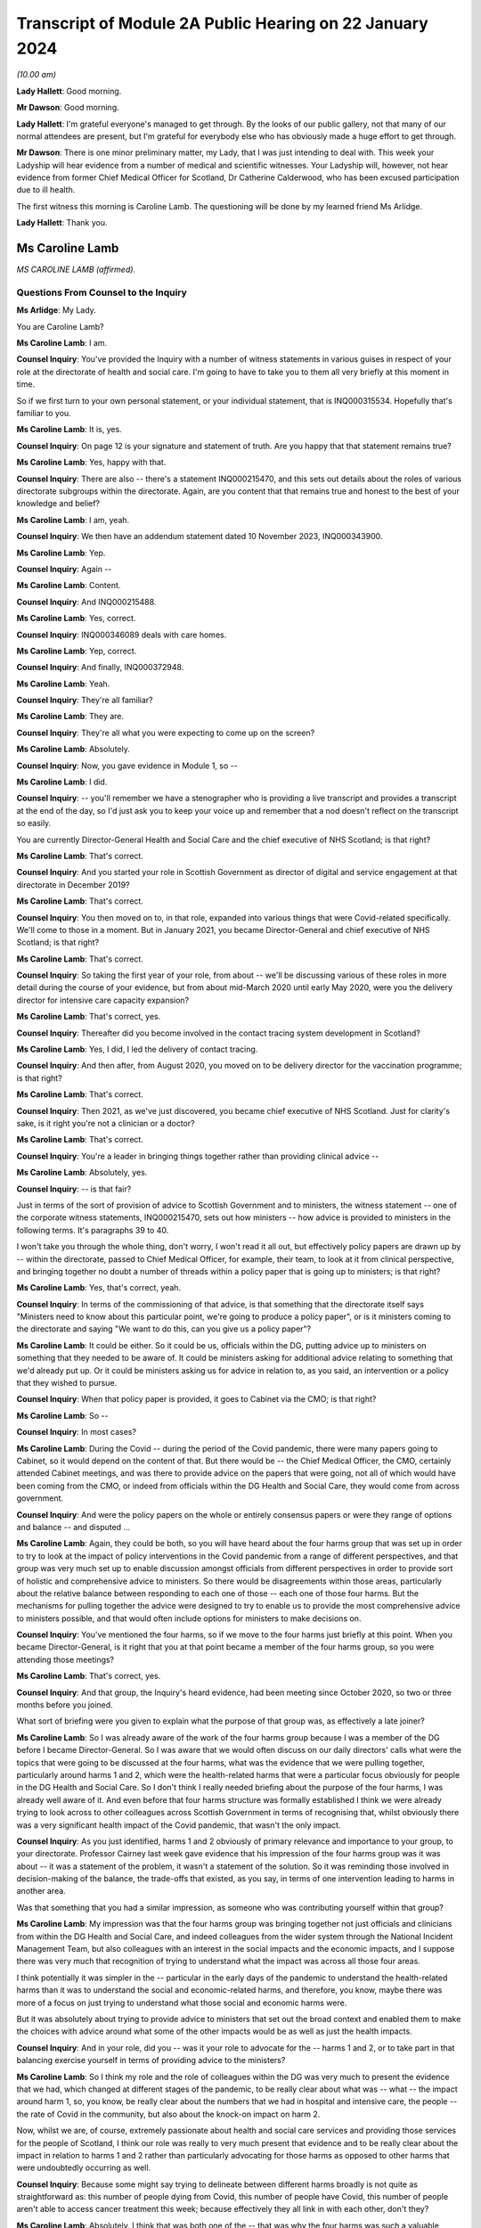 Transcript of Module 2A Public Hearing on 22 January 2024
=========================================================

*(10.00 am)*

**Lady Hallett**: Good morning.

**Mr Dawson**: Good morning.

**Lady Hallett**: I'm grateful everyone's managed to get through. By the looks of our public gallery, not that many of our normal attendees are present, but I'm grateful for everybody else who has obviously made a huge effort to get through.

**Mr Dawson**: There is one minor preliminary matter, my Lady, that I was just intending to deal with. This week your Ladyship will hear evidence from a number of medical and scientific witnesses. Your Ladyship will, however, not hear evidence from former Chief Medical Officer for Scotland, Dr Catherine Calderwood, who has been excused participation due to ill health.

The first witness this morning is Caroline Lamb. The questioning will be done by my learned friend Ms Arlidge.

**Lady Hallett**: Thank you.

Ms Caroline Lamb
----------------

*MS CAROLINE LAMB (affirmed).*

Questions From Counsel to the Inquiry
^^^^^^^^^^^^^^^^^^^^^^^^^^^^^^^^^^^^^

**Ms Arlidge**: My Lady.

You are Caroline Lamb?

**Ms Caroline Lamb**: I am.

**Counsel Inquiry**: You've provided the Inquiry with a number of witness statements in various guises in respect of your role at the directorate of health and social care. I'm going to have to take you to them all very briefly at this moment in time.

So if we first turn to your own personal statement, or your individual statement, that is INQ000315534. Hopefully that's familiar to you.

**Ms Caroline Lamb**: It is, yes.

**Counsel Inquiry**: On page 12 is your signature and statement of truth. Are you happy that that statement remains true?

**Ms Caroline Lamb**: Yes, happy with that.

**Counsel Inquiry**: There are also -- there's a statement INQ000215470, and this sets out details about the roles of various directorate subgroups within the directorate. Again, are you content that that remains true and honest to the best of your knowledge and belief?

**Ms Caroline Lamb**: I am, yeah.

**Counsel Inquiry**: We then have an addendum statement dated 10 November 2023, INQ000343900.

**Ms Caroline Lamb**: Yep.

**Counsel Inquiry**: Again --

**Ms Caroline Lamb**: Content.

**Counsel Inquiry**: And INQ000215488.

**Ms Caroline Lamb**: Yes, correct.

**Counsel Inquiry**: INQ000346089 deals with care homes.

**Ms Caroline Lamb**: Yep, correct.

**Counsel Inquiry**: And finally, INQ000372948.

**Ms Caroline Lamb**: Yeah.

**Counsel Inquiry**: They're all familiar?

**Ms Caroline Lamb**: They are.

**Counsel Inquiry**: They're all what you were expecting to come up on the screen?

**Ms Caroline Lamb**: Absolutely.

**Counsel Inquiry**: Now, you gave evidence in Module 1, so --

**Ms Caroline Lamb**: I did.

**Counsel Inquiry**: -- you'll remember we have a stenographer who is providing a live transcript and provides a transcript at the end of the day, so I'd just ask you to keep your voice up and remember that a nod doesn't reflect on the transcript so easily.

You are currently Director-General Health and Social Care and the chief executive of NHS Scotland; is that right?

**Ms Caroline Lamb**: That's correct.

**Counsel Inquiry**: And you started your role in Scottish Government as director of digital and service engagement at that directorate in December 2019?

**Ms Caroline Lamb**: That's correct.

**Counsel Inquiry**: You then moved on to, in that role, expanded into various things that were Covid-related specifically. We'll come to those in a moment. But in January 2021, you became Director-General and chief executive of NHS Scotland; is that right?

**Ms Caroline Lamb**: That's correct.

**Counsel Inquiry**: So taking the first year of your role, from about -- we'll be discussing various of these roles in more detail during the course of your evidence, but from about mid-March 2020 until early May 2020, were you the delivery director for intensive care capacity expansion?

**Ms Caroline Lamb**: That's correct, yes.

**Counsel Inquiry**: Thereafter did you become involved in the contact tracing system development in Scotland?

**Ms Caroline Lamb**: Yes, I did, I led the delivery of contact tracing.

**Counsel Inquiry**: And then after, from August 2020, you moved on to be delivery director for the vaccination programme; is that right?

**Ms Caroline Lamb**: That's correct.

**Counsel Inquiry**: Then 2021, as we've just discovered, you became chief executive of NHS Scotland. Just for clarity's sake, is it right you're not a clinician or a doctor?

**Ms Caroline Lamb**: That's correct.

**Counsel Inquiry**: You're a leader in bringing things together rather than providing clinical advice --

**Ms Caroline Lamb**: Absolutely, yes.

**Counsel Inquiry**: -- is that fair?

Just in terms of the sort of provision of advice to Scottish Government and to ministers, the witness statement -- one of the corporate witness statements, INQ000215470, sets out how ministers -- how advice is provided to ministers in the following terms. It's paragraphs 39 to 40.

I won't take you through the whole thing, don't worry, I won't read it all out, but effectively policy papers are drawn up by -- within the directorate, passed to Chief Medical Officer, for example, their team, to look at it from clinical perspective, and bringing together no doubt a number of threads within a policy paper that is going up to ministers; is that right?

**Ms Caroline Lamb**: Yes, that's correct, yeah.

**Counsel Inquiry**: In terms of the commissioning of that advice, is that something that the directorate itself says "Ministers need to know about this particular point, we're going to produce a policy paper", or is it ministers coming to the directorate and saying "We want to do this, can you give us a policy paper"?

**Ms Caroline Lamb**: It could be either. So it could be us, officials within the DG, putting advice up to ministers on something that they needed to be aware of. It could be ministers asking for additional advice relating to something that we'd already put up. Or it could be ministers asking us for advice in relation to, as you said, an intervention or a policy that they wished to pursue.

**Counsel Inquiry**: When that policy paper is provided, it goes to Cabinet via the CMO; is that right?

**Ms Caroline Lamb**: So --

**Counsel Inquiry**: In most cases?

**Ms Caroline Lamb**: During the Covid -- during the period of the Covid pandemic, there were many papers going to Cabinet, so it would depend on the content of that. But there would be -- the Chief Medical Officer, the CMO, certainly attended Cabinet meetings, and was there to provide advice on the papers that were going, not all of which would have been coming from the CMO, or indeed from officials within the DG Health and Social Care, they would come from across government.

**Counsel Inquiry**: And were the policy papers on the whole or entirely consensus papers or were they range of options and balance -- and disputed ...

**Ms Caroline Lamb**: Again, they could be both, so you will have heard about the four harms group that was set up in order to try to look at the impact of policy interventions in the Covid pandemic from a range of different perspectives, and that group was very much set up to enable discussion amongst officials from different perspectives in order to provide sort of holistic and comprehensive advice to ministers. So there would be disagreements within those areas, particularly about the relative balance between responding to each one of those -- each one of those four harms. But the mechanisms for pulling together the advice were designed to try to enable us to provide the most comprehensive advice to ministers possible, and that would often include options for ministers to make decisions on.

**Counsel Inquiry**: You've mentioned the four harms, so if we move to the four harms just briefly at this point. When you became Director-General, is it right that you at that point became a member of the four harms group, so you were attending those meetings?

**Ms Caroline Lamb**: That's correct, yes.

**Counsel Inquiry**: And that group, the Inquiry's heard evidence, had been meeting since October 2020, so two or three months before you joined.

What sort of briefing were you given to explain what the purpose of that group was, as effectively a late joiner?

**Ms Caroline Lamb**: So I was already aware of the work of the four harms group because I was a member of the DG before I became Director-General. So I was aware that we would often discuss on our daily directors' calls what were the topics that were going to be discussed at the four harms, what was the evidence that we were pulling together, particularly around harms 1 and 2, which were the health-related harms that were a particular focus obviously for people in the DG Health and Social Care. So I don't think I really needed briefing about the purpose of the four harms, I was already well aware of it. And even before that four harms structure was formally established I think we were already trying to look across to other colleagues across Scottish Government in terms of recognising that, whilst obviously there was a very significant health impact of the Covid pandemic, that wasn't the only impact.

**Counsel Inquiry**: As you just identified, harms 1 and 2 obviously of primary relevance and importance to your group, to your directorate. Professor Cairney last week gave evidence that his impression of the four harms group was it was about -- it was a statement of the problem, it wasn't a statement of the solution. So it was reminding those involved in decision-making of the balance, the trade-offs that existed, as you say, in terms of one intervention leading to harms in another area.

Was that something that you had a similar impression, as someone who was contributing yourself within that group?

**Ms Caroline Lamb**: My impression was that the four harms group was bringing together not just officials and clinicians from within the DG Health and Social Care, and indeed colleagues from the wider system through the National Incident Management Team, but also colleagues with an interest in the social impacts and the economic impacts, and I suppose there was very much that recognition of trying to understand what the impact was across all those four areas.

I think potentially it was simpler in the -- particular in the early days of the pandemic to understand the health-related harms than it was to understand the social and economic-related harms, and therefore, you know, maybe there was more of a focus on just trying to understand what those social and economic harms were.

But it was absolutely about trying to provide advice to ministers that set out the broad context and enabled them to make the choices with advice around what some of the other impacts would be as well as just the health impacts.

**Counsel Inquiry**: And in your role, did you -- was it your role to advocate for the -- harms 1 and 2, or to take part in that balancing exercise yourself in terms of providing advice to the ministers?

**Ms Caroline Lamb**: So I think my role and the role of colleagues within the DG was very much to present the evidence that we had, which changed at different stages of the pandemic, to be really clear about what was -- what -- the impact around harm 1, so, you know, be really clear about the numbers that we had in hospital and intensive care, the people -- the rate of Covid in the community, but also about the knock-on impact on harm 2.

Now, whilst we are, of course, extremely passionate about health and social care services and providing those services for the people of Scotland, I think our role was really to very much present that evidence and to be really clear about the impact in relation to harms 1 and 2 rather than particularly advocating for those harms as opposed to other harms that were undoubtedly occurring as well.

**Counsel Inquiry**: Because some might say trying to delineate between different harms broadly is not quite as straightforward as: this number of people dying from Covid, this number of people have Covid, this number of people aren't able to access cancer treatment this week; because effectively they all link in with each other, don't they?

**Ms Caroline Lamb**: Absolutely. I think that was both one of the -- that was why the four harms was such a valuable forum to try to actually -- for us as officials but also in presenting our advice to ministers, to be really clear about all the different aspects and all the different harms that were occurring. So I think that was really valuable. But yes, it's undoubtedly challenging, because there are judgement calls and balances to be made about -- and, as I say, I think probably particularly in the early stages the data and evidence that we had was more -- was more relevant to harms 1 and 2 than it was to harms 3 and 4.

**Counsel Inquiry**: And to what extent did you sort of liaise with colleagues in different departments with different harms to hand, for instance? So, for instance, harm 2, the broader health consequences.

**Ms Caroline Lamb**: Yep.

**Counsel Inquiry**: You've got the direct broader health consequences of someone not being treated for cancer or the like at a particular moment in time. But that inevitably has an economic effect or a societal effect as well, doesn't it, because firstly, from an NHS Scotland point of view, those costs are being pushed down the line and it's more expensive to treat people who are sicker in the future? And those people who are sick may not be able to go to work so much, so there's an economic impact.

So how did you in your role and your team's role seek to advance those sorts of interconnected elements within the four harms strategy?

**Ms Caroline Lamb**: So I think we were -- we probably started off in the early days being most concerned about harm 1 and about protecting, absolutely protecting people from Covid, and then as we sought to re-mobilise health services and to try to get back to a position where people were able to get screening appointments, for example, we were also, I think, hugely conscious of the backlogs that were building up and, as you've rightly pointed out, the fact that that ill health doesn't go away and it gets more difficult to treat.

And equally I think we were also conscious of the economic impact in terms of the number of people who were economically active in society, but also what that means for people as well. So we have -- I gave evidence in Module 1 about our focus on health inequalities and on the -- all the factors that contribute towards good overall health that actually have nothing to do with health and social care systems, it's all about whether people are able to get good employment, get good housing, whether they're able to live in a good environment. So I think to characterise us as being narrowly focused on harms 1 and 2 doesn't take into account the fact that we have been -- had a commitment for many years towards trying to improve health inequalities, and critical to that is having, as I've said, good jobs, good housing, good education. So I think we're always mindful of those other factors as well.

**Counsel Inquiry**: Over the course of your time on the group, did you find that there was a shift in focus, in terms of the group, the ministers' approach to balancing the four harms?

**Ms Caroline Lamb**: I think that the shift in focus also related to the progression of the pandemic and where the pandemic was at any one point and, you know, again, as you'll be aware, that went through peaks and troughs, so with -- through the first wave and then into new waves and new variants. But I think there was absolutely an understanding of the impact that the pandemic and the measures that would be taken to control the pandemic were having on other aspects of social life and economy as well.

**Counsel Inquiry**: We move on to another element of your role in the first year of your time as a Directorate. From January 2020 to January 2021, Test & Protect steering group membership.

**Ms Caroline Lamb**: Yep.

**Counsel Inquiry**: I think you joined -- you were chairman of the Test & Protect steering group from the outset; is that right?

**Ms Caroline Lamb**: So my recollection is that I first got involved in Test & Protect in probably mid-March, early April -- no, sorry, let me correct myself there.

I think Scotland launched the Test & Protect strategy on 5 May, and that's the point at which I was appointed delivery director for the contact tracing element of Test & Protect. Prior to that, I'd been, first of all, involved in ramping up our digital approach, and particularly the video conferencing near me that enabled online consultations, and then, as you said earlier, in the work around expanding ICU. But my engagement in Test & Protect really started formally from, I think it was actually 5 May.

**Counsel Inquiry**: So is it the case that you were involved with the Test & Protect for the app and the contact tracing we'll come on to in a moment, rather than the setting up of the strategy about testing itself in the early stages of the pandemic?

**Ms Caroline Lamb**: Yeah, that's correct. My role was very much on the delivery side, to make sure that our strategy could be put into practice and delivered.

**Counsel Inquiry**: There were various different testing groups or committees set up to deal with testing and strategising about ramping up testing capacity and the like. The Inquiry has a statement from David Crossman, who was Chief Scientist for Health. We don't need to bring it up on screen, but for reference and for the transcript, that's INQ000273976.

Now, he was involved in something called SABoT(?), and that was about testing strategies, making sure that people were physically getting the testing samples and the mechanisms as well as the operation -- so the operationalisation of things as well as the strategy.

Did that interact with your steering group on Test & Protect?

**Ms Caroline Lamb**: Yeah, so the group that David Crossman chaired was a subgroup of the Covid-19 Advisory Group, and it was very much looking at the scientific, the technical evidence around different sorts of testing, and then using that to help inform our strategy around where we would prioritise our testing capacity, and then, yes, you know, how that would actually be delivered. And to bear in mind that that involved not just having the capacity in labs to actually perform the tests, but having the capacity to take samples from people, whether it's in the community or in hospital setting or whatever.

So, yeah, there was absolutely a feed-through. I think the way that generally happened was from the group that Professor Crossman chaired feeding through into policy advice to ministers that became our testing strategies which then got operationalised through the Test & Protect strategy. Initially focused around testing but then extending into contact tracing as we had the capacity, the testing capacity to be able to do that.

**Counsel Inquiry**: In your roles -- I appreciate you weren't on the SABoT, for instance, and you were in the operationalisation of the contact tracing, but to what extent were the numbers of tests literally available core to the strategy in terms of contact tracing, in terms of Test & Protect going forwards? How did that change over the course of the first three or four months, say?

**Ms Caroline Lamb**: So that was absolutely fundamental to being -- the number of test -- having availability of tests and having a reduced amount of community transmission was really important to being able to build a sustainable contact tracing system, so -- to -- to get into contact tracing at scale, which is what we did from the announcement of the strategy to -- it was launched I think about 28 May, we launched the Test & Protect, so the "protect" bit being the contact tracing and support to isolate element. It was important that we were confident that we had enough testing capacity then so that people who were able to get tested and to confirm whether they were in fact Covid-positive so that we were then able to kick off the mechanisms to trace their contacts and provide them with appropriate advice.

**Counsel Inquiry**: And at the start of the pandemic, to what extent did Scotland have its own testing capacity or was it reliant upon external, private labs?

**Ms Caroline Lamb**: So to a very, very -- very small extent. Clearly at the very start of the pandemic then, first of all, an appropriate test had to be developed. In the early, very early days, we were reliant on sending tests down to, I think it's Colindale. We then took measures to develop, I think as soon as a test was available, took measures to develop capacity. Originally we had capacity in Edinburgh and Glasgow. I think it was about 350 tests a day. We extended that into Dundee and then worked really hard to build our NHS Scotland capacity alongside also engaging with UK Government around the set-up of the Lighthouse labs.

**Counsel Inquiry**: Because there is effectively a need to get ahead of the game for two reasons. Or many reasons but let's look at two here. One, because the whole world is about to want to get into testing, so, in terms of capacity, you have to be ahead of the game to ensure you have enough materials and enough capacity in that regard, don't you? And then, secondly, in order -- you have to get ahead of the game in order to physically have the number of tests to make sure that you're putting the swabs where you need to put the swabs and tracing outbreaks?

**Ms Caroline Lamb**: Yeah.

**Counsel Inquiry**: Do you agree with both of those?

**Ms Caroline Lamb**: Yeah, so I'd agree with both of those statements. I think that having the actual technology to be able to do the testing was important, but also then having the facilities, the people on the ground to actually be able to carry out the sampling, yeah, absolutely, particularly taking swabs, yes.

**Counsel Inquiry**: The Inquiry heard evidence last week that there was some concerns expressed by some of your colleagues -- Derek Grieve in the public health side of things -- that there was insufficient urgency amongst some departments and some members of Scottish Government about ramping up the response to the threat posed by the pandemic.

Was the limited number of tests in February/March a result of that, in your view, or at least contributed to by that?

**Ms Caroline Lamb**: So I wouldn't -- I don't think so. I think that we were -- certainly given that our focus originally was on NHS Scotland and working with NHS Scotland to ramp up tests, absolutely NHS Scotland was very, very acutely concerned to get those tests ramped up. I'm not sure exactly what the context is of that statement from Derek, but my -- my impression could be that that might be about the way in which Scottish Government was able to pivot to support the huge amount -- the huge volume of extra work that was involved within the DG Health and Social Care to produce the advice, to produce -- you know, to support delivery organisations to get all of this set up, but I'm --

**Counsel Inquiry**: Because something like this requires good funding, good focus, a concerted effort from multiple different departments and individuals, and lots of cogs in the wheel to get things moving at the earliest possibility -- possible time?

**Ms Caroline Lamb**: Yes, it absolutely does. I think that I -- you know, I said in my opening statement at Module 1 just how grateful I am to everybody who worked across Health and Social Care, in the DG, and in health boards and social care organisations, but, you know, people really went the extra mile to pull together -- local authority colleagues as well -- in terms of providing -- you know, identifying locations for testing sites, identifying locations that would help us to get people who maybe would find it more difficult to travel to some of the bigger sites. It was an enormous team effort, yes.

**Counsel Inquiry**: And in terms of your role in Test & Protect, were you involved in discussions about prioritising those limited tests at the beginning?

**Ms Caroline Lamb**: I wasn't directly involved in the discussions around prioritisation so I -- you know, I was aware of the approach that was being taken, which was very much around prioritising, first of all, being able to treat people and be able to know who had Covid-19, and then move progressively towards protecting the vulnerable, and then out into trying to break chains of transmission. But I wasn't directly involved at that point in those -- in the provision of that advice or the co-ordination of that advice.

**Counsel Inquiry**: Was that advice that came from SABoT or your directorate?

**Ms Caroline Lamb**: So it was a -- SABoT was providing advice and that advice was then corralled through the clinicians within particularly the Chief Medical Officer, Chief Nursing Officer and others within the DG.

**Counsel Inquiry**: And in terms of that corralling of that advice, who was making the decisions or advising about who to prioritise for testing, for instance?

**Ms Caroline Lamb**: So the advice around prioritisation came from clinicians, and was also, I suppose, you know, linked with advice from officials around how many tests we had, how quickly we expected to be able to ramp up that testing capacity, what was the likely demand for testing in each of those groups, so -- and then -- but -- and the decisions around the apps, the prioritisation was -- that advice then went to ministers and ministers made the decisions around the prioritisation.

**Counsel Inquiry**: In terms of sort of sections of society who could have been prioritised, or balancing all of those things into the mix, to what extent is it effectively determined by which clinician is shouting the loudest in those circumstances rather than a broader analysis? So, for instance -- it's in the title of your directorate, you've got health and social care.

**Ms Caroline Lamb**: Yeah.

**Counsel Inquiry**: So to what extent is there someone in the room advocating for social care to have greater prioritisation in testing capacity usage?

**Ms Caroline Lamb**: So my recollection of the conversations at the time around testing and then, when I was more directly involved in the delivery of the vaccination programme, around, you know, how we approached our role out of the vaccination programme, was that absolutely our Chief Nurse particularly was a huge advocate for social care and for doing as much as we could to protect vulnerable. And actually some of the early decisions that were made around the prioritisation of our testing capacity as we started to ramp it up -- but we were nowhere near the numbers of daily tests that we had later in the pandemic -- some of the early decisions were around, first of all, around testing -- testing people before they -- who were being discharged from hospitals to care homes.

**Counsel Inquiry**: The Inquiry heard last week about various studies, for example, that have been gone into, the effect or otherwise of testing before release into care homes. But if we take it back a few months in the piece, say, lots of -- there were lots of deaths in care homes from the very earliest stages of the pandemic, weren't there?

**Ms Caroline Lamb**: Yes.

**Counsel Inquiry**: And the majority of deaths in the first wave were in care homes; is that right?

**Ms Caroline Lamb**: Yes, I believe that's correct, yep.

**Counsel Inquiry**: So in terms of -- and of course even from the very beginning everyone was conscious that some demographics were more vulnerable to either very serious consequences or death as a result of Covid infection, and age was a significant factor in that.

So with the social care hat of the DHSC element, some might say that department is in the best position to understand the number of patients being discharged from hospitals into care homes, for example, because you've got the hospital side of things and the social care side of things. You can understand how many patients are being discharged from hospitals into care in the community, and you can work out how many patients are coming into hospital with Covid from care homes or care -- or who were receiving care in the community. And all of that would be useful information, wouldn't it, to consider the risk profiles and to look at whether that particular cohort required prioritisation of testing?

**Ms Caroline Lamb**: So what I would say to that is I don't think that we had the -- we didn't have as good data as we would have liked to have, particularly in those early days. So whilst we have good data on who's in hospital, that doesn't necessarily extend to knowing where they've come from. And we were -- we did not have great data on exactly who was in care homes.

**Counsel Inquiry**: Should you have --

**Ms Caroline Lamb**: We took measures to improve that really quickly, but we had to put that in place.

**Lady Hallett**: But going back to Ms Arlidge's question, you would have had the data on people going from hospital to care homes, wouldn't you?

**Ms Caroline Lamb**: We would have data on people being discharged from hospitals, but not necessarily what setting they were being discharged to.

**Ms Arlidge**: Would that not be considered of central importance in circumstances where patients were being discharged with -- because if there's Covid in people who are sick or exposing people to people who have been in hospital with Covid, is that not a key fundamental marker to understand where there is risk at its highest?

**Ms Caroline Lamb**: So I absolutely agree that we did not have as good a quality data around the social care, the whole of the adult social care sector, at the beginning of the beginning, as we would have liked, and I think that reflects the fact that whilst Scottish Government and Scottish ministers are responsible for NHS Scotland and for healthcare in Scotland, the statutory responsibility for adult social care sits with local government and it is a much more fragmented system than the way in which we provide healthcare services.

We worked extremely hard to try to improve the data that we had around care homes and around adult social care more broadly. In the first instance that we did that setting up the safety huddle tool which was designed not only to give better information at both a national and a local -- by "local" in this context I mean NHS board level -- but also to gather information around things like, for example, infection prevention and control measures, staff absences within those homes, because there are -- I think some of the research that's been done since the start of the pandemic would demonstrate that there are -- there were a number of factors that influenced the extremely tragic death rate in care homes, and one of those was around admissions from hospitals, but actually there was a much stronger correlation in the Public Health Scotland report around the size of the care home, which probably linked to the, you know -- and links as well, sorry, to the prevalence of Covid in the local community.

**Counsel Inquiry**: What consideration, therefore, was in -- particularly in circumstances where you didn't have the data that you would have liked, that -- care homes are effectively a completely different kettle of fish than discharging into ordinary -- you know, in a normal circumstance -- because in a care home there is inevitable need for close contact with patients, lots of care home residents simply wouldn't be in a position to function without that sort of care, some of the residents wouldn't be able to understand why social distancing or PPE was required, and all that sort of thing. So having all of the particular features of a care home, at what point did your directorate sort of say "Well, hang on a minute, this is a perfect storm potentially brewing" and what efforts were made to do something about it?

**Ms Caroline Lamb**: Yeah. So I think first of all we absolutely recognise that the nature of a care home, as you've described, with people requiring, you know, very close intimate contact from staff, the sort of quite closed nature of the community, did present a heightened risk.

We -- in I think it was middle of March, so around 12 March, Health Protection Scotland issued some guidance on infection prevention and control specifically aimed at care homes. We already had the National Infection Prevention and Control Manual, which dates back to 2012, and that contained relevant -- information that's relevant to care homes, but didn't articulate, that didn't give example -- worked examples for care home settings.

So Health Protection Scotland, HPS, issued guidance on the 12th, that was followed up on 13 March, by our Chief Medical Officer and Chief Nursing Officer writing -- issuing further guidance, which was to sort of extend into the more clinical zone, so not just about infection prevention and control, but also things around restrictions on visiting and isolation, and isolation for people who were admitted either with symptoms or even were already in the care home with symptoms, and other factors.

That was then -- I think that guidance was then updated again at the end of March, and again later on, probably April or May, and the Cabinet Secretary made her announcement about testing on discharge in mid-April.

So there was a huge focus around what needed to be done to try to support care homes, to keep their residents safe, to support them around infection prevention and control and really good procedures around that and other things, and you'll also be aware that the Cabinet Secretary asked directors of public health in NHS boards to convene multidisciplinary groups to ensure that support was provided to care homes.

**Counsel Inquiry**: But by the time this guidance starts coming in, people are already dying at a high rate in care homes, aren't they?

**Ms Caroline Lamb**: So the first guidance was issued on 12 March, which was, you know, I -- it wasn't -- it wasn't that there was no guidance there before, there was guidance there in the National Infection Prevention Manual, which had been in place since 2012, the health and social care pandemic flu plan was clear about the additional risks in care home-like environments for elderly people and the increased infection prevention and control measures that need to be followed. But I think that wasn't there was guidance and, you know, worked examples that were relevant to -- more relevant to care homes. And I think as well that -- maybe that what we hadn't fully taken account of was the number of care homes, the range of -- whether, you know, public sector, private sector, voluntary sector, the number of employers and, therefore, the additional challenges of making sure that staff are actually aware of the guidance and trained in it.

**Counsel Inquiry**: Moving on to the Test & Protect hat that you wore, as it were.

**Ms Caroline Lamb**: Yep.

**Counsel Inquiry**: 7 May 2020, the Scottish Government announced that they've managed to get to 3,500 tests a day and they're trying to ramp it up to 8,000 tests by mid-May. How many tests did you need at that sort of time in order to make Test & Protect -- we'll go on to exactly what that means -- a functioning system?

**Ms Caroline Lamb**: I'm sorry, I can't recall the actual modelling that was done around that. What I do recall is that during May and as -- no doubt as a consequence of the national lockdown, the rates of Covid reduced quite substantially. In fact when we first launched contact tracing for Test & Protect on 28 May, case numbers were very low.

**Counsel Inquiry**: Perhaps a simple question.

**Ms Caroline Lamb**: Yeah.

**Counsel Inquiry**: The Inquiry's heard evidence that the principle is test, trace, isolate.

**Ms Caroline Lamb**: Yeah.

**Counsel Inquiry**: Sometimes it's called "test and trace". Why was it called Test & Protect in Scotland?

**Ms Caroline Lamb**: I'm not sure I can give you a direct answer to that. It started off -- the policy was described as "test, trace, isolate, support", so TTIS, and maybe Test & Protect was just thought to be a bit snappier in terms of communicating the public the intention, because the intention was to test people both in order to protect them and protect the rest of society. Now, behind that, absolutely, there were four pillars, one was testing -- testing, contract tracing, isolated -- isolating and -- and providing people with support for isolation. So in terms of the delivery of the programme we were working across all those -- all those aspects, but I think Test & Protect was just designed to be a name for the programme that the public could relate to and that they would engage with and -- and, you know, be part of.

**Lady Hallett**: One could ask: why is it called Test and Trace in England?

**Ms Arlidge**: Test & Protect is announced on 6 May 2020, contact tracing goes live two days later.

**Ms Caroline Lamb**: Yeah.

**Counsel Inquiry**: Prior to that, presumably there's quite a lot of employing contact tracers, because at this stage, to be clear, this is not the app that --

**Ms Caroline Lamb**: Yeah.

**Counsel Inquiry**: So this is someone tests positive and someone has to give them a ring and say "Where have you been in the past five days?" Is that the position?

**Ms Caroline Lamb**: Yes, yeah, that's absolutely correct. Contact tracing was based on people phoning up. So they would speak to -- somebody tested positive, they would get a phone call, they would be asked to talk through their contacts. So you're right, yeah.

**Counsel Inquiry**: So inherently kind of reliant on (a) the memory of the person who has tested positive, sometimes in circumstances where they might be quite unwell with their Covid infection; it relies upon the honesty of that person; and it relies upon the ability of the contact tracer to properly take someone through their story. Is that fair?

**Ms Caroline Lamb**: Yes, I think that's fair, yeah.

**Counsel Inquiry**: So what training did contact tracers, for instance, have to undergo and how long did that take to set up?

**Ms Caroline Lamb**: Yeah, so we started -- the way in which we approached contact tracing in Scotland was to build on the existing local health protection teams in our NHS boards, so we looked to scale up those teams, but to augment that with a national contact tracing capacity that could be used to support local systems where they were experiencing peaks in infection, and also that increasingly became an approach where the local health protection teams who had the sort of more detailed knowledge locally would deal with the highest risk cases from the highest risk settings, and the national team would deal with the, you know, more straightforward risks.

So in terms of training, public health, we worked with Public Health Scotland to develop the core scripts for contact tracing, we worked with NHS Education for Scotland, who are our education board, to put in place training packages. As you say, all of that stood up -- stood up really, really quickly. So we went through a process -- we also stood up the actual contact tracing system itself to enable all of that to be -- to be logged. And it was important to us to have that as a national system so that it would be public for the national contact tracing facility to actually step in and support -- support board, because everybody was working off the same -- off the same system.

So the education and training packages were put in place during the course of May. The -- when contact tracing first launched, a lot of boards had -- because we were still -- we were -- not all NHS services were operating, so a lot of boards re-deployed existing members of staff into their health protection teams to provide that additional support. It was an online, an internet-enabled service, so it didn't mean people had to be sitting in a call centre, they could work remotely, which was, again, incredibly helpful in terms of getting that set up.

**Counsel Inquiry**: Going back, taking that in stages, you say that was basically happening in May?

**Ms Caroline Lamb**: Yeah.

**Counsel Inquiry**: Lockdown comes 23 March. It's known that pandemics, whichever kind of pandemic, testing, tracing, isolating contacts is a key part to try and get on top of the spread of a virus. Why was contact tracing only stepped up in May and not on the agenda getting things moving three months earlier?

**Ms Caroline Lamb**: So it absolutely was on the agenda. So it absolutely was on the agenda, and we were talking about it from, I think, April, early April, possibly earlier, but my -- I'm speaking here very much from my experience, so I was brought into the process on about 5 May. At that point, Public Health Scotland had already been working up the, you know, what were all the different workstreams that needed -- were needed, so, you know, the thinking on that was already well advanced. I think it was a combination of getting to the point where we would have the testing capacity available. And also, again, my understanding is that contact tracing, you know, WHO would indicate that there is a level of transmission within the community at which contact tracing is not really viable and not the best use of resources. So we had to get back to having a lower level of transmission in the community, and then be ready to launch that -- launch the process, which we were.

**Counsel Inquiry**: So it goes live on 28 May. About a month later, on 21 June, I think leaflets are sent out to the public sort of explaining what it's all intended -- sort of why it's happening and sort of giving more detail. Was it being found that people were simply not understanding the principle of Test & Protect?

**Ms Caroline Lamb**: I'm sorry, but I can't recall the reason why those leaflets were sent, what I do recall is that from the first few weeks of operation of the Test & Protect system, there were, as I've said before, extremely low case numbers. And, whilst that might be a really good way to test a brand new system, actually in terms of that wider public knowledge of that, maybe it probably meant that there wasn't a huge amount of activity going on for the first couple of weeks.

**Counsel Inquiry**: Fast forward a bit longer to when it moves from contact tracers and then moves into producing an app?

**Ms Caroline Lamb**: Yeah.

**Counsel Inquiry**: So 10 September, I think, is when the Protect Scotland app goes live. It's -- again, just so we're clear, this is sort of the "ping" --

**Ms Caroline Lamb**: Yes.

**Counsel Inquiry**: -- "pingdemic" and all of the things that were in the press at the time, designed to work on phones to physically locate you next to someone and so trace contacts in that --

**Ms Caroline Lamb**: Yes, that's correct, yeah.

**Counsel Inquiry**: Did the human contact tracing then come to an end at that point?

**Ms Caroline Lamb**: No, it didn't. We very much regarded the app as being an additional tool in the tool box around contact tracing, and it was, you know, very much there to, you know, support people to look after themselves as well in terms of, you know, knowing that they'd been in contact with somebody.

So, no, the human contact tracing continued and we also continued to develop our digital approaches to contact tracing, which included being able to send digital forms to people for them to fill in with their contact details.

**Counsel Inquiry**: And the app launches on the 10th, within 24 hours 600,000 people have downloaded it, and within a week I think it's -- about a week, there are 100 people that are told to self-isolate. What studies were going on to make sure that it was actually working?

**Ms Caroline Lamb**: I'm sorry, I'm not sure I can answer that. By the time we got to that point, I was actually working on the vaccination programme, so my recollection -- obviously I was aware of the app being developed and my digital directorate would have been very involved -- would have been very involved in that, but I'd need to refer you elsewhere for details around --

**Counsel Inquiry**: You may, therefore, not be able to help with the next question, but I'm going to ask it anyway --

**Ms Caroline Lamb**: Okay.

**Counsel Inquiry**: -- and if you can't help us, say so.

11 November it's been announced that there has been a coding error in the app and so the estimation is about half of those testing positive, their contacts aren't being traced properly, so there's a chunk of people who have just gone missing under the app. Do you have any insight into that? Can you recall that?

**Ms Caroline Lamb**: I can't -- I can't specifically recall that. What -- I guess what I would say is that the fact that we still had the physical contact tracing capacity in place -- so we were -- at no point were we relying just on the app.

**Counsel Inquiry**: I think the next day, so 12 November, there was an announcement that it was felt that something like 8% or three and a half thousand people had not been traced by contact tracers since the beginning of July. So that combination of the app perhaps not working so well or something going wrong in the coding and the contact tracers not making contact with three and a half thousand people does suggest, doesn't it, that there were people falling through the gaps, and that inevitably led to infections that -- because people weren't isolating because they didn't know they had to?

**Ms Caroline Lamb**: So I absolutely accept that, and I do recall, you know, our concerns about the -- when the contact tracing centres were making multiple calls to people who were contacts but had not been able to -- had not been able to trace them, had not been able to speak to them. So yeah, there were issues around -- and particularly as, you know, life got a bit more back to normal and people had more contacts.

**Counsel Inquiry**: And as life got back to normal and sort of more people moving around as well, we hear the phrase regularly, the virus doesn't respect borders, but it's right, isn't it, that Protect Scotland was a different app to the app that was in England, and so if people were crossing the borders or contacting people from England or vice versa that app wouldn't necessarily pick up those contacts; is that right?

**Ms Caroline Lamb**: So it was a different app, we took a different approach to information governance around the development of the app. I think we worked pretty hard with the other UK nations to try to make sure that they were compatible, but, I'm sorry, I don't know the detail of the extent to which they were compatible or not.

**Counsel Inquiry**: Again, because you had moved on to different roles, it may be that you're not able to help so much in terms of the Status app, so that was the -- I appreciate you were involved in vaccines at the time, so it may be that you've got some oversight of this. But in September 2021, so some time later, there's the COVID Status app is produced or set out, and that's effectively the vaccine passport; is that right?

**Ms Caroline Lamb**: Yeah, that's what it came to be called, yeah.

**Counsel Inquiry**: Colloquially called the vaccine passport. And that was released at a time when infections were getting higher and higher in Scotland, September 2021, hit by the Omicron wave.

Was there a risk or did it occur that the vaccine made everyone "Oh, look, I've got a vaccine, you know, this is my passport to freedom" in circumstances where society is opening up, but infections are climbing rapidly?

**Ms Caroline Lamb**: I think you'd probably need to ask a clinician for a view on the extent to which maybe that -- or a behavioural -- I think that it was the case that I think one of the reasons, one of the -- part of the thinking behind having the vaccine Status app was to, absolutely, to encourage people to take up vaccination because that was, you know, our single route towards protecting -- protecting people better.

**Counsel Inquiry**: Can we now move to a completely different area.

**Ms Caroline Lamb**: Okay.

**Counsel Inquiry**: Shielding and the involvement of your department in shielding broadly, not in a clinical sense at all, but in terms of the impact of shielding on decision-making by ministers in Scotland.

So a shielding programme is implemented in mid-March 2020. When was shielding first on the agenda, as it were, in the department?

**Ms Caroline Lamb**: I think there were discussions from quite early on as it became clear that the threat that we were facing from the pandemic about how we could protect the most vulnerable, so ... aware of conversations particularly around, you know, the CMO, the CNO and then the four CMOs -- in my understanding four CMOs worked together to develop the list, the definition list of those who were felt to be most vulnerable to the virus. We worked with Public Health Scotland, with colleagues in local authorities to try to come up with as complete a list as possible, and clinicians locally had the ability to add to that list. So if they felt that -- you know, if a general practitioner felt that they had somebody who wasn't on the list but should be, then they could add those on to the list.

So it was -- formed part of our discussion from a pretty early stage, both in relation to identifying and categorising that shielding list, but also then what were we going to put in place to support those people.

**Counsel Inquiry**: And again, sort of expanding into the social care side of the DHSC title, you've got people who are clinically extremely vulnerable as a result of their pre-existing conditions or treatment that they're undergoing, but you've also got people who are vulnerable because of health conditions that wouldn't necessarily make them more vulnerable to the virus but are unable to access society in a result of things like lockdown and the like, and perhaps feel more vulnerable, whether or not they are in the clinically extremely vulnerable list.

So practicality in sort of shielding policy and ensuring access for people, the Inquiry heard last week that effectively a two-tier approach to shielding developed almost accidentally, because highest-risk list were given access to services with a priority for online delivery slots and prescription deliveries and that sort of thing, but people who were not at the highest risk under the clinically vulnerable analysis but still vulnerable as a result of, for instance, their disability, meant that they were in a second tier, they didn't have that priority access and they didn't have the -- they were reliant still on other people to assist them and give rise to greater risk for them.

So was there any thought put to the fact that people might be de-prioritised under the shielding, because of the overly -- not necessarily overfocused but the focus on shielding necessarily meant that services might be being removed or made harder to access to others?

**Ms Caroline Lamb**: So I suppose to respond to that in a couple of ways. Firstly, I don't think there was any -- ever any intention or to somehow sort of ration support that was available and to focus that at the clinically vulnerable group. Our local authorities worked through their local resilience partnerships and through -- using their -- I can't remember precisely what they call them, but their lists of the most vulnerable people that they would use in relation to other, you know, civil emergencies, et cetera. They worked, I think, really hard, as did many voluntary organisations and others. So I think that, you know, the shielding list was very much about those who were clinically vulnerable, but there were other support mechanisms that, you know -- like I say, I know -- I don't know the direct details but I know local authority colleagues worked really hard to put in place around people who weren't clinically vulnerable but would be vulnerable for other reasons.

**Counsel Inquiry**: To what extent did things like the data issues that we've already covered cause problems in making sure that those vulnerable -- not the clinically extremely vulnerable, the vulnerable people -- didn't fall -- or did that lead to them falling through the gaps?

**Ms Caroline Lamb**: I don't think I could answer that one, because that will depend on how good the data was that was held at a local, local authority level and that may well differ from one authority to the other.

**Counsel Inquiry**: You spoke earlier about the recognition of inequalities and -- inequalities in health, inequalities in socioeconomic status and the like.

In one of the corporate statements, INQ000215470, paragraph 46, you say that the advice was based -- CMO's advice was based on what was considered best for Scotland having regard to health status of Scottish population and its characteristics, noted that it's an older population than the average UK -- it's all right, you don't need to go through it line by line -- and multimorbidities, more multimorbidities. So greater vulnerabilities, greater risks, different socioeconomic risks, different ethnic group risks than in the UK as a whole.

You say in that statement that:

"Where there was a divergence of approach to NPIs in Scotland compared with other UK nations, this was driven by differences in the Scottish population and other factors. Advice was given solely on what was genuinely considered to be appropriate for Scotland. Where it was possible to achieve consistency with the other UK nations, that was desirable, but it was not always possible."

Why wasn't it always possible?

**Ms Caroline Lamb**: So, I think that, for two things. One, you referred to the different characteristics of a Scottish population, and I think as a result of those characteristics (older population, more multimorbidities), we were inclined probably to be more cautious, because of the nature of that population. I think the second area is, you know, there are also things that are just different. So, for example, school terms are different in Scotland than in England. So, you know, so there were some things around decisions around schools that just needed to be different because we have a different system.

**Counsel Inquiry**: The Inquiry has been provided with various papers in this regard, a presentation from -- again, it doesn't need to come up, but just for the transcript -- Scottish Government's Communities Analysis Division, which is the "Impact of Covid-19 on Equality Groups: Disability analysis", was undertaken in October 2020, and there was a report from the Scottish Government titled "Coronavirus ... impact on equality (research)", September 2020. So there's research being undertaken about the unequal impact of the virus and the underlying inequalities.

What concrete measures were being put in place to combat those inequalities in the second and third waves of the pandemic when, looking back and -- because you see these reports, so what are those reports being operationalised into, in order to protect those who are more vulnerable for the various inequality reasons?

**Ms Caroline Lamb**: I would say that, look, the key aspect of that was in relation to the vaccination programme, with vaccinations being the thing that we could most positively do to protect everybody, and we -- the vaccination programme had its own separate workstream around equalities, and that was all about trying to ensure that we didn't just -- you know, it wasn't good enough just to hit the standard level of take-up for vaccinations, we needed to push it as hard as possible and we needed to try to ensure that we removed as many barriers as possible in relation to people from different communities, whether they be ethnic minority communities, whether they be Gypsy and traveller communities, whether they be some of our more socially disadvantaged communities, in ensuring that vaccination was easily available and that people were supported to get vaccinations.

The testing, our approach to testing also developed in relation to, you know, understanding some of those inequality impacts, again with mobile testing units with very local testing units and again trying to ensure that as far as possible we were reaching every corner of Scottish society.

**Counsel Inquiry**: Because some communities might be less likely to come forward for tests and some communities might be less willing to come forward for vaccinations?

**Ms Caroline Lamb**: Yeah. That's absolutely right.

**Counsel Inquiry**: Turning then to NHS capacity in Scotland. At the start of 2020 you were involved in ICU capacity development, but I want to look at it in two stages, very briefly: there's the ICU -- develop ICU capacity and then there's broader NHS capacity issues, both of which I think fall within your pile of things that you have to get through on a daily basis.

It's an often repeated comment, both in this Inquiry and in broader circumstances, that the lockdown was to prevent -- to stop the NHS being overwhelmed, and there was ICU -- that relates to both ICU capacity in terms of just simply not having enough ventilators, et cetera, if the virus became -- if everyone needed a ventilator --

**Ms Caroline Lamb**: Yeah.

**Counsel Inquiry**: -- there simply weren't enough ventilators to go around. Equally, not everyone needed a ventilator, but needed a bed and varying levels of clinical assistance in hospital settings.

In the first three months, so when you were looking at ICU capacity, what was being done in the non-ICU capacity expansion plans?

**Ms Caroline Lamb**: So in terms of the non-ICU capacity, I think two things. First of all, recognising that we had -- we have the physical infrastructure that we have, we were concerned obviously about the number of beds but actually probably more concerned about the people to staff those beds as well, particularly when, you know, healthcare workers are not immune from becoming ill with Covid as well. So that is why we were focused on really trying to preserve the capacity that we had in the NHS for the people who would be -- who would most need it. So we knew that we needed to obviously support people with Covid but on top of that retain the capacity to deal with emergency unscheduled care and also to keep cancer treatments, for example, going. So as a result of that we stood down a lot of our elective capacity, so the -- a lot of the planned care didn't happen during that period, in order to protect that capacity and to enable us to -- enable the NHS boards to deploy staff who would maybe normally be involved in elective care to be able to staff both ICU and to provide extra capacity in emergency and unscheduled care as well. There was also the Louisa Jordan development as well.

**Counsel Inquiry**: We'll talk about Louisa Jordan in a moment.

Capacity is effectively multifactorial, isn't it?

**Ms Caroline Lamb**: Yeah.

**Counsel Inquiry**: It's having physical beds, it's having ventilators, it's having the staff, sufficiently trained stuff to man the ventilators, to treat patients. It's having enough people to, you know, repair the ventilators and to clean them and to do all of the backroom efforts as well.

But presumably some of those factors are an awful lot easier to predict and manage than others, because, as you say, doctors and nurses and staff get sick themselves. So when you talk about expanding ICU capacity and indeed just general NHS capacity, how do you bring in extra sort of human capacity as the pandemic progresses?

**Ms Caroline Lamb**: Yeah. Yeah, so what we did in relation to that was we -- essentially we issued a call to people who were, you know, recent retired, people who maybe had been working in the healthcare professions and weren't any longer. The regulators, the GMC, the Nursing and Midwifery Council supported all UK governments in terms of being able to get people back onto the register. We had -- one of our health boards supported us to set up a portal which enabled people to register their interest and desire to come back and support NHS Scotland. Not just NHS Scotland but also social care as well. And through those portals, NHS boards were able to -- and social care organisations would be able to identify people who were able and willing to come back into the system of support. So we did track new staff in the early stages of the pandemic. We also brought students. So final year students, medical students and nursing and AHP students, came into the wards to work as well.

**Counsel Inquiry**: So you stepped up that capacity in the early stages by -- and by closing down wards, as you've already said, and closing down electives.

**Ms Caroline Lamb**: Yeah.

**Counsel Inquiry**: That occurs sort of fairly early on in matters, and when everyone is in sort of crisis mode, I suppose is the way of putting it. But the capacity issues continue for some time, don't they, because -- if we have up, please, INQ000274150.

Which is a slide that we looked at last week with the statisticians. So I'm not going to take you through the statistics in that way.

It's page 15, please.

What we see here is the number of patient -- or per capita rates of Covid-19 patients in hospital. So we see the peaks of the early pandemic, when capacity is being increased. We'll ignore the change in methodology for this purpose, we don't need to get into that.

October 2020, there's the second wave, as it were. And then what I want to look at is effectively the third wave, the October 2021 peaks that we see there. Because I'll come on in a moment to what that looked like on the ground, but we see, don't we, that in Scotland in that period from sort of September 2021 onwards there is a large part of the time when there are more patients per capita in hospital in Scotland than there are in the UK with Covid. So there is all of a sudden higher rates of Covid in hospitals in Scotland -- not all of a sudden, but for quite a sustained period, at the back end, second half or back end of 2021.

If we therefore can have up, please -- and before we do, I appreciate of course that this is only to deal with Covid patients. There's a whole load of other patients that require treatment at the same time for different things. So this doesn't tell us how full the hospitals are, it tells us that there are more people in hospital with Covid than elsewhere in the country.

So if I take you, please, to INQ000360218, it's a series of -- I'll take them very briefly, I was just going to say. We've got problems in capacity in terms of ambulances not being able to -- so ambulance service is stretched to breaking point, we see that in that article, and they have problems with not being able to -- so the ambulance service themselves are struggling, but equally one of the problems that is attributed to that is they can't offload their patients in hospital because A&E wards are -- A&E is stretched past capacity.

Is that fair?

**Ms Caroline Lamb**: Yes, absolutely, the system was under -- that's about the time the Omicron wave hit Scotland and you see from the earlier graph that Scotland had a much more severe increase in that period than England. I think England then sort of caught up with us around Christmas time, but essentially we went into winter earlier than we have gone into winter previously, in terms of pressures.

**Counsel Inquiry**: It meant various very drastic steps had to be taken in hospitals, so non-urgent operations were cancelled, I think, in a number of trusts, the public was asked only to ring 999 in circumstances of immediate life-threatening emergency, and subsequently the military were drafted in to assist with things like ambulance driving; is that right?

**Ms Caroline Lamb**: So if I just say, we had already -- through Covid, we had introduced a reform of urgent and unscheduled care, so we were already trying to ensure that people who maybe didn't need urgent care were effectively triaged through our NHS 24, our 111 service, and therefore kept away from the front door of our hospitals. We also had a significant extra investment going into the Scottish Ambulance Service, which -- as I say, unfortunately Omicron hit us a bit before we would normally expect to get into winter pressures. But yes, it was an extremely difficult period. It wasn't -- it wasn't consistent across the whole of Scotland, so I think Omicron tended to focus across the central belt of Scotland. But our systems were, had been trying to get back a bit more into business as usual, so hospitals were very full, hence the difficulty with offloading ambulances, yeah.

**Counsel Inquiry**: And the Royal College of Emergency Medicine I think in September said "We need more beds, we need a thousand more beds in order to try to get us over this issue". Were those beds forthcoming?

**Ms Caroline Lamb**: The approach that we've taken to increasing capacity in NHS Scotland is to focus that capacity on where people need it. So with the -- I suppose, the mantra behind that being about we only want people to be in hospital if they absolutely need to be in hospital, so we have focused a lot on what we can do to support people not to turn up to the front door in the first place, either through being triaged in 111 or the ambulance service, who do an amazing job of actually seeing and treating people rather than conveying them to hospital. We've also worked on Hospital at Home, so in response to your question, Hospital at Home provides that level of service to people in their own homes rather than in hospital. And I can't recall exactly what capacity we're at on there, but it's something like the equivalent of three district general hospitals. So we have increased capacity, but we've not always done it in the acute hospital --

**Counsel Inquiry**: And the acute hospital settings were being overwhelmed for -- not blanket across Scotland --

**Ms Caroline Lamb**: That's correct.

**Counsel Inquiry**: -- but there were a number of trusts who were on critical footings in October 2021 --

**Ms Caroline Lamb**: Yes, there were periods --

**Counsel Inquiry**: -- and were not able to provide the service as a result of multifactorial issues, but Covid being part of that 18 months into pandemic; that's right, isn't it?

**Ms Caroline Lamb**: So, absolutely, Covid is part of that. There is a new infectious pathogen in our system that we didn't have before. We were also coping with the impact of the first waves of Covid, and particularly seeing that people who were presenting particularly at A&E were sicker than they had been previously. So what impacts on hospital occupancy is also the length of time that people spend in hospital, and we have seen that occupancy rise, so people spending slightly longer in hospital. Which is partly a factor of that demographic of people being older, frailer, more multimorbidity, but no doubt Covid's had an impact as well.

**Counsel Inquiry**: Were lessons simply not learned in the first two waves such that by the third wave, when you had those warnings, the capacity simply hadn't been increased sufficiently?

**Ms Caroline Lamb**: So I think lessons were absolutely, absolutely were learned. Omicron I think did -- the severity of the Omicron wave and -- and the time it took, which -- it hit earlier than we were expecting it.

**Ms Arlidge**: My Lady, is that a convenient moment?

**Lady Hallett**: Yes, of course. 11.35, please.

**Ms Arlidge**: Thank you very much, my Lady.

*(11.21 am)*

*(A short break)*

*(11.35 am)*

**Lady Hallett**: Ms Arlidge.

**Ms Arlidge**: Thank you, my Lady.

Just before the break we were talking about capacity. I just want to touch very briefly on the Louisa Jordan, if I may. 20 April 2020, Louisa Jordan was opened in Glasgow SEC. This was -- I think, had 300 beds as an initial capacity, with the option of scaling it up.

In terms of the -- I appreciate you weren't in that particular post at the time -- but in terms of actual use of Louisa Jordan, what was it -- what was the hospital in fact used for?

**Ms Caroline Lamb**: So fortunately we never had to use it in relation to sort of, you know, overflow because other facilities were unable to cope. What we did use it for, NHS Greater Glasgow and Clyde used it for outpatient clinics once we started to get back a bit more to business as usual, and then it was used intensively as a vaccination centre as well.

**Counsel Inquiry**: How was it staffed, in light of what you said earlier about the ability to bring in staff and --

**Ms Caroline Lamb**: So when NHS Greater Glasgow and Clyde were using it for outpatients, that was NHS Greater Glasgow and Clyde staff who were deployed, and obviously it was a site that was away from areas where people with Covid were being treated.

**Counsel Inquiry**: When it was being set up, how was it intended that --

**Ms Caroline Lamb**: Oh, how was it intended? My apologies --

**Counsel Inquiry**: No, no, I was going to come --

**Ms Caroline Lamb**: Yeah, my apologies.

It was intended that we would use the -- use some of the staff that we were getting through the -- through the portal but that -- also that we would use staff from within our other boards, and again that might have been redeploying them away from what might have been their original duties, given that we weren't undertaking planned care at that point.

**Counsel Inquiry**: Why was the decision taken to decommission Louisa Jordan in April 2021?

**Ms Caroline Lamb**: I think the main reason -- so at that point it was being used as a vaccination centre but it was part of releasing the SEC to get back to business as usual, particularly in advance of hosting COP26.

**Counsel Inquiry**: The issues of capacity we were talking about just before the break, was ever thought given to recommissioning it or doing something similar in order to assist with the overwhelming of the NHS in the later half of 2021?

**Ms Caroline Lamb**: I think -- just relate to my earlier question, I think in terms of the issues that we have around managing hospital capacity, the focus there needs to be on making sure that we've only got the people in hospital who need to be in hospital so ensuring that once people are ready to be discharged they are discharged, so we do still have challenges around delayed discharges. And building more out of hospital capacity as well, particularly through Hospital at Home.

**Counsel Inquiry**: Another topic very, very briefly. Nosocomial infections.

**Ms Caroline Lamb**: Yeah.

**Counsel Inquiry**: The Inquiry of course is, will be looking at healthcare in more detail in future modules, so this is very much a sort of narrow issue in terms of Scottish Government decision-making in this regard.

There was a review group established in May 2020, wasn't there, to look into nosocomial infections? Why was it formed then?

**Ms Caroline Lamb**: I think it was formed then -- so we already have in place processes, advisory groups around nosocomial infection. I think that particular group was put in place to bring some additional capacity into that, into that work.

**Counsel Inquiry**: Because in, as the pandemic progressed, people were still getting Covid in hospital settings, despite the fact that infection control and the like were -- would be better there than anywhere else, or should be better there than anywhere else in the community; that's right, isn't it?

**Ms Caroline Lamb**: Yes, that's correct, and I think there's a role for everybody working in health and social care to stay vigilant around infection prevention and control. We launched a campaign around -- I think it's called "It's kind to remind", which was about just remembering that infection prevention and control is just as important in the non-patient-facing areas in hospitals as the patient-facing areas.

So, you know, we spent a lot of time trying to ensure that people understand and are able to comply with infection prevention and control. But it is something that, not just Covid but for other infections people absolutely need to stay alert to.

**Counsel Inquiry**: The Inquiry has evidence, and there has been evidence heard elsewhere about, and again this is something that will obviously be covered in more detail in future modules, it arises in this regard out of evidence given last week by Dr Jim Elder-Woodward and the concerns in the disabled community, DPOs in particular, in relation to access to treatment and DNACPR, so do not attempt cardiopulmonary resuscitation.

The Inquiry has heard evidence and seen evidence that one of the health boards in Scotland published a Covid triage document online for a period which set out sort of how patients would be triaged in terms of accessing healthcare. Can you comment on that?

**Ms Caroline Lamb**: I'm sorry, I can't, I haven't seen that document.

**Counsel Inquiry**: Okay.

I want to take you back -- not back, but ... you say in your statement, paragraph -- or page 11, INQ000315534, page 11, paragraph 35, you're talking about ramping up infrastructure and ensuring that there is infrastructure in place in the course of a future pandemic or in terms of testing, vaccine -- necessary infrastructure at the time had to be largely built from scratch, and I think what you're saying here is: make sure it doesn't have to be built from scratch again, keep the structures in place, to some extent?

**Ms Caroline Lamb**: Yeah. Absolutely.

**Counsel Inquiry**: You then say at paragraph 37 of your statement that:

"Better management of any future pandemic,

regardless of the particular characteristics of that

pandemic, will rely on the ability to ramp up key public

health infrastructure."

You then say:

"Much of this has already been stood down as

a result of the withdrawal of UK Government funding."

But it's right, isn't it, that the way funding

works, Scotland gets a block grant for health, and

Scottish ministers determine, decide as part of their

role how that funding is allocated, don't they?

**Ms Caroline Lamb**: That's correct. I think my -- but I think we also have

to pay attention to the fact that during the Covid

pandemic there was additional funding made available

specifically for areas such as testing and the

Lighthouse labs, et cetera.

**Lady Hallett**: Sorry to interrupt. I thought the block

grant was block grant generally and then the Scottish

Government decided. I think your question said a block

grant for health.

**Ms Arlidge**: Sorry.

Funding is allocated in a block, and it is allocated

by Scottish Government to whatever areas they choose to allocate it to. So whilst you say that this has been stood down as a result of UK funding withdrawal, some of this infrastructure, what steps have been taken within your directorate and more broadly to maintain the level of capacity that you think is appropriate?

**Ms Caroline Lamb**: So I'm sure you will have seen evidence that Scotland's established a Standing Committee on Pandemic Preparedness, and that has issued its draft report. It's due to issue its final report this year. That is looking at the establishment of a Scottish centre for pandemic preparedness or planning, I can't remember exactly what it's due to be called.

I think in terms of what we have done so far is we have tried to, as economically as possible, maintain the sort of core capacity to be able to ramp up, but a lot of that is around some of our digital capacity, some of our data flows.

But the fact remains that were we to need to go back to sort of mass population level testing again, then that is something that would need to be funded on a four nations basis.

**Counsel Inquiry**: But it doesn't preclude the infrastructure remaining in place --

**Ms Caroline Lamb**: It --

**Counsel Inquiry**: -- so it is not a question of going back to zero?

**Ms Caroline Lamb**: I think you can keep some of the infrastructure in place

but it would still require significant additional

investment to ramp that up and get it going.

**Counsel Inquiry**: A ramping up phase.

**Ms Arlidge**: My Lady, have you got any questions?

**Lady Hallett**: No, I have no questions, thank you very much.

Forgive me. (Pause).

Thank you very much indeed, Ms Lamb, for all your

help for the second time. I'll try not to call on you

too often but I can't guarantee there won't be

another --

**The Witness**: Yes, I expect we'll be meeting again.

**Lady Hallett**: Thank you very much indeed.

*(The witness withdrew)*

**Ms Arlidge**: I'm grateful, my Lady. We now play a bit of

musical chairs in the bench.

*(Pause)*

**Mr Dawson**: My Lady, the next witness is Professor Sir

Gregor Smith.

Professor Sir Smith
-------------------

*PROFESSOR SIR GREGOR SMITH (affirmed).*

Questions From Lead Counsel to the Inquiry for Module 2A
^^^^^^^^^^^^^^^^^^^^^^^^^^^^^^^^^^^^^^^^^^^^^^^^^^^^^^^^

**Mr Dawson**: You are Professor Sir Gregor Smith?

**Professor Sir Smith**: I am.

**Lead 2A**: I was planning on addressing you as Professor Smith,

would that be appropriate?

**Professor Sir Smith**: Absolutely fine, thank you.

**Lead 2A**: You have helpfully provided a statement to the Inquiry, Professor Smith, which is under reference INQ000273978. Is that your statement there?

**Professor Sir Smith**: It is.

**Lead 2A**: You're familiar with the statement, and have had the opportunity to go through it in advance of giving evidence?

**Professor Sir Smith**: I have, yes.

**Lead 2A**: Has the content of this statement remained true and accurate as far as you're concerned?

**Professor Sir Smith**: As far as I'm aware, yes.

**Lead 2A**: Thank you.

You are currently the Chief Medical Officer for Scotland; is that correct?

**Professor Sir Smith**: That's correct.

**Lead 2A**: And you originally trained as a general practitioner?

**Professor Sir Smith**: I did, yes.

**Lead 2A**: You were formerly a medical director for primary care, I believe, in NHS Lanarkshire?

**Professor Sir Smith**: That's correct.

**Lead 2A**: And you began working for Scottish Government as a medical adviser in primary care in 2012?

**Professor Sir Smith**: That would be correct, yes.

**Lead 2A**: I think there was an element of your work at that time that was the particular focus of your initial engagement relating to the Scottish GP contract; is that correct?

**Professor Sir Smith**: So during that initial period within Scottish Government up to 2015, I was a senior medical adviser in primary care, and part of the remit there was involved in the development of a new GP contract in Scotland.

**Lead 2A**: Thank you. You were appointed Deputy Chief Medical Officer of Scotland in 2015.

**Professor Sir Smith**: That's correct.

**Lead 2A**: You were appointed interim Chief Medical Officer on 5 April 2020?

**Professor Sir Smith**: That's correct.

**Lead 2A**: You were appointed to that role at the point when the previous Chief Medical Officer, Dr Catherine Calderwood, resigned?

**Professor Sir Smith**: Yes.

**Lead 2A**: And you subsequently became the Chief Medical Officer for Scotland on 23 December 2020?

**Professor Sir Smith**: That's correct.

**Lead 2A**: Could you please give us a broad outline of the roles of both the Chief Medical Officer and the Deputy Chief Medical Officer, the latter being the role that you held at the beginning of the pandemic?

**Professor Sir Smith**: So in relation to specifically to the pandemic, the Chief Medical Officer was the principal independent clinical adviser to Scottish ministers and to officials. The role of the Chief Medical Officer in relation to the pandemic was to try to collate as much evidence as was possible about that emerging threat which had been identified relating to a novel coronavirus disease emerging in China at that point in time.

And the DCMO, the Deputy Chief Medical Officer's role was to support the Chief Medical Officer in doing that, but also at that time a large part of my role was to take care of a lot of the other business that related to the office and to try to keep that business as usual, properly going(?).

**Lead 2A**: Thank you.

There is another prominent role within the advisory structure of the Scottish Government called the National Clinical Director; is that correct?

**Professor Sir Smith**: That's correct.

**Lead 2A**: That post was held during the course of the pandemic by Professor Jason Leitch?

**Professor Sir Smith**: That's correct.

**Lead 2A**: I believe that role to be a unique role when comparing the advisory structures in the United Kingdom. Could you please explain broadly how it is that the duties of the holder of that role fit in with the duties you've just explained, in particular focusing on the beginning of the pandemic.

**Professor Sir Smith**: Professor Leitch will be able to give you a much broader assessment of how his role worked at that point in time. From my perspective, the National Clinical Director's role has always been complementary to that of the Chief Medical Officer, but focused on a slightly different remit.

The National Clinical Director's remit has been broadly facing the NHS within Scotland rather than public health, up until that point, and at that early part of the pandemic response I am unaware as to the full extent of the National Clinical Director's involvement in discussions with the CMO at that point in time.

**Lead 2A**: Right, I understand.

**Professor Sir Smith**: My understanding is that the National Clinical Director was very focused on preparation of the NHS.

**Lead 2A**: Right.

Given that you subsequently became the interim Chief Medical Officer, and then Chief Medical Officer towards the end of 2020, can you broadly explain for her Ladyship how it was that those roles developed as the pandemic went on and the requirements from medical advisers perhaps changed?

**Professor Sir Smith**: It was very clear to me that the scale of the threat and the response that was required to that threat required much more capacity clinically within Scottish Government advisory circles that we had at that point in time, so I recruited additional staff when I took over in April 2020, but I also sought to involve the skills that the National Clinical Director and, indeed, the Chief Nursing Officer, the third part of the senior clinician triumvirate which existed within those advisory structures, to try to make sure that they were very much more involved than perhaps they previously had been in sharing the advisory duties. That involved not only linking back to how we became involved with ministers in providing that advice, but also how we engaged with the public as well in relation to that advice.

**Lead 2A**: Thank you.

Would it be correct to say that the ultimate role of the Chief Medical Officer is to provide medical advice to the Scottish ministers to help them inform their decisions?

**Professor Sir Smith**: Ultimately I think that's correct, yes.

**Lead 2A**: Although, as you've already helpfully explained, the Chief Medical Officer will draw on a lot of advisory systems and no doubt also on the Deputy Chief Medical Officer and National Clinical Director and others, the ultimate responsibility for that provision of medical advice to ministers sits with the CMO?

**Professor Sir Smith**: Ultimately the CMO's responsibility is to offer that advice to ministers, from which they can then base decisions.

**Lead 2A**: Thank you.

We'll hear some evidence later today from Professor Sheila Rowan, who is, as I understand it, a professor of physics and astronomy at University of Glasgow. She performed the role of Chief Scientific Adviser to the Scottish Government, at least for the early part of the pandemic before another person took that role over. We also know that there's another post called Chief Scientist (Health), and I understand that that role was held predominantly during the pandemic by Professor David Crossman. Have I got at least all the personalities correct in the --

**Professor Sir Smith**: The personalities you've described there are absolutely correct.

**Lead 2A**: Thank you.

As far as scientific advice is concerned, is it correct to say that the Chief Medical Officer ultimately also provides advice to the Scottish Government on scientific matters, in particular insofar as they related to the pandemic, including in relation to the role of the things like vaccine, the efficacy and availability of testing, the efficacy and availability of PPE and the like?

**Professor Sir Smith**: Yes, the Chief Medical Officer helps to co-ordinate that advice from a variety of specialist advisers; you've mentioned some of them there, the Chief Scientific Adviser for Government is one. An important one -- which again, going back to an earlier point that you made in terms of how we utilise all the assets within the team that we have, was the chief scientific officer for health.

Professor Crossman was a very able individual, who I thought was -- could contribute much more than he had been able to contribute up until that point. And we used them specifically in relation to some of those questions that you've posed there in terms of the research and scientific basis for particular approaches such as testing.

**Lead 2A**: So just to try to make sure we have the structures correctly, the CMO works within the CMO department or directorate; is that correct?

**Professor Sir Smith**: So the way that this works is the CMO Directorate is a unique directorate within Scottish Government. It's unique in some ways because it sits slightly to the side of other directors. What I mean by that is it has an independence which perhaps other parts of government don't quite have. I think a really important aspect of the role is that independent clinical and scientific advice that comes through the office. But within that directorate, there are a number of clinical advisers that I am the line manager to and responsible for, one of whom is the chief scientific officer for health, we have already mentioned, another of whom, another really important figure in all of this, the Chief Pharmaceutical Officer as well, who is able to provide additional information and advice in relation to therapeutics.

**Lead 2A**: The Chief Scientist, as I understand it, effectively sits structurally in a different part of the Scottish Government, not under the ambit of the directorate of health and social care but of another directorate, I think it's the economy directorate; is that correct?

**Professor Sir Smith**: I think that is correct, yes, economy.

**Lead 2A**: For present purposes it's in a different part of the Scottish Government.

And is it correct to say that the post that Professor Crossman held was, to a degree, a bridge between the scientific side and the health side, in that he was Chief Scientist (Health) and therefore would have informed advice from both the Chief Scientific Officer and the Chief Medical Officer?

**Professor Sir Smith**: I would say that's a very good way of describing the role of the Chief Scientific Officer in health, a bridge between many different parts of government, particularly in that research field. And an important aspect of research, of course, is to link back to other aspects of government such as economy and learning as well and to be able to bridge some of the kind of joint ambitions that the government would have in those areas.

**Lead 2A**: You've described the importance of the independence of the Chief Medical Officer's department, but from an administrative perspective it struck us that these arrangements are perhaps slightly complex. Was it, to any extent, a matter which caused difficulty in accessing the right people, making the most and best informed decisions, that these structures existed somewhat in different parts of the Scottish Government, or did you not find that in your role?

**Professor Sir Smith**: I can very honestly say to you that I did not find that in my role, and that actually access to other parts of government, access to getting the right staff was never an issue.

**Lead 2A**: Thank you.

You sat on a number of advisory groups and attended a large number of meetings during the course of the pandemic in your three roles, including SAGE, the four nations chief medical and scientific officers group -- could you just say "yes" if that's correct, rather than --

**Professor Sir Smith**: Yes.

**Lead 2A**: Thank you.

The scientific influenza group on modelling, SPI-M?

**Professor Sir Smith**: Yes -- no.

**Lead 2A**: No. The Scientific Pandemic Insights Group on Behaviours, SPI-B?

**Professor Sir Smith**: No.

**Lead 2A**: The Joint Committee on Vaccination and Immunisation, JCVI?

**Professor Sir Smith**: No.

**Lead 2A**: The Joint t Biosecurity Centre, JBC?

**Professor Sir Smith**: The JBC technical board.

**Lead 2A**: The group that we've heard of before under the acronym NERVTAG?

**Professor Sir Smith**: No.

**Lead 2A**: The UK Health Security Agency?

**Professor Sir Smith**: The UK Health Security Agency board.

**Lead 2A**: And you did sit on the Scottish Covid Advisory Group when it was formed?

**Professor Sir Smith**: Yes.

**Lead 2A**: What was your role when attending these groups?

**Professor Sir Smith**: So particularly in -- if we start off with SAGE, I think SAGE is a good example. In the early part of the pandemic, as the Scottish Government began to receive invites to attend SAGE meetings, I attended SAGE as an observer to proceedings. My role there was to take account of the information and discussion that was being relayed over the course of those meetings and, where it was necessary to try to kind of ask questions on behalf of the Scottish Government, to signal those. You -- generally they had to be signalled in advance of the meeting. Latterly, whilst DCMO, there were other mechanisms put in place to try to signal questions to the committee during its operation.

But that observer status during that period was essentially as an information gathering mission.

**Lead 2A**: To stay on the UK level, what about NERVTAG?

**Professor Sir Smith**: Yeah, I didn't sit on NERVTAG at all. NERVTAG is a very technical committee, it's generally staffed by people with expertise, deep expertise in infectious diseases and epidemiology. We had a representative on NERVTAG from other sources within Scotland who were able to feed back when it was relevant and appropriate for them to do so.

**Lead 2A**: Indeed, we heard from Dr Jim McMenamin on Friday, for example, who sat on that.

**Professor Sir Smith**: And Dr McMenamin is one of the unsung heroes in terms of the approach that was taken in Scotland, a man who I have enormous respect for.

**Lead 2A**: Thank you.

You also sat on the four nations chief medical and scientific officers group. Could you explain your role in that group?

**Professor Sir Smith**: The chief medical officers group -- so I -- I suspect that the group that you're alluding to is the JBC technical board, which was staffed full of CMOs and the chief scientific officers, and this was a board which was examining some of the technical parameters under which JBC would develop data or information for use. A good example of that might be the data that was developed and the approach that was taken in terms of assessing risk of other countries as -- of other countries at the borders with the UK and people returning or travelling to those countries. So we gave advice on some of the parameters which data would be useful technically to assess that.

**Lead 2A**: Thank you.

We'll hear more, I think, later in the week, about the precise circumstances in which the Scottish Covid Advisory Group came together from other witnesses. But as far as your role on that group was concerned, what was your role? In particular, was this a group that reported effectively or offered its advice ultimately to Scottish ministers through you?

**Professor Sir Smith**: The group operated in a way whereby advice that came from that group was provided to me and to the Scottish ministers, and it was set up to -- and it was set up in a way to try to allow a greater interrogation of the data and the evidence that they were considering. So whilst I was a member of the group, its extreme usefulness was -- was an ability to be able to actually get into discussion with members of the group in a deep way at times. Sometimes that would be through the chair, sometimes that would be by attending the meetings himself and being able to kind of, in a two-way mechanism, being able to both relay information that I was party to but also hear the discussion and interrogate the discussion which was going on within that group as well.

The advice that advisory group was able to provide to us was incredibly useful. Much of it was based on the same evidence which was being considered in other places, but the ability to be able to kind of have that discussion in -- first-hand with those people was incredibly valuable.

**Lead 2A**: Thank you.

**Lady Hallett**: Professor, if you could slow down a bit, I'm afraid you're falling into the same trap the rest of us fall into.

**Mr Dawson**: Professor, there is a stenographer, obviously, who is attempting to keep up with your very useful evidence, so if we could just try to take it as slowly as we possibly can. I'm often admonished for the same thing, I have to say.

You have given some helpful evidence about the structures through which medical advice was able to be provided to the Scottish Government during the course of the pandemic and more generally. The Inquiry has already heard evidence about the structures which existed at UK Government level, and the key individuals involved, not least Professor Whitty, and Sir Patrick Vallance. These were individuals who, we've heard evidence, came from, in Professor Whitty's case, a public health background; is that correct?

**Professor Sir Smith**: I think Professor Whitty's background is both in public health and infectious diseases.

**Lead 2A**: Indeed. And I think the Inquiry has also heard evidence in the previous module that Sir Patrick Vallance came from -- he's a -- as I understand it, a clinical pharmacologist who had experience of working within an industry relating to development of pharmaceuticals and the like. Also an element that was very relevant to the pandemic response; is that correct?

**Professor Sir Smith**: Yes.

**Lead 2A**: In Scotland, the three main individuals whom we've looked at who provided medical advice to the government came from different medical backgrounds; is that correct?

**Professor Sir Smith**: Yes, we all came from different specialities.

**Lead 2A**: You've already helpfully told us that you came from a general practice background and worked through various government jobs. Dr Calderwood, I think, came from an obstetrics and gynaecology background; is that correct?

**Professor Sir Smith**: That's correct.

**Lead 2A**: And Professor Jason Leitch was originally trained in dentistry --

**Professor Sir Smith**: That's correct.

**Lead 2A**: -- before taking qualifications in public health at various university institutions after that?

**Professor Sir Smith**: That's correct, as far as I know.

**Lead 2A**: Would it be fair to say that, given the particular requirements and difficulties faced in the pandemic itself, that the background and experience which you and your two colleagues were able to bring to bear to providing scientific advice meant that you required more perhaps than the UK Government advisers to translate the advice of others more expert than you in the matter?

**Professor Sir Smith**: I don't think that's correct, no. I had been working in population health and public health since probably 2006, in various leadership roles, between managed clinical networks to medical director roles, to subsequently ten years of experience within Scottish Government working at population health level as well. So I don't think it's correct to say that.

But what I will say is that the information and the knowledge which was used over the course of that response necessarily came from a wide group of very specialist people, both within the health protection community and the infectious disease community, and their input was incredibly valuable.

**Lead 2A**: But ultimately, as you have I think accepted and explained, the ultimate role as far as providing advice to the Scottish ministers are concerned falls to the Chief Medical Officer, and neither you nor Dr Calderwood were, like Professor Whitty, experts in public health and infectious diseases in that way?

**Professor Sir Smith**: My core speciality wasn't public health but I would still regard myself as having expertise in population health and public health.

**Lead 2A**: I should say, Professor, I mean no disrespect at all in that regard, but the reason I ask the question is because during the course of the pandemic it was often part of commentary of people who were wondering whether they had to continue to adhere to restrictions that the medical advisers who would appear perhaps didn't have the same level of expertise as the UK Government medical advisers. Was consideration given in the public communications strategy at least to the need to try to win the confidence of the public in order to try to maintain compliance and these particular comments, rather than criticisms, that were sometimes made?

**Professor Sir Smith**: So those comments that you have singled out there, I don't particularly recognise as being something which was an issue which was raised at all. What was important was that credible and authentic clinical leaders were able to discuss with the public the requirement to undertake the very significant ask that we made of them, and to try to explain in very simple terms as to why that was the case.

I think it's something that we did in Scotland very well. Certainly judging by the feedback that we had through some of the polling. Public confidence in that messaging was very, very high, and we saw really quite significant compliance from the public in relation to taking, as I say, those just quite incredible steps that we asked of them, to try and keep people safe. So I don't accept that the background speciality that I have as a GP had any influence on that whatsoever at all.

**Lead 2A**: Thank you. You've referred to some polling as regards the communications strategy about which the Inquiry has already heard some evidence. Professor Paul Cairney, professor of political science, looked at this issue in an expert capacity and suggested to the Inquiry last week during his evidence that it was important to maintain a distinction between when people indicate a satisfaction with the way in which information is being presented as opposed to the possibility that may not necessarily indicate an understanding and hence compliance with it. Is that a distinction that you recognise?

**Professor Sir Smith**: I would be really interested in reading more about what he says there, and I think that we observed both a high degree of compliance and satisfaction with what was asked of the public.

**Lead 2A**: Thank you.

The phrase "following the science" is one which one hears often in connection with the pandemic and was used by a number of politicians to describe their response. Do you think that this is an accurate description of how policy decisions and ultimately strategy in fighting the virus were made within Scottish Government?

**Professor Sir Smith**: I'm not quite sure where that phrase originated from, but it's one that certainly became quite commonly used over the course of the pandemic response, certainly in the media.

What I observed was a thirst for information and knowledge from those who were making decisions and they looked to science to try to provide that information and knowledge, so that they could try to make sense of the decisions that they were being asked to take. And what I found was a very receptive group of decision-makers who understood the limitations of some of the evidence and the science that was being presented to them, but also made great efforts to try to actually get under the bonnet and understand the science itself so that they weren't wholly reliant on just people explaining it to them.

**Lead 2A**: What was it that gave you the impression that decision-makers ultimately understood the science itself?

**Professor Sir Smith**: The questions they asked me.

**Lead 2A**: Could you give some examples, perhaps, of the broad questions --

**Professor Sir Smith**: So the questions which began to be asked in relation to aspects of the response, whether that be modelling, whether that be transmission dynamics, whether that be even rudimentary epidemiology such as understanding of the R rate, over the course of that, even the early part of the response, the questions that came from those decision-makers began to become very insightful into not just information that was given to them but for the logical next steps that flowed from that as well.

**Lead 2A**: Thank you.

Given the complexity of the information, some of which we've seen presented in documents such as, for example, the SGoRR sitreps with which you'll be familiar, do you think that there were stages of the pandemic in which politicians did follow the science in Scotland --

**Professor Sir Smith**: Yes.

**Lead 2A**: We'll get on to the precision in a moment, I just want to finish the question. Were there times where you felt that they did follow the science and can you specify for us what time periods you think that might apply to?

**Professor Sir Smith**: One of the things which was very evident over the course of the discussion with senior officials and with ministers was an appreciation of what science could offer in terms of informing how to respond to the threat of the coronavirus. Some of that was about understanding the epidemiology and how it was likely to transmit through populations, and therefore shaped the type of response that was going to be required to reduce transmission. Some of that was about the clinical response that was going to be needed in order to treat people who had become infected with coronavirus.

There was a process by which we used that science and started to begin to integrate other fields of science into what, strictly speaking, would be health and public health research, and begin to integrate research from other areas such as behavioural science, how people might respond to a particular ask, how people might be feeling in terms of the degree of threat that they were facing. And the four harms process which subsequently became part of the way that we handled the pandemic in Scotland tried to take evidence from government advisers across four different aspects of harms that we'd identified and -- and use science and research from those areas, evidence from those areas, to try to integrate a response that was balanced in terms of its approach and recognised the various harms that both the coronavirus itself would cause to the population but also the potential for the response to cause as well.

**Lead 2A**: Thank you.

You said, I think, that certain scientific disciplines were introduced into the analysis as time went on.

**Professor Sir Smith**: Yeah.

**Lead 2A**: You referred in particular to behavioural science. When was it that these -- was it at the advent of the four harms strategy that these different scientific disciplines were brought to bear?

**Professor Sir Smith**: I would -- I would recall it as far back as the March 2020 that some of these responses were beginning to be -- become much more clearly integrated into the response. Understanding particularly in terms of the degree of the ask of the population how they might respond to that. And even at the very early stages of forming the C-19 Advisory Group, we made sure that we had representation from behavioural scientists on that group, which was further strengthened later on in 2020, I think.

**Lead 2A**: Does it mean that decisions before around the formation of the Covid-19 Advisory Group were not informed by this wide range of scientific disciplines?

**Professor Sir Smith**: I think that at the earlier stages of the response there was less emphasis given on the behavioural aspects of the response than perhaps there were by the time that we had reached some of the major decisions in March 2020. However, there was perhaps a greater reliance in those earlier stages of the type of advice which was coming from groups such as SPI-B, which had been set up as part of the SAGE infrastructure to look specifically at the behavioural response.

**Lead 2A**: Would it be fair to say that the logic of the position in introducing behavioural science around about the time of the formation of the Scottish Covid-19 Advisory Group was that it was important that there was a local consideration of the way in which Scottish people would react to restrictions which had not previously featured in the analysis?

**Professor Sir Smith**: I think that that was a helpful part of their involvement. I think that there was also insights which were developed from other places as well, and my observation would be that many of the political decision-makers who were present at that time were very good, in fact some were exceptional, at judging both the mood and response of the population.

**Lead 2A**: How did they go about doing that? Was it the polling that you've referred to, or something else?

**Professor Sir Smith**: I think some of the information came from polling, some of the information came from their own personal insights and discussions with both constituents and the many groups which they were in contact with.

**Lead 2A**: Was it ever part of -- or if it was, when was it part of the Scottish Government's approach to the fight against the virus that no death from coronavirus was acceptable?

**Professor Sir Smith**: It's not particularly a phrase that I recognise. Certainly from a clinical perspective there was a deep realisation that tragic though it is, and it was an absolutely tragedy for some families, that it was almost inevitable, given the scale of the threat which was faced by a novel virus in a population that had no immunity to it, it was likely that there were going to be deaths. And what we sought to try to do was to try to limit the harm as far as we possibly could, to limit not only deaths as far as we could but also the other harms which arose as a consequence of illness from Covid-19 as well. We shouldn't forget that Covid-19's a disease which not only causes the risk of death, but also has long-term effects for many, many people as well.

**Lead 2A**: Indeed.

So to put my question in the context of the four harms strategy, which you've helpfully referred to, was it -- and again if it was, when was it -- part of the Scottish Government's strategy to prioritise harm 1, which was, we recall from previous evidence, Covid-related harm, as opposed to the other harms?

**Professor Sir Smith**: As far back as I can remember it was the priority to try to reduce the direct harms which were being caused by Covid, that had been identified as certainly the most significant and pressing urgent threat to the nation, and there was a recognition that actually, left unchecked, the harms that the virus could cause would be far greater in the scale than the harms which would arise from some of the other four harms which have been identified. And by prioritising the direct harms, by reducing the displacement effect on the health services, and by trying to control and indeed suppress the growth of the virus, then that would actually allow the best chance to be able to reduce the harms in the other three areas as well.

**Lead 2A**: Thank you.

Was it the case -- we know that the four harms group eventually formed in October 2020, though the four harms strategy, the framework had been laid out in April, over that period before October, was it the case that the priority remained harm 1 over the other harms?

**Professor Sir Smith**: During that period that you're describing there from -- probably from April through to October, it certainly appeared to be the case that harm 1 and harm 2 were given a significant degree of priority during that period. It was recognised that in the initial response there was a great deal of displacement in terms of other health need within the population, and during that period we started to try to recover aspects of the NHS at the same time to be able to try to address some of that unmet need that there was in the population as well. But it certainly was my view that during that period those two harms were given priority over the other two areas, though it has to be said that some of the responses during that time were still tempered by the recognition of potential harms in those other areas as well.

**Lead 2A**: And given the priority which you say was given to harms 1 and 2 over that period, when you were providing medical advice -- if one might describe that as the policy of the government at that stage -- did you tailor your advice to that policy?

**Professor Sir Smith**: The advice that I gave at that time was advice that was designed to reduce the harms in harm 1 and harm 2 as much as possible. It was for other advisers to give advice in relation to harms 3 and 4. It was the integration of the advice from a range of advisers which then allowed the policy to be developed and for decisions to be made by ministers.

But my priority, and I saw very clearly my priority was to give advice solely on the benefit to reducing harm 1 and harm 2.

**Lead 2A**: Those being harms related to health, broadly speaking?

**Professor Sir Smith**: Yes.

**Lead 2A**: You mentioned there the integration. To what extent were you afforded the opportunity to discuss and compare and contrast and integrate your views on harms 1 and 2 with the other advisers you've described as being more responsible for harms 3 and 4?

**Professor Sir Smith**: So very early on in the pandemic response, myself and the Chief Scientific Adviser had discussion about what we recognised was perhaps a benefit, in forming a whole new group for the chief advisers from different parts of government. Prior to the pandemic response, certainly didn't seem that these chief advisers met on any kind of regular basis. But I saw and I think the Chief Scientific Adviser very clearly saw benefit as well in trying to bring people together in a forum that allowed us to consider a variety of types of evidence to look to see the broader impacts on society. That was a good forum for being able to discuss some of these impacts and really to gain a better and broader understanding of the impacts that we were beginning to see across different aspects of society.

It had always been recognised right from the beginning of the SAGE discussions that any response to try to control this pandemic was likely to have broader harms than simply the direct harms that we saw from the virus itself. So recognising then and understanding what those type of harms were likely to be and then trying to risk manage those, to mitigate and reduce the level of harm which we were seeing in those other areas, was an important part of that response.

And we should remember that ultimately any harm which befalls as a consequence of either social or economic detriment to the population also has a detrimental public health effect as well. If not in the short term, then it can perhaps be felt in the medium to longer term. So there was a benefit to being able to try to reduce those harms as much as possible, mitigate impacts, on a public health basis as well.

**Lead 2A**: So that was the theory; is that right?

**Professor Sir Smith**: That's the theory.

**Lead 2A**: The Inquiry's heard a considerable body of evidence, which might be summarised in an expression used by someone who appeared in the opening video that we played. He said that when Scotland tried to emerge from the pandemic, emerge from the lockdown in the period, I think, that we were talking about, he said "Nobody took a look around to work out whom we had left behind". The way one might interpret that is that there continued to be a significant focus on harm 1 for too lengthy a period, and that the other harms, the harms caused by the countermeasures, broadly speaking, were not given sufficient attention over that period.

Would that be a criticism which you would recognise as regards the practical impact rather than just as regards the theory?

**Professor Sir Smith**: It is -- it is a criticism, it is a story that I've heard from accounts of beforehand. Being part of those discussions when the variety of harms that we were seeing across the country were being considered, the way that that advice was then taken by decision-makers I think reflected where their perception of the greatest risk to the country existed. And ultimately any prioritisation of any harm over another probably reflected the risk thresholds of those decision-makers.

**Lead 2A**: The four harms group did not meet till October 2020; is that correct?

**Professor Sir Smith**: It did not meet on a formal basis in that time, but there were many discussions before that.

**Lead 2A**: By October 2020 Scotland had started to become overwhelmed by harm 1 again, hadn't it?

**Professor Sir Smith**: What we saw in, starting generally from the early autumn period, was first of all significant outbreaks and clusters developing across the country. Largely inevitable as we still had a largely immune -- sorry, a largely naive population in terms of immunity. And we saw more and more clusters developing over that early autumn period so that by the time we got to that kind of late autumn, early winter period, cases were certainly significant again, and there was a significant concern from a health protection perspective that if that wasn't -- that wasn't controlled, if that wasn't reduced, and if we didn't manage to achieve lower case numbers and control over the prevailing R number in Scotland, and then entering that winter period, it was only likely to increase.

**Lead 2A**: We saw in some statistical evidence that the cases in Scotland started to rise significantly, I think from around August?

**Professor Sir Smith**: Yeah.

**Lead 2A**: And I think there is subsequent evidence from scientific study that suggests that that was in large part connected to people bringing the virus back from being away in continental Europe, in particular Spain?

**Professor Sir Smith**: I agree.

**Lead 2A**: Yes. What I'm suggesting to you, as regards the strategy, is that although the theory had been laid out in the framework in April, the fact that a committee had not met till October, a time at which Scotland had started, by circumstance, to become overwhelmed again by harm 1, the virus having returned, did this mean -- was this the reason why people, like the gentleman said, were left behind and the other harms were not properly integrated into the response?

**Professor Sir Smith**: What I saw in that period that you're describing between April and October was regular discussion in relation to the four harms and how they were integrated together. So the fact that a committee did not meet during that time shouldn't -- it shouldn't being understood that there wasn't a great deal of discussion about how you balance those harms in that --

**Lead 2A**: A great deal of discussion perhaps, Professor, but perhaps little effect?

**Professor Sir Smith**: I would think that you would probably observe that from the submissions which were made to kind of Cabinet, for instance, during that period that there was consideration of those four harms in that period as well.

**Lead 2A**: Could I turn to another subject, please. What was your understanding of your responsibilities with regard to the use of informal communications in the three posts that you held during the course of the pandemic as an employee, as I understand it, of the Scottish Government?

**Professor Sir Smith**: So informal communications, as I've outlined in my statement, have been used, when in a wave, largely for -- to raise situational awareness, to kind of direct people towards particular pieces of information, to convey information about particular meetings which were taking place, which were used to try to arrange, in some cases, discussions or agreement around about particular situations.

The -- you will see from some of the groups which have been submitted and that I was a part of, I have described that whilst these meetings are -- that way of communication was useful for that purpose, that any information which was particularly pertinent or any decisions should be captured and put into email form.

**Lead 2A**: I think it's correct to say that evidence has been given during the previous week that it's not just a question of decisions being captured in that way, I think in order to put them on what's called the corporate record, but that discussions engaged -- in which individuals engaged in the pandemic response also required to be recorded that way. Is that not correct?

**Professor Sir Smith**: Pertinent information, yes. And I think you'll see from one of the conversations within -- and the advice I give to participants in one of the charts, that that's how it should be captured.

**Lead 2A**: Could we look at INQ000334433, please.

This comes from a WhatsApp group chat, I understand, called "CMO weekly call", and I'm particularly interested in going to this particular passage, which is from July of 2021. This is a conversation between yourself and Graham Ellis, in which he comments:

"Hope this isn't FOI able?"

You say to him:

"Delete at the end of every day...."

And he laughs and puts his thumb up at that.

Was it your practice to delete messages at the end of every day?

**Professor Sir Smith**: Scottish Government advice in relation to this was not to retain information for longer than it was necessary, was to make sure that any information which was pertinent, as I say, any information, particularly discussions, which ended up in a decision was captured in -- within the corporate systems. So my practice was to make sure that any information which was important in that way was then captured in email form on the system, was formally recorded so that it was an auditable trail. And I think you will see evidence of my approach to this within the conversations and within other conversations, that I exhort other members of those conversations to do the same. And -- but my practice was, when information was -- had been no longer useful, it shouldn't be retained.

**Lead 2A**: My question was whether you deleted your messages at the end of every day?

**Professor Sir Smith**: If not at the end of every day then certainly on a frequent basis, I deleted information which was no longer needed to be kept.

**Lead 2A**: But your position is that, as far as you're concerned, you would have, before doing so, on a daily basis extracted pertinent information from the exchanges, sent them on to the corporate record by email, and that those emails would then have recorded the information that was within the message before you deleted it?

**Professor Sir Smith**: So any important decisions that were taken wouldn't be a verbatim account of a conversation but it would be the essence of any decision or any approach which should be taken on any information that had been given.

Generally what I found was that the information systems like this were used to convey information about exchanges which were either already beginning on emails or information which was being passed on through emails. Documents were being passed on in that way.

**Lead 2A**: You referred again in your answer there to decisions, so does pertinent information, as far as you're concerned, mean information which demonstrates that a decision has been taken?

**Professor Sir Smith**: The most important information which was -- was about definitive information, which may include a decision. So once perhaps a consensus has been achieved, what that consensus was.

**Lead 2A**: I took from what you were saying a moment ago that there was a -- someone had informed you that there was a need or impetus towards not retaining too much information, and that that was an important part of your thinking in this regard. And of course organisations like the Scottish Government can't keep every piece of paper and every document or every WhatsApp message. Where did the impression of that being the impetus which should be an important part of decision-making in this regard come from?

**Professor Sir Smith**: So there was advice given to Scottish Government employees which specifically dealt with informal messaging and the need to delete on a regular basis any information which was not relevant.

**Lead 2A**: Can you remember in particular which advice? Because there were a number that you were relying upon.

**Professor Sir Smith**: I think this was advice which was -- the one I recall was perhaps on the Saltire website which had been given out towards --

**Lead 2A**: There was one which was issued on the Saltire website in April 2020. Was that perhaps --

**Professor Sir Smith**: It would be towards the beginning --

**Lead 2A**: Yes, we looked at that with Ms Fraser on Friday, but that would be the one that would have --

**Professor Sir Smith**: That would be one, but there was also advice which was given and reminders which were given in discussions with the then Director-General, who again reminded us that official business shouldn't be done within these mediums and that there should be regular deletion, partly for security purposes, from that medium as well, and that it shouldn't be seen as a secure medium.

**Lead 2A**: At that time, just to be clear for the personalities again, the Director-General was Mr Wright?

**Professor Sir Smith**: It wasn't at that stage. I don't recall that instruction coming from Mr Wright. I might be mistaken, but I think it came from Ms Grahame(?).

**Lead 2A**: Thank you.

Could I move on to a separate area, please. Obviously as I've said at the beginning of today, the Inquiry will not be hearing from your predecessor in the post as Chief Medical Officer.

We are, of course, very interested in exploring matters pertaining to the early period of the pandemic at which time, as you've helpfully explained, you were Deputy Chief Medical Officer.

My understanding from your statement and from notebooks which you've helpfully provided is that you attended certain meetings at around that time, although, as you have set out, you also had considerable responsibilities for parts of the NHS that were not directly related to Covid at that time.

So would it be fair to say that there is a certain degree of limitation on what you can do to help us with the events of the period up till you becoming interim -- Chief Medical Officer, but that of course, as you have done in your statement, you will help us as best you possibly can with your recollections of events?

**Professor Sir Smith**: I think that's fair to say. I think that during that period I did have involvement and I participated in many meetings, even during that period, including incident management teams, including many of the SAGE meetings. I had quite a degree of involvement over that period. Where I had less involvement and where I may be able to help you less is in the direct discussions and the way that advice was conveyed to decision-makers.

**Lead 2A**: I think you say in your statement that Dr Calderwood undertook the majority of engagement with Scottish ministers and senior officials around that period. Did you have conversations with Dr Calderwood, as her deputy, about the emerging information, the strategy and ultimately what advice she would be providing to ministers?

**Professor Sir Smith**: We spoke on a regular basis in relation to the emerging advice, and we didn't speak just as much in terms of how she would relay that advice, of what advice was provided to ministers. There were a couple of occasions where I was able to kind of have direct discussion with ministers myself during that period, but that was probably by March that I would be involved in that way.

**Lead 2A**: Would it be -- we obviously, as I say, have had some access to some of your diary entries, including references to some of the SAGE meetings you attended. Would it be correct to characterise them, as you said earlier, as you being there very much in an observer role -- it looks very much like you're trying to extract as much information as you possibly can, your notes are quite full -- and then perhaps take it back to feed into the decision-making system in Scotland; would that be a correct characterisation?

**Professor Sir Smith**: I think that's a very correct characterisation. My role was as an observer at SAGE, was to try to glean as much information as possible. Perhaps there was a slight element of frustration that I couldn't participate in any deeper sense and perhaps at that stage we were still to see the full usefulness of SAGE in terms of being able to actually become involved in the discussion at that point.

**Lead 2A**: Well, that was precisely the issue I wanted to hone in on, was the frustration. You mentioned, I think, earlier that when attending SAGE, representatives or officials like yourselves and others who would be there had an opportunity to ask questions but they had to be submitted in advance, was that something --

**Professor Sir Smith**: That's correct.

**Lead 2A**: How long did that carry on for, that practice?

**Professor Sir Smith**: That practice probably carried on through the February and March period that I was involved there, but I think from that point onwards, probably late March, it became a much more integrated approach and it became much more -- much easier to be able to actually get involved in discussion and ask questions within the body of the meeting.

There was one occasion in particular where -- most of the SAGE meetings were attended remotely, and at that time this was before really we had any of the platforms which enabled video meetings, it was mostly done using kind of dialled in telephones. The ability to be able to communicate in that environment was, I think, difficult, and on one occasion at least I remember travelling to London specifically to attend a meeting in person just so that I could try to glean more information but also have discussion with people who were there --

**Lead 2A**: Just to be clear, the remoteness element you were talking about there, did that relate to the period before things got better towards the end of March, or was that the period after?

**Professor Sir Smith**: That would probably be -- so the remote -- the remoteness element would be during the initial stages of SAGE, particularly February and early March.

**Lead 2A**: But as far as the input or the output, if you like, from -- for Scotland generally at that stage, you mentioned feeling a degree of frustration at your inability to explore things. Could you expand a little further? What were the effects of your inability to engage in the way that you would have wanted?

**Professor Sir Smith**: So, the impact of that inability to be able to explore during the course of the meeting meant that you then had to -- rather than be able to deal with a particular line of inquiry or interest at the time you had to chase down someone afterwards to try to find out more information. It expanded on the amount of work which was necessary to try to get a sense of an answer to your question. And ...

**Lead 2A**: What were the sorts of Scottish-specific, I assume, issues that you were wishing to raise, and you were having this difficulty in doing so, around that time?

**Professor Sir Smith**: So they were many and varied. And I wouldn't characterise them as being particularly Scottish-specific, I think that these were just general epidemiology questions which you wanted to ask or particular clarifications about what data or modelling was suggesting, and these were -- these were not issues which were, as I say, generally specific to a kind of Scottish situation, these were about the wider virus itself.

**Lead 2A**: Thank you very much.

**Lady Hallett**: Were there any other people from Scotland on SAGE at the time you were on it?

**Professor Sir Smith**: Yes, there was representation there. Again, Jim McMenamin was one of the --

**Lady Hallett**: I was going to say I thought there were others.

**Professor Sir Smith**: Yeah, and we used to compare notes afterwards, after a meeting, just to make sure that our understanding was broadly similar in terms of the approach. But, as I say, having the observer status at that point in time did feed a little bit of frustration.

That was corrected, though, and I should emphasise that that was corrected.

**Mr Dawson**: Yes, it was corrected, I think you say, towards the end of March. Thank you.

If that's an appropriate moment, my Lady?

**Lady Hallett**: Certainly.

**Mr Dawson**: Thank you.

**Lady Hallett**: I shall return at 1.45.

*(12.45 pm)*

*(The short adjournment)*

*(1.45 pm)*

**Lady Hallett**: Mr Dawson.

**Mr Dawson**: Thank you, my Lady.

Professor Smith, before the break we were discussing some of the information that was available in the early part of the pandemic about the emerging threat, and I'd like to stay in that area, if that's possible.

Could we have a look, please, at INQ000273978. I'm looking at paragraph 241.

And you were asked some questions about some early email exchanges between Professor Mark Woolhouse, who is an epidemiologist at Edinburgh University, who was in contact in January, and from then on with your predecessor, Dr Calderwood, and you say there that:

"I was aware that Professor Mark Woolhouse had contacted the CMO (Dr Calderwood) and had seen a content of an email which provided his view of a potential scenario. I was also aware that the CMO arranged to discuss this further with Professor Woolhouse and though I do not know the content of those discussions, I recall her taking these assessments, alongside information she was receiving from elsewhere, with a particularly significant gravity."

If I could just take you to an email chain and see if this is the chain, it's INQ000352450. If we go to page 7 of this document, please, this is a series of emails all in a chain -- sorry, page 6. Yes. We could just go to the page before that to see the top of the email.

So this is the first email in the chain, the earliest chronologically. If we go slightly above that, yes, we see this is an email from Mark Woolhouse -- sorry, a bit further down, please, to the email below that. Yes. The one dated 21 January. No, further towards the end.

*(Pause)*

**Mr Dawson**: So you can -- this is an email -- I'm looking at the email from Mark Woolhouse. You can see there there's one -- from the top part of the screen -- dated 21 January from Professor Woolhouse to your predecessor. Although that's the CMO address, that was to Dr Calderwood, I think.

Is this an email do you think you would have seen or would have known about from discussions? This is the first in the chain which starts to intimate some of the concerns that Professor Woolhouse had at that time.

**Professor Sir Smith**: So I certainly recognise the tone of the email, even from the read-through that I --

**Lead 2A**: This wasn't to you, so I just want to be clear that it may be possible that the details are -- you're not entirely au fait with.

**Professor Sir Smith**: I know from this communication and from other communications from Professor Woolhouse around about that time that he did have significant concerns in relation to the potential threat that this virus could cause, even at that time, and the degree of uncertainty that still existed around about the potential that it did have.

**Lead 2A**: Yes. Just to be clear, he's a witness who has appeared on a number of occasions in the Inquiry already, Professor Woolhouse is a consultant epidemiologist based in the Usher Institute at Edinburgh University?

**Professor Sir Smith**: That's right, yes.

**Lead 2A**: If we could have a look at the email, at the bottom page that you can see there, at the top passage, he says:

"The obvious concern (increased by yesterday's not unexpected announcement of human-to-human transmission) is that this become a pandemic, and therefore will affect Scotland. This is not yet certain, but in my judgement it is likely, certainly sufficiently likely that we should be prepared for the eventuality. Other colleagues share this view."

There are some instructive parallels with the H1N1 pandemic in 2009-10. Indeed, one possibility is that this could turn out to be quite similar in some key respects: a widespread epidemic fuelled by mild cases but with mortality among vulnerable patients."

So at that stage, as you say, Professor Woolhouse's position in intimating his concerns to Dr Calderwood is that there are still some uncertainties about the position, but that he considers that a threat to Scotland is sufficiently likely; yes?

**Professor Sir Smith**: That's certainly my reading of his email and also the discussions that I was privy to at that time with Professor Woolhouse.

**Lead 2A**: And I think what he has -- a piece of factual information, if you like, rather than assessment or opinion, is that evidence had arisen the previous day of human-to-human transmission, that's referred to in the email?

**Professor Sir Smith**: So that was at the stage where it was just becoming evident that there were -- rather than transmission from an animal source to human, that there were -- there was now evidence of distinct human-to-human transmission, ie the virus had now been able to evolve to an extent that it had the potential to certainly cause at the very least an outbreak, if not an epidemic or even a pandemic, in human form.

**Lead 2A**: Thank you for that. What I'm trying to highlight is that the evidence of human-to-human transmission is very significant in trying to work out the potential threat, isn't that right?

**Professor Sir Smith**: That is correct.

**Lead 2A**: Thank you.

He also, and it's fair to say that this is much more at the state of possibility rather than likelihood, says that this could be an epidemic fuelled by mild cases, with mortality amongst vulnerable patients like the H1N1 threat had been.

Would this tend to suggest, if the epidemic were to be fuelled by mild cases, that testing, though an important part of trying to contain the virus, may miss cases as mild patients may not report for -- to undergo a test?

**Professor Sir Smith**: One of the key considerations at this stage would have been to what degree can viral substance be obtained in order to develop tests which would identify with sufficient confidence that the virus itself could be identified, particularly if there were mild cases which could mimic many other diseases.

**Lead 2A**: And in this email he also raises the possibility of the severity of any ultimate epidemic in Scotland, were it to arrive; is that correct?

**Professor Sir Smith**: So I recall both within -- I can read within this email, but I also recall within other correspondence from Mark that he rose that it had the potential to do that, but again emphasised within each of those that there was great uncertainty about that.

**Lead 2A**: Yes. It is fair to say that there's a degree of uncertainty; certain things are expressed at the level of likelihood and others at the level of possibility.

What I would be interested in knowing is what the response was within your office, if you like, on behalf of Dr Calderwood, and indeed what advice was provided to ministers to put this on their radar, if you like?

**Professor Sir Smith**: I would love to be able to answer that question for you with the degree of detail that I suspect you're looking for, but I'm afraid that I wasn't sufficiently close to those discussions that you speak about, what there existed between Dr Calderwood and ministers, to be able to give you that with any kind of clarity. What I do recall from the conversations with Dr Calderwood was the concern that she had that she was using this information from Professor Woolhouse to corroborate information which was coming from other sources and to try to gain a -- a kind of -- a sense, a better all round picture of exactly the degree of threat.

I think she commits, in this email chain, to kind of taking that in to further discussion with other CMOs, where again it was recognised that there was a threat here which was certainly emerging, and that that threat was at that stage being fully assessed through the NERVTAG, which is the appropriate committee for assessing the threat from emerging respiratory viruses.

**Lead 2A**: Whilst it might be entirely understandable, as you were not the CMO at the time, that you're not across the detail of precisely what might have been said to ministers, are you at least aware of whether conversations took place with ministers about this threat at this time, by --

**Professor Sir Smith**: I'm aware --

**Lead 2A**: -- Dr Calderwood or others?

**Professor Sir Smith**: I'm aware of the intention that she had, but I'm not aware of the timing of any of those conversations, I'm afraid. I'm afraid I would be speculating on those.

**Lead 2A**: So she intended to convey it but you don't know whether she did convey these matters, either generally or specifically?

**Professor Sir Smith**: What I recall from the discussions was her concern and the discussions that she initiated across government with fellow health and social care directors and the regular dialogue which she was having, even at that time, with ministers, particularly the Cabinet Secretary, in relation to the degree of threat. But what was said in those conversations I'm afraid I don't know.

**Lead 2A**: Are you aware of any information or advice being communicated around this period about the possibility of asymptomatic transmission?

**Professor Sir Smith**: There's a great deal of uncertainty about asymptomatic infection and asymptomatic transmission, two separate things and which need to be taken as two very separate entities.

Certainly by the stage that we were getting towards the end of January we recognised that it was possible that there was asymptomatic infection. What was very unclear at that stage was whether that asymptomatic infection could actually lead to asymptomatic transmission. And even six months later, in July, we still had opinion from the WHO where they were still stating at that point that further research was needed to establish whether there was asymptomatic transmission or not. But asymptomatic infection certainly was considered a possibility at that stage.

**Lead 2A**: Are you aware of any advice being tendered to any ministers around this time, by Dr Calderwood or others, about the possibility of asymptomatic or mildly symptomatic transmission?

**Professor Sir Smith**: I am not aware of any discussion in relation to that at all, I wasn't privy to that.

**Lead 2A**: These are potentially very, very significant revelations being made by Professor Woolhouse; is that not correct?

**Professor Sir Smith**: These are concerns which have been raised by Professor Woolhouse, which were being raised in a variety of different areas. You know, Professor Woolhouse had taken the time to express his concerns directly to the CMO, but I am aware that very similar concerns were beginning to be spoken about amongst other epidemiologists at that point in time, in fact were being reported through some of the discussion, even in the early stages of SAGE and NERVTAG, that this virus had the potential to be an incredibly significant development.

**Lead 2A**: Given that significance, if advice had been tendered by the Chief Medical Officer at that time, Dr Calderwood, or others, would that not have been done in writing?

**Professor Sir Smith**: I -- I think you're asking me to speculate on something that which I can't answer.

**Lead 2A**: But you're aware of the systems which existed for providing advice to ministers at that time?

**Professor Sir Smith**: I'm aware that sometimes that advice was given directly in conversations and sometimes that advice was given in written form.

**Lead 2A**: So over this period, it's at least possible that advice could have been tendered by Dr Calderwood to the First Minister or the Cabinet Secretary for Health and Sport orally about the matters contained within this email?

**Professor Sir Smith**: It is feasible that that could be happened, but, as I say, you're asking me to speculate on something which I was not directly involved in and I'm afraid I can't give you an accurate answer to that.

**Lead 2A**: In the email Professor Woolhouse points out, again on the second page, just below the passage we looked at before, he says:

"Such an epidemic would be difficult to track. As in 2009-2010 what would be needed is an integrated surveillance set up that combines clinical surveillance, genomic surveillance, and serological surveillance. (The latter requiring an appropriate test; we and, I am sure, many others are working on this already). This should be unexceptionable. My reasons for writing now is to emphasise that, that based on experience of 2009-10, that systems needs to be put in place in advance of the arrival of the virus, so the sooner the better. If we wait until after the virus has arrived then we will miss information of public health value and our efforts to prevent [or] control the epidemic will be compromised."

So the general message that Professor Woolhouse at least is trying to convey is that his experience of dealing with epidemics, pandemics of this nature is that one needs to act decisively and quickly otherwise it will be too late?

**Professor Sir Smith**: Yeah, I mean, I think everything that Professor Woolhouse says there is ... is straight out of the health protection playbook. It's surveillance being a particularly important part of identifying the possibility of cases. To do that you can either try to identify them through clinical means, which is a syndrome of symptoms which are so specific and sensitive to that illness that they're easy to pick up clinically, or a testing infrastructure which allows the disease to be identified by laboratory means. In this case, because the symptoms were relatively non-specific, it relies largely on the -- particularly at this time of the year, when there's so many respiratory viruses circulating, it relies on the development of -- the identification of material to be able to develop a test which can then be used and deployed at scale to be able to identify the virus.

**Lead 2A**: When did a test become available to Scotland?

**Professor Sir Smith**: I don't recall the first available date, but the first instances of us being able to test were led by our NHS laboratories, with two regional laboratories in Glasgow and Edinburgh being able to offer approximately 300 or so tests a day between them in order that we try to identify those.

**Lead 2A**: I think you're referring there to facilities that were opened up in March in order to provide tests, but what I was wanting to know is: obviously one has to go through a process of genomic sequencing which leads to a test. That test needs to be put together and then it gets scaled up. When was the test first available, do you remember?

**Professor Sir Smith**: I don't recall the exact date when the test was first available. I recall in the very early stages, when the first potential cases were identified, testing at that time was so limited that samples had to be transported through special procedures to reference laboratories, public health laboratories. I think there's perhaps only one in the United Kingdom who was able to operate the test at that time.

**Lady Hallett**: Sorry, could I just ask a question?

Could I go back to the email where Professor Woolhouse intervened? He raised the possibility of a very serious threat to Scotland, and by the sounds of it this resonated with both you and your predecessor as CMO, because you'd heard similar concerns elsewhere. What I don't understand at the moment, Professor, and I'm not sure if you're the one to answer or whether it should be your predecessor, but why didn't the CMO talk to you, her deputy, about this potentially serious threat to the country?

**Professor Sir Smith**: She did, my Lady.

**Lady Hallett**: She did?

**Professor Sir Smith**: She spoke to me on a regular basis about it, and we discussed Professor Woolhouse's advice and we discussed both his advice in the context of advice that she was already receiving from other people and from other committees at that point in time as well. So it shouldn't be misunderstood that this was happening in a vacuum at all, this was happening in a way where information was being developed from a variety of different sources. What I am unable to say is --

**Lady Hallett**: What she then said?

**Professor Sir Smith**: -- is the timing and the exact nature of what she said to others.

**Lady Hallett**: Right. Sorry, I misunderstood.

**Mr Dawson**: Thank you, my Lady.

So the position is that you were party to discussions, so you know about the discussions, and you've outlined some of the content of those, but you weren't privy to the actions which Dr Calderwood might have taken as a result of those discussions and these concerns. I think you mentioned that in your evidence earlier, that that was broadly your --

**Professor Sir Smith**: I would love to be able to expand on the detail of that, but I think those questions are best directed to Dr Calderwood.

**Lead 2A**: Is it the case that the types of surveillance systems which Professor Woolhouse was urging ought to be set up as soon as possible to try to get ahead of the virus started to be set up from this point or not?

**Professor Sir Smith**: The type of surveillance systems that Professor Woolhouse refers to, as I say, they can be done in two ways. They can be done by symptom surveillance, syndrome surveillance, we still have the mechanisms to be able do that. At that point in time, though, it was at the time of the year with high circulating levels of respiratory virus, so symptom surveillance would have added relatively little information in terms of the specificity of the threat that was presented to the country.

**Lead 2A**: But that's not, I think, what Professor Woolhouse was suggesting.

**Professor Sir Smith**: The second mechanism at which you could have done that would have been to set up a kind of laboratory surveillance mechanism. Now, that relies on the development of tests which are then scaled to a sufficient level that you're able to use and deploy that testing in that way, and unfortunately that takes time.

**Lead 2A**: But there are even -- what I think is being urged here, Professor Woolhouse recognises that work is being done on a test, what he seems to be suggesting is that the systems which would go around the test once it becomes available could be put into place such that when a test does become available, those systems are ready to start the scaling up process that you've talked about. Was action taken at this time to put those systems in place?

**Professor Sir Smith**: So there are recognised surveillance mechanisms across the UK then Scotland and elsewhere in the UK whereby that type of surveillance was already used through GP practices, what we call sentinel surveillance. And once a test was available in sufficient numbers to be able to do that, people who presented with symptoms which may have been suggestive of the disease could have been tested for it in order to identify them.

The deployment of that test into that environment is probably a simpler process than the development of the test to get to sufficient scale that you have got sufficient capacity in the testing in the laboratories to be able to test in that manner. And that takes -- that's probably the real limiting step in terms of the approach here.

**Lead 2A**: It's been suggested by reference to a notebook provided by a civil servant called Mr Grieve, whom you will know, that around this period, although he was attending various meetings, I think perhaps some of the ones you were attending as well, of committees, that there was a general lack of awareness within the department of -- the directorate, sorry, of health and social care, and indeed more widely within Scottish Government, as to the urgency of the threat.

Would you accept that that was indeed the position, and would you accept that that is in stark contrast to what is being urged by Professor Woolhouse?

**Professor Sir Smith**: I am surprised to hear that, because certainly the conversations that I was party to during that time, particularly in late January and early February, was that this was a very urgent threat which had been identified and which people really needed to turn their attention to.

And I think the evidence of what I saw at that time was that certainly health and social care directors were very focused upon this. I can't comment on other parts of government as to how significantly they took the threat, but my recollection, my observation from that time, was that health and social care directors were incredibly worried about the potential that this threat had. And let me assure you that Dr Calderwood left people in no doubt that that was the case. In the conversations that I was party to with fellow directors, it was very clear that she saw this as something which needed to be prioritised.

**Lead 2A**: But you can speak directly, I think, to conversations to focus, you've mentioned, to worry, but not to action?

**Professor Sir Smith**: The implication behind my remarks there is that action would then be taken in terms of getting organised and preparing, and at that stage --

**Lead 2A**: What action was taken to prepare? Action not worry, conversation or focus.

**Professor Sir Smith**: So one of the earliest aspects of this that I remember was ensuring that we had briefing mechanisms to make sure that situational awareness of the degree of threat was understood by aspects of the health service, that within -- proper links were established between departments in Scotland and the rest of the UK to make sure that information was being shared between them, that Scotland was able to kind of -- to be part of any moves to kind of deploy testing as it became available at that stage. As I say, first of all through the NHS laboratory system, then gradually, as it was recognised, just the degree of capacity that would be required, how other laboratory systems could come in and assist the NHS in that testing as well.

So a whole series of things which began to take place in order to try to prepare health and social care for what was likely to come ahead. And in the meantime to try to identify when there were cases, potential cases in Scotland, so that the right health protection measures could be taken around about them.

**Lead 2A**: It would have been predictable at this stage that if something of the nature of the threat which Professor Woolhouse was setting out were to become reality, there would be a number of logistical things that would be necessary to put in place to try to protect not only potential victims but also the healthcare staff that would be required in hospitals and in social care settings against the virus so that they could adequately deliver care to those who were sick. What steps were taken over this period to try to secure greater supplies of personal protective equipment for those people?

**Professor Sir Smith**: I don't recall specifically how that was approached, I wasn't directly involved in much of that stuff, although there were points in time when I was asked to communicate with the system, I think probably towards late February, early March, about the use of some of the equipment. But that was overseen by a particular unit of health and social care called "health resilience", and I'm afraid I wasn't directly involved in their work there.

**Lead 2A**: Thank you.

You mentioned earlier some difficulties which you had experienced with regard to getting access to information which you were, I think, primarily, and understandably, deriving from SAGE and NERVTAG at that stage. Was the type of information that you were trying to get the type of information that Professor Woolhouse was giving you on a plate?

**Professor Sir Smith**: No.

**Lead 2A**: Why?

**Professor Sir Smith**: No.

**Lead 2A**: What was the information you were having difficulty in getting?

**Professor Sir Smith**: The type of information which I was trying to glean more information about was the timing of interventions in particular, to try to understand from SAGE and the scientists who were engaged there, their best advice as to when particular approaches should be implemented in order to have their effect. And it seemed, particularly through the conversations in the early part of March, that it was at that stage less clear as to when some of those interventions should be brought into play.

**Lead 2A**: Okay, let's explore that a little more. Are we talking about here what one might call non-pharmaceutical interventions?

**Professor Sir Smith**: Yes, we're talking about the NPIs here, and --

**Lead 2A**: Yes, we have been through an explanation of what that is and the various forms that might take.

So you mentioned that you had been seeking advice about the NPIs and when they might be used profitably, in early March. Had you sought information about that before that point?

**Professor Sir Smith**: The -- so the -- in terms of the NPIs before that point, there was still much discussion about how NPIs should be used and what -- whether non-pharmaceutical interventions could be used in isolation or whether they needed to be used in, if you like, baskets or bundles of different approaches together. So much of the discussion through SAGE, particularly through the modelling groups, with much of it coming from SPI-M, was actually how would you achieve the desired effect.

Once you began to understand the transmission rate particularly of the virus and the R values that were associated with it, how you would begin to slow that down to the extent that the NPIs could actually have the desired effect, or whether that was using one or two NPIs in isolation, or whether in fact it needed a much broader approach to try to reduce the scale of infection at that point in time. There then became the question as to when was the best point in time to try to deploy those NPIs, and a great deal of discussion through that group as to what the likely impacts of deploying those NPIs, either in isolation or collectively, would have both in halting the virus at that stage but also potentially simply saving up more impact and trouble with a bigger wave once those were released at a later stage. There was still some uncertainty through the modelling as to what the impacts would be.

**Lead 2A**: I think if I heard your evidence correctly that you mentioned some difficulty in ascertaining information about the best timing in early March. Could you expand on that a little? What was the difficulty that you experienced?

**Professor Sir Smith**: So what we heard at that stage was a lot of discussion which was about at what point and what would be the triggers for the deployment of societal measures which would be deeply unpleasant for society to experience and which we would need the significant support of the population in order for them to be effective and to be able to sustain those for a period long enough that they would continue to have their effect.

You mentioned earlier the role of behavioural science at that stage, and behavioural science was an important feature of the discussions at that point in time, when many papers were fed in from SPI-B as to what we might expect in terms of a response from the population to a variety of different approaches.

But what I wasn't clear on at that stage yet and which -- what I didn't see from SAGE was formal advice as to really what the trigger might be for deploying those either singular or multiple interventions, and how we should watch for that.

Eventually it settled, as you know from papers which you'll have seen. And there was a variety of triggers which were suggested. Most of the data that we were using at that point, of course, was unfortunately of lagged data, it was health outcome data such as either hospital admission, ICU admission or even the possibility of the number of deaths that we were likely to see. But that lagged data was one of the things which was suggested and proposed as a trigger event for the institution of those type of measures.

**Lead 2A**: What was your understanding of the role of behavioural fatigue in the advice and discussion that was taking place around that period?

**Professor Sir Smith**: So behavioural fatigue was something which was acknowledged. I remember discussions at SAGE at the possibility that the deployment of particularly severe restrictions on everyday life might lead in some parts of the population to behaviours and fatigue in terms of compliance with those measures, which could actually cause a wave to develop which would be, at that stage, fairly significant in terms of the impact on the population.

**Lead 2A**: So was it the case that you were under the impression that advice had been received from experts, including from SPI-B, relating to behavioural fatigue and that it should play a role in determining when and if a lockdown should be imposed?

**Professor Sir Smith**: I would characterise advice on behavioural fatigue as one of many aspects which were considered in the round in terms of the timing for the deployment --

**Lead 2A**: But did you understand that SPI-B had given such advice?

**Professor Sir Smith**: I understood that SPI-B had raised concerns that behavioural fatigue may be a consideration in terms of the approach. What at that stage was unclear was whether fear of the impact of the virus and the impact of that on the population, the impact of that fear in the population would outweigh the fatigue that they may experience.

**Lead 2A**: I think you also mentioned a moment ago that there was some consideration around this time that the possibility of a bigger wave of the virus was playing some part in the consideration about the timing of the imposition of restrictions or ultimately a lockdown. What was your understanding of the position in that regard? How important was that a factor?

**Professor Sir Smith**: I recall discussions through SAGE where what I heard recounted were concerns through some of the models which had been developed that actually by reducing the initial impact and mitigating that, if measures were not sustained for a long enough time then the release of those measures, either through non-compliance or because of the harm it was causing to other parts of socioeconomic infrastructure within the country, would release an even bigger wave of infection amongst a population that was still immune naive to a virus which was likely to circulate very quickly. A lot of the initial discussion centred upon how long would it be necessary for those measures to stay in place and would it be necessary to have some degree of braking, if you like, from spread on a periodic basis until either sufficient therapeutics were available to intervene or a vaccine was available to try to give the population protection.

**Lead 2A**: Evidence emerged of growing infection in Italy in late February, I think. Do you recall that?

**Professor Sir Smith**: I do, yes.

**Lead 2A**: Scotland's international rugby team played rugby in Rome on 22 February, and the international women's team had been due to play in Legnano just outside Milan in the Lombardy region the 23rd, that match having been cancelled due to local concerns about Covid. Do you recall the Chief Medical Officer or anyone in the department of which you were part being asked to give any advice about the advisability of that match continuing given concerns about infection rates in that very part of Italy?

**Professor Sir Smith**: I guess in the -- that's -- all I can speak for is that I wasn't approached for advice myself. That's all I was --

**Lead 2A**: If such advice had been provided, would it have been provided in writing?

**Professor Sir Smith**: I would -- in a situation like that there may have been verbal advice given, there may have been written advice given, but I can only speak from my own experience in relation that rugby match, in that I wasn't asked to provide advice in relation to that.

**Lead 2A**: Would it have been the sort of thing on which advice would have been useful? Given the fact that you were accessing information via SAGE and NERVTAG about these emerging international cases, would it have been useful for that to have been communicated, whether it was or not, in decision-making about whether that match should have been allowed to go ahead?

**Professor Sir Smith**: So my own view is that the whole question of international travel at that point in time is something which I think would have been very important to have a very risk-averse position in relation to at that stage.

**Lead 2A**: A further international rugby match took place in Scotland, between Scotland and France, on 8 March. France, as I understand it, was the first country in Europe to have a death from coronavirus, and on the day of the match France reduced the number of people allowed at mass gatherings to 1,000, and I understand around 67,000 people attended the match at Murrayfield on 8 March. Again, are you aware of any advice having been tendered to Scottish Government by the Chief Medical Officer or your directorate about the advisability of that match being allowed to proceed on Scottish soil?

**Professor Sir Smith**: Again, I can only speak from my perspective, and I was neither approached nor did I give advice in relation to that rugby match.

**Lead 2A**: And again, would one have expected that advice, if given, to have been provided in writing?

**Professor Sir Smith**: Again, I think I have to say that that advice may have been given in writing but it may also have been given verbally. I'm afraid I don't know whether that was sought or given.

**Lead 2A**: Thank you.

Could I ask to have INQ000371227 put up on the screen, please. I'm looking at page 77.

*(Pause)*

**Lead 2A**: Excuse me just one second.

*(Pause)*

**Lead 2A**: Sorry, I'm looking, as it appears, at the top left corner where it says "CMO CALL", just focus in on that. No, the top left-hand corner, "CMO CALL".

We think that this entry comes from 16 March 20 -- this is from your handwritten notebook, Professor. We think it comes from 16 March, where it says:

"WHO -- general view that WHO been unhelpful; Test Test Test being a particular example of misrepresentation."

Is that -- could you explain what it is that you felt had been a misrepresentation of the "test, test, test" message?

**Professor Sir Smith**: So testing was an incredibly important aspect of the response and testing had to be ramped up really as quickly as we possibly could, both in terms of the infrastructure to be able to conduct testing but also during that period, while the capacity for testing was available, was to use it in a prioritised way, and it was the view of the CMOs that testing at that stage was most important in identifying people for clinical purposes to know whether they had Covid or not, to differentiate it from other forms of illness which may need treatment, but also then to isolate them in a way that tried to reduce that transmission to other people as well. And testing should be prioritised in that sense in order -- whilst the capacity to test was increasing. And WHO certainly viewed testing as being very important, but perhaps in the messaging around about testing they were not perhaps as nuanced in their messaging in terms of how it should be used.

**Lead 2A**: Right. So that was what you considered to be a misrepresentation?

**Professor Sir Smith**: Yep. Testing -- there was a strong clinical view, not just held by the CMOs but held across the profession, that testing was incredibly important to -- so that when faced with a patient who had the potential to have Covid in front of them, first and foremost we had the ability to be able to determine whether it was Covid or whether it was another treatable disease. And then of course if it was Covid that takes you down a whole pathway of treatment which necessitates a different -- a wholly different approach both in terms of isolation, contact tracing, et cetera.

**Lead 2A**: Was what was unhelpful about the WHO's message that although it set out a clear priority that testing was necessary to try to combat this disease, that Scotland was simply not practically ready to undertake that testing? Was that what was unhelpful about this message?

**Professor Sir Smith**: One of the things that I think was misrepresented here by WHO in those early stages was actually the difficulties in trying to increase the capacity sufficiently quickly to develop a testing at scale.

**Lead 2A**: So they were saying "You should test, test, test", and Scotland said "We couldn't, couldn't, couldn't"?

**Professor Sir Smith**: I think that is perhaps a characterisation which is unfair. I think Scotland recognised the need for testing, and great efforts were made by the teams involved to try to increase the capacity around testing as quickly as possible. That involved using not only the NHS laboratory infrastructure but also in linking with other public health laboratory infrastructure and university infrastructure to try to kind of develop sufficient number of tests across the country using all means possible.

You'll recall that at this particular stage there were all sorts of difficulties with even getting the testing reagents from around the world and procuring testing reagents that were necessary. But what I witnessed was incredible efforts from the teams involved in testing to try to make sure that Scotland and the UK were positioned as importantly as possible. I don't think anyone ever underestimated the importance of testing, but it certainly wasn't easy for these teams in developing it at that time. And I think one of the -- one of the major lessons which certainly I would want to see carried through following this, and I'm very glad it's been captured within the report of the Standing Committee on Pandemic Preparedness, is to make sure that we've got an infrastructure which is sufficiently agile enough, particularly around about testing, and a public health reference laboratory testing infrastructure would, for me, be ideal for it to be able to turn its attention to emerging threats as they were identified in a way which was different from our experience in February and March of 2020.

**Lead 2A**: So for future pandemic preparedness, you think it's extremely important that the infrastructure is maintained to enable all of the testing that's required to be put into action as quickly as possible?

**Professor Sir Smith**: That's one of the major pieces of learning that I would certainly want to single out from this, is that there are particular parts of infrastructure which were put in place that, whilst we could never maintain at the levels that existed during the height of the pandemic, certainly need to be there in a way where we could pivot in as agile a way as possible --

**Lead 2A**: So one might say the core of that existing infrastructure needs to be maintained for future pandemics?

**Professor Sir Smith**: And some of that might be laboratory space and some of that might be laboratory expertise and resource in individuals, but I do think that it's really important that as a country we have a laboratory system which is preserved and invested in in the coming years. But that's one of the things I would like to see --

**Lead 2A**: I have one other question about testing but before we go off what's on the screen, just at the same point there you make a note relating -- I think it says:

"SAGE -- masks

"-- likely to recommend."

Was it your understanding at that stage that SAGE was likely to recommend something to do with face masks? Is that what that's referring to?

**Professor Sir Smith**: Yeah, at this stage it was very unclear just exactly how advice was going to be developed around about masks and coverings, face coverings, noting that there's a distinction between the two. And eventually the recommendation from SAGE was that it was face coverings rather than face masks. But I think those are two separate items which you see on screen there, the two dashes.

**Lead 2A**: I see. So they were discussing masks but they were likely to recommend something else?

**Professor Sir Smith**: You know, with the passage of time I can't speak with accuracy as to exactly what that annotated comment means, but I do remember there being discussion in SAGE in relation to -- and debate as to whether face masks or face coverings were likely to be the preferred option.

**Lead 2A**: Right.

Just on testing again, could I take you, please, to -- we mentioned Professor Crossman earlier, to his statement, which is INQ000273976. I'm looking at paragraph 10.

Professor Crossman played a significant role in the testing side of things; is that correct?

**Professor Sir Smith**: He did.

**Lead 2A**: Yes, thank you. He says there:

"From January until around the middle of March 2020, I was not involved in pandemic management. I could see that individuals with governmental advisory function in the other nations were having some role in pandemic response and I was aware that some strategies were emerging for example in testing for [I think it's meant to be SARS-CoV-2] infection. I was not formally asked to expand my role but it was the absence of a SARS-CoV-2 testing strategy in Scotland when there was one in England and Wales that caused me to contact Catherine Calderwood (then CMO) and bring this to her attention as I was concerned that without the ability to test for the causative agent the pandemic would be unmanageable. At that stage I offered my services to the CMO to help with the response. The CMO responded that it would be helpful to have a strategy but if I was going to do this it needed to be done quickly. I responded and delivered the first strategy with a civil servant (Mary Stewart ...) by the 28th March and this seemed to establish me as a useful adviser to the Scottish Government's response ..."

Could it be taken from that, do you think, that the Scottish Government had no strategy for testing until Professor Crossman helpfully offered his services?

**Professor Sir Smith**: I think that could be one reading of what Professor Crossman has said in his statement.

**Lead 2A**: If that were the case, would that be a fair reflection of the reality?

**Professor Sir Smith**: I think at that stage the Scottish approach to testing was very much mirroring those which were happening in other the UK nations in terms of the prioritisation of testing. However, I think what Professor Crossman and his colleagues did very successfully was to take what was a rather informal approach and to formalise that within a written strategy so that people could be very clear as to how testing was going to be developed and prioritised for different purposes.

**Lead 2A**: I think he describes it as the absence of a testing strategy. That doesn't tend to suggest that there was one at all.

**Professor Sir Smith**: I think you would have to ask Professor Crossman in greater detail, but what I would take from that is that there wasn't a written strategy.

**Lead 2A**: Thank you.

**Lady Hallett**: Except he contrasts it with the position in England and Wales where there was one, and you said that Scotland was then mirroring the rest of the UK.

**Professor Sir Smith**: That was my recollection of it, was that the discussion there that certainly happened in clinical circles at that point in time was that Scotland was taking a similar approach to other countries in the UK, but there was no written strategy that backed that up.

**Lady Hallett**: Well, we'll check with Professor Crossman.

**Mr Dawson**: Thank you.

Moving on to a slightly different area but in the same time period, we've heard some evidence already from Dr McMenamin and Professor Phin about the well known Nike conference. I only want to focus with you on one aspect of that.

Could we go to INQ000225995, please.

This is an exchange concerning this very thing. It mentions you, I think, having some involvement. Do you recall discussion around this early period to do with the -- what should be said about concerns that were arising around the Nike conference at this time?

**Professor Sir Smith**: Yeah, I mean, I recall coming into this at a kind of latter stage. I think by this point in time the first cases had already been identified and an incident management team was up and running in relation to it, and my recollection is that the CMO fed into that process. I came into it, as I say, at probably a later stage when there was beginning to be a little bit of concern as to what was being said --

**Lead 2A**: I think broadly what this is showing is this is the chief of staff of the First Minister, Nicola Sturgeon, looking for some advice about what should be said around it, because I think you've identified by this point, which is towards the beginning of March, there had been some efforts in connection with this event to try to --

**Professor Sir Smith**: Yeah.

**Lead 2A**: -- we heard from Dr McMenamin -- to try to trace cases and to try to work out what was going on.

**Professor Sir Smith**: Yeah.

**Lead 2A**: I think he described those as local efforts to try to deal with the situation.

There was, I think it fair to say, a question mark as to whether this should be publicised in particular. If we go back to page 1, please, I think we see Dr Calderwood's response, relating to this. She suggests towards the bottom that her "strong advice would be not to say anything here specifically" and that "naming the conference risks breaching patient confidentiality as a delegate list will be available".

So it seems that the chief of staff on behalf of the First Minister had been seeking some guidance, and that there is a medical aspect to this in Dr Calderwood's view which connects to patient confidentiality and that her view is that, as a result of that, this shouldn't be released publicly, what has happened and what is going on to try and control it.

What was the issue about patient confidentiality, in the sense that could information not have been released with any patient details completely anonymised in order to keep the public informed about this potential significant threat?

**Professor Sir Smith**: There was a great deal of concern in those early stages about the welfare for people who had been identified as having Covid-19 and a process, a well recognised process in outbreak management, which we call deductive disclosure which is about managing the tension that exists between not giving information which could lead to the deductive disclosure or identification of a person associated with that outbreak and fulfilling legitimate public interest in terms of public messaging and transparency about any outbreak as well. And that is a tension that exists not just in relation to the response which we saw during Covid terms but it exists with every public health health protection response which exists and a real fear amongst clinicians that inadvertently by issuing particular types of advice actually you remove a patient's right to confidentiality in the illness which they might be experiencing.

So Dr Calderwood's concerns here are something which we see and encounter regularly when managing outbreaks across the country. And different clinicians will have different levels of risk tolerance in order to that, and I know that Dr Calderwood in particular was very against any circumstances whereby she may be responsible for the release of confidential patient information, and a particularly high level of -- a high risk threshold in relation to that.

I think when you speak to other clinicians they might have different levels of risk tolerance in relation to that. My own view in this case was that, and it's probably recorded in some of the email systems, I suspect, is that whilst it was really important to maintain patient confidentiality at all times, that there was -- in this case there was an interest, a legitimate public interest that meant that some information, some form of information --

**Lead 2A**: That's precisely what I was getting at.

**Professor Sir Smith**: -- could be released. But it had to be very, very carefully thought through, the implications of that, so as not -- particularly when there's such small numbers at this early stage of the outbreak being identified.

Another word on the Nike conference, if I can, because I think it's really important that when we're speaking about the Nike conference we commend and recognise the efforts of the health protection teams that were involved in dealing with this conference, because their actions at that point in time probably -- well, we now know from the evidence from the genomic sampling --

**Lead 2A**: We went through that, although your tribute is --

**Professor Sir Smith**: Yeah, handled this outbreak so thoroughly that actually we were able to -- there was no further examples of that lineage, that lineage died out in Scotland as a consequence.

**Lead 2A**: There were though, I think, in the same report, between 290 and 310 other incursions of Covid into Scotland over this period.

**Professor Sir Smith**: I think this is really important to understand, when you look at the way Covid was introduced to Scotland, and this is not just in the period probably February and March of 2020 but also later on that summer when international travel began to open up, what we saw the evidence for, particularly through this relatively new discipline of genomic sampling, which was a wonderful innovation used extensively during the early part of this response to understand transmission dynamics of the virus, but what we saw was that, as you say, there were several hundred incursions of the virus of different types across Scotland at that point in time. So rather than, if you like, a ground zero which occurred in Scotland, actually that multiple seeding through international travel that there was at that event made it very difficult to control the virus in those early stages.

**Lead 2A**: Dr McMenamin when we discussed this on Friday was at pains to -- I'd suggested to him that perhaps a number of these strains had come from Spain and he was at pains to say that it came from a number of the major European countries, including Italy and France. And of course the Scotland rugby teams, international rugby teams, played rugby in Italy in late February, didn't they, or one of them did?

**Professor Sir Smith**: And many people from Scotland visited for skiing in those kind of areas as well. And -- and, you know, international tourism being as it is just now, there will always be a risk that as infection of one sort of another begins to show itself globally, is that there will be further and further incursions as a consequence of that.

**Lead 2A**: Equally, a number of people from France came to Scotland to watch Scotland play France on 8 March as well?

**Professor Sir Smith**: And as you say, there were tourists come to Scotland, and Scottish people visit other countries for a number of different reasons.

**Lead 2A**: But those events were predictable and might have been able to have been controlled?

**Professor Sir Smith**: I think that those are events that, with the benefit of hindsight, you're right, they could have had an impact, but the degree to which they've had an impact is, at this stage, I'm afraid --

**Lead 2A**: Whether it's necessary to rely on hindsight will be a matter for your Ladyship in due course. But as regards this very matter, I wonder if I could take you to your witness statement INQ000273978, to page 71, paragraph 280, where you give us some useful information about an important event. You're talking here about the first person to test positive for Covid in Scotland and you say:

"The first person to test positive for Covid-19 in Scotland was on 1 March 2020. This person was a returning traveller. Subsequently, the first person to test positive through evidence of community transmission

*(ie no exposure to known contact or returning traveller)*

**Lead 2A**: was 11 March 2020. This was significant because it implied that Covid-19 was already spreading within communities and so the geographic element of the case definition was removed. It also heralded the move to delay phase of the response."

Furthermore -- so this gives some background -- I understand on 13 March, an announcement was made by your predecessor -- we can take that down, thank you -- an announcement was made by your predecessor about the first death in Scotland from Covid, and what was said at that time by Dr Calderwood was:

"I am saddened to report that a patient in Scotland who has tested positive for Coronavirus has died in hospital. I offer my deepest sympathy to their friends and family at this difficult time.

"The patient, who was being treated by Lothian Health Board was an older person who had underlying health conditions. No further information will be available to protect patient confidentiality."

It was subsequently suggested in the press that the person who had died was in fact a Frenchman who had attended the Scotland rugby game. That does not feature in the analysis given by Dr Calderwood. Is it your understanding that that is in fact correct and why did that not appear in Dr Calderwood's announcement?

**Professor Sir Smith**: I have to say to you I have no knowledge of that whatsoever.

**Lead 2A**: I'd like to ask you some questions, please, about the circumstances in which you came to take on the post initially of interim CMO and subsequently as CMO in December.

Could I just ask you, before we get into the detail of that, why was it that you were appointed interim CMO for such a lengthy period and then took over as the full CMO, if you like, and did that have any practical significance at all?

**Professor Sir Smith**: So the reason I was interim CMO for, oh, that must have been approximately six months or so, was partly because I was managing a pandemic at that point in time and the appointments process to an office such as the CMO is a fairly rigorous one and one which is overseen by civil service commissioners, so it's a competitive process through -- with different stages, and I think in order to make sure that both -- usually the appointment of a CMO is a process which takes several months from the point of identification of potential candidates, through advertisement, through to assessment centres which people participate in, and then interview. And, as I say, subsequently it was decided that sufficient stabilisation had occurred within the system by late 2020 that that process could be begun, and still at that point it probably took three to four months from advertisement through to appointment.

**Lead 2A**: But to all intents and purposes, am I correct in thinking you performed the role of the CMO, whether you were interim --

**Professor Sir Smith**: So the role of -- I guess it's important to point out at this stage that I wasn't the first interim CMO that Scotland has had, there have been instances before, from the handing of one CMO to the next, whether an interim has been appointed. In fact before Dr Calderwood took office --

**Lead 2A**: What I'm trying to get at, Professor Smith, is I just want to know whether from 5 April 2020, irrespective of the title and the various procedures, which I understand need to be followed, you were the principal medical adviser to the Scottish Government on matters relating to --

**Professor Sir Smith**: So it was exactly the same.

**Lead 2A**: Thank you.

You were asked in your statement whether the resignation of Dr Calderwood had had an effect on Scotland's response. You've already told us that she had been a pivotal figure, understandably, in the response up till that point. You say in your statement that:

"The resignation of Dr Calderwood did not affect Scotland's pandemic response and [that] the CMOD continued to provide advice to policy colleagues and the Scottish Cabinet."

In light of what you have already told us about the significance of her response, are you seriously suggesting this had little or no impact?

**Professor Sir Smith**: The biggest impact I had was in the workload for the rest of the directorate at that point in time. We suddenly found ourselves with an important trusted colleague who was no longer available there, who had developed relationships with ministers, and if there was any detrimental aspect of it at that point in time was that I -- during that immediate period, it was about building relationships with those ministers in order that I could provide them with advice that they were seeking from me. Over the latter course of March, my time with ministers began to increase a little bit. I had conversations with the former First Minister on several occasions, I knew the Cabinet Secretary for Health well at that stage as well. And so by that point in time I was able to slip into the role without too much detriment.

You'll recall that in that period the course was already set in terms of the approach, and it was -- it was very much about being able to kind of give advice, develop advice as new evidence was coming in at that point in time.

**Lead 2A**: Is it correct to say that Dr Calderwood had a particularly close relationship, as you said, with the former First Minister, Ms Sturgeon, and the Cabinet Secretary for Health and Sport, Ms Freeman?

**Professor Sir Smith**: I think my observation would be that she had a good relationship with the former First Minister and with the Cabinet Secretary, and indeed with other ministers that she had contact with as well. She was an important figure and she was trusted, I think, by them.

**Lead 2A**: You presumably required to build a relationship, as you've described, with those two important figures in the pandemic response?

**Professor Sir Smith**: I believe that I had a trusted relationship and benefitted from a lot of contact with the Cabinet Secretary before that point in time, but I didn't have quite the level of contact or relationship that Dr Calderwood had with the former First Minister.

**Lead 2A**: I think you suggested a moment ago that the course for the Covid response had already been set by that point. Did that mean that you inherited a plan that had been devised by someone else?

**Professor Sir Smith**: At that point of time we were, ultimately I would have thought, two weeks into what later became known as lockdown. Much of the discussion was about what impact was that lockdown having and how was it stabilising the drastic situation that we saw across the country, and we began to turn our attention at that stage to: if it was beginning to stabilise, then for how long did those drastic measures that we all experienced have to stay in place for and how would we begin to kind of gradually over time reduce that in as safe a way as possible?

**Lead 2A**: At the very moment of her resignation, a few days before on 1 April, Scotland's confirmed cases of Covid-19 had passed 2,000, with 76 deaths in hospital that day, the Scottish Government had just announced its ambition to deliver 3,500 tests by the end of the month, construction had just started on the SEC in Glasgow to become the NHS Louisa Jordan, and the day after her resignation the Coronavirus Act was introduced, gaining Royal Assent on 31 March.

In light of these very, very important developments with regard to the strategy, it's true to say, isn't it, that this was the worst moment that one could possibly find for Dr Calderwood to depart the scene?

**Professor Sir Smith**: In the management of a pandemic, particularly in the early management of a pandemic, I don't think there was any good time to lose an adviser, particularly an adviser who has built that level of trust and relationships across the system. So I don't think that there is any good time at all.

**Lead 2A**: Is it correct to say that there were attempts made within the Scottish Government to keep Dr Calderwood in post despite the events which led to her resignation?

**Professor Sir Smith**: I wouldn't be party to that, I wouldn't know.

**Lead 2A**: Do you know when it was that the Scottish Government became aware of the matters which led to her resignation compared to when it was that she eventually resigned?

**Professor Sir Smith**: I can only tell you when I became aware, and I became aware on the Saturday evening, which I think would be April 4, perhaps.

**Lead 2A**: I think that's right. I checked this earlier. I think April 5, the day of her resignation, she resigned late in the evening, that was a Sunday, so I think you're absolutely right.

**Professor Sir Smith**: So I think it would be late afternoon, early evening on the -- on Saturday the 4th that I became --

**Lead 2A**: The reason I ask is that there are -- I won't go into the detail, but that you will no doubt remember that obviously this was a difficult time for you and the rest of your team to have to take over responsibility, and there is some mention in some messages of the focus on Dr Calderwood being slightly difficult for the team, who was trying to keep the show on the road, understandably, and that there is a suggestion in those messages that -- you refer to "the team who have been giving advice over the course of the week". It tends to suggest, therefore, that perhaps the focus on having to deal with Dr Calderwood, in a more pastoral sense, which is also suggested, had been going on for some time before her resignation, through the course of that week, which then culminated on Sunday the 5th?

**Professor Sir Smith**: No, that's an incorrect interpretation of that.

**Lead 2A**: Okay, thank you. But your first intimation of it was on the Saturday?

**Professor Sir Smith**: Yeah.

**Lead 2A**: Thank you.

I've asked you some questions already about your role on the Scottish Covid Advisory Group. One matter which has come up in our analysis of the group's minutes is that you did not attend the third meeting, which took place on 2 April 2020, the fourth meeting on 6 April 2020, the fifth meeting on 9 April 2020, the sixth meeting on 13 April 2020, nor the seventh on 16 April, nor the eighth on 20 April.

You mentioned a moment ago the importance of creating relationships with your ministerial and indeed other civil service colleagues. Why was it that you failed to attend these meetings?

**Professor Sir Smith**: Because I would have had duties or priorities that sat elsewhere at that point in time. And I already knew many of the personalities who were involved in that group, I had established relationships with them, the chair in particular I had a very trusted relationship with, and we were able to use that trusted relationship to provide advice back and forward and for me to be able to get a full recount of the meeting from. And whenever I wasn't able to attend a meeting itself I had one of my deputies delegating for me at that meeting. But really the relationships were already largely established with members of that group.

**Lead 2A**: Although no doubt these very eminent professionals were very well known to you, in this specific context, the context of a new group being set up to provide advice through you to ministers, which had been set up originally under the auspices of your predecessor, was it not very significant -- was it not very important for you to attend these initial meetings to try to set up the way in which the group was going to function and to establish those relationships in that particular context?

**Professor Sir Smith**: That type of information was conveyed through the conversations that I had with the chair at that point in time. Unfortunately it just wasn't possible for me to be everywhere at once and there were many, many calls on my time at that point in time, which just -- I couldn't be in two places at the one time.

**Lead 2A**: Thank you.

I'd like to ask you some questions -- we've covered this area with a number of other witnesses including Dr McMenamin and Professor Phin -- about the position with regard to the Chief Medical Officer's office and the minimisation of infections within care homes.

We've looked in some detail, and I won't take you to all the detail, Professor, with other witnesses, including Dr McMenamin particularly, at the report that was done by PHS in this regard which came out in October 2020, which helpfully sets out the pieces of published guidance that emanated from PHS with regard to the management of infection in care homes, and we've looked at the particulars of that, which I don't intend to take you to.

What I would be interested to know is the extent to which the Chief Medical Officer's office, because this was before you became Chief Medical Officer, was involved in the compilation and publication of the advices -- of the guidance that emanated principally from PHS on 13 March and then later in the month, I think the 26th was the other date.

**Professor Sir Smith**: So I don't recall any involvement. There was a separate structure which was set up to provide advice through that to develop that guidance. I know that Public Health Scotland and some advisers within Scottish Government worked closely together in relation to that guidance but I didn't have any direct involvement in that.

**Lead 2A**: Right.

We've heard evidence or we have evidence that there were a number of versions of the guidance created, I think two were ultimately issued, but a number of versions existed. It creates an impression of a slightly chaotic picture in terms of the allocation of responsibilities for who is meant to put together and compile this guidance, whether it's a government CMO type of exercise or whether it's PHS or both.

Do you have any recollection of that characterisation being an accurate one over that period?

**Professor Sir Smith**: As I say, I wasn't directly involved, so I couldn't even comment as to how many iterations there were.

**Lead 2A**: Thank you, but there were other individuals effectively from within your directorate who were engaged in that process, along with Dr McMenamin and others?

**Professor Sir Smith**: There were other government clinical advisers. Whether they were within the directorate or not at that stage I cannot recall.

**Lead 2A**: We've heard evidence as regards this care home situation that there is a kind of cultural issue which exists within Scottish Government as regards its healthcare provision, that there is an instinct to look after hospitals and then to look after care homes, and, last, to look after those who are in residential care in their own homes. Is that a cultural issue which you recognise to any extent, and in particular relating to this very significant period?

**Professor Sir Smith**: So I have to say to you that I don't recognise that as being a scenario which I ever saw play out, certainly in my presence. I think that there was -- in the conversations that I recall from that period, there was general concern about the potential for the spread of infection in any closed setting, and I would put it as broadly as that. So I would also include in that not just hospitals, care homes, residential homes, but also prisons, places like that, where -- any closed setting where actually there was a population who may be at greater risk and that the virus could spread within. And we'd already seen some of that play out in other countries, particularly Italy at that time, about the potential for them.

**Lead 2A**: Ms Lamb, who you will know, who gave evidence earlier, suggested that in this regard, as Dr McMenamin and Professor Phin had suggested, there was a need as regards testing for there to be a degree of prioritisation amongst groups who might be tested. Ms Lamb gave evidence to the effect that that prioritisation was a matter on which advice was given by the Chief Medical Officer or the Chief Medical Officer's directorate. Do you have any knowledge of that advice and the basis upon which it was given as regards who should receive tests by way of priority over other groups?

**Professor Sir Smith**: So the only prioritisation that I recall at that point in time, particularly in those early stages, was that testing, where it was available, should be particularly prioritised for those with a clinical need, so to determine what illness they had, whether it was Covid or not, whether it was another treatable illness and how those patients should be managed. Beyond that as a first priority I wouldn't be able to comment.

**Mr Dawson**: Thank you for that.

My Lady, if that's a convenient moment, I'd be happy to break.

**Lady Hallett**: Certainly.

**Mr Dawson**: Thank you.

**Lady Hallett**: I shall return at 3.15.

*(2.58 pm)*

*(A short break)*

*(3.15 pm)*

**Lady Hallett**: Mr Dawson.

**Mr Dawson**: Thank you, my Lady.

Could I start by returning to an area we were looking at earlier and ask a question I forgot to ask you. You were giving some evidence about your involvement, albeit limited, in the advice that was provided to Scottish Government over the initial few months before the first lockdown, and you told us of course that the principal adviser in that regard was the Chief Medical Officer, Dr Calderwood, and you were not privy to a lot of the discussions, but you certainly discussed matters with her as her deputy. Would that be broadly correct?

**Professor Sir Smith**: Yes.

**Lead 2A**: I was interested to know whether, at that time, your understanding was that the Scottish Government had the legal power to impose restrictions on members of Scottish society or whether in having these discussions and providing advice you were under the impression that that legal power was something they did not have, which would later, of course, come through the Coronavirus Act. What was your understanding of the position?

**Professor Sir Smith**: So what I recall from that time is that there was -- there was discussion between policy teams at that point to what extent Scotland had both the powers and the capabilities to support the population should an event like that begin to happen. I probably became more privy towards those conversations during the period of March than earlier than that. But as we were exploring what the possible responses could be, from the output of SAGE, it was becoming more and more evident that actually Scotland, although they had the powers to be able to kind of take that course of action, one of the difficulties in doing that was to be able to identify particularly the financial support for people -- to support them during that period.

**Lead 2A**: The reason I ask is, of course, if one were in the position of Dr Calderwood at the time, giving advice about what options might exist, and you weren't privy to the precise advice that was given, it would be important to know, would it not, what the range of legal options actually were, because you might wish to suggest something which simply couldn't be done and therefore it would be a waste of time, whereas if the impression was that you did have the legal power to impose restrictions in the nature of a lockdown or something short of a lockdown, that would inform the matters on which advice from a medical perspective might be tendered, isn't that right?

**Professor Sir Smith**: So within that context, I guess it's understanding what powers were immediately available at that point in time and what powers could be developed through emergency legislation, and my understanding is that those areas were explored. But, as I say, not being privy to those conversations directly, I can't give you --

**Lead 2A**: Of course we take your evidence in regard with that caveat, as I set out at the beginning.

To return then to where we were, which was discussing again an area you had a certain amount of involvement in, which was care homes, could I take you to INQ000371227. This, again, is one of your notebooks. Page 45, and I'm looking ...

*(Pause)*

**Lead 2A**: Yes, it's on the left-hand side there, you make a note -- we think, from the previous entry, that this is dated -- you can see on the right-hand side, there, there's an entry of March -- this is 2020 -- on the left-hand side -- we think this is dated 23 March 2020. So this shows some level of involvement or information that you have in the care homes issue at that time and you've written:

"CNOD view -- if move to opening care homes to admissions when positive cases, it'll need additional staff to care ... for isolated patients and use associated IPC processes."

Should that be CMOD?

**Professor Sir Smith**: No. CNOD --

**Lead 2A**: The Chief Nursing Officer --

**Professor Sir Smith**: So this looks -- in this case, it's information that I have jotted down that has been provided by potentially the Chief Nursing Officer or one of her staff in relation to their view who -- the Chief Nursing Officer's directorate is the lead directorate for infection prevention and control measures, and really was -- provided significant clinical input into the development of approach to care homes.

**Lead 2A**: Well, can you tell us what you understand this to mean as being the CNOD view, rather than me suggesting to you what it ...

**Professor Sir Smith**: What I read from this short passage which I've written down here which says -- I suspect has been jotted down from a meeting at some point -- that if admissions to care homes are contemplated when there are already positive cases within that care home, then we need to almost separate streams of staff, additional staff, just to look after the isolated patients and to take care of the infection prevention and control processes. I think these were ideas which were being bandied about round about capacity rather than any kind of definitive position in relation --

**Lead 2A**: Yes, I understand the context, but this seems to contemplate the possibility that there will be positive cases in care homes; yes?

**Professor Sir Smith**: I think it was always recognised that there would be the potential for positive cases in care homes. I think that we realised that it was -- with ingress and egress from care homes, just with staff, with visitors, with other sorts, that it was always a possibility that someone could take infection into that environment, or it could come from other sources as well.

**Lead 2A**: Are you aware of the particular issue, I think, highlighted, as the Chief Nursing Officer Directorate is pointing out, that if positive cases did get into care homes then it would need additional staff in order to care for the isolated patients, because there would need to be a degree of isolation and -- with various processes, infection control I think processes? Was anything done to try to address the fact that additional staff in care homes would be needed as had been highlighted, as far as you're aware, over this period?

**Professor Sir Smith**: I'm afraid I wouldn't be able to answer that question. I think that's a question for people who were more closely involved in that work.

**Lead 2A**: Thank you very much.

If I could go on to some -- a different area. I would like to ask you some -- broadly some questions about various parts of the strategy for the Scottish Government's fight against coronavirus and the various different phases that it went through.

Could I go to your statement, please, to paragraph 506 and page 126.

It's INQ000273978, paragraph 506, please, page 126. Thank you.

This is a section of your lengthy report in which you are telling us -- it's a broad reflection, although in a particular context, about the differences in approach which emerged between the -- in particular the UK Government's response and the Scottish Government response. We heard some evidence about specific meetings around about the beginning to middle of May from Mr Thomson be the other day, leading to a COBR meeting which took place on 10 May, which he identified as being effectively a point at which you could recognise a significant -- he didn't like the word "divergence", but divergence in the approaches.

You are comparing and contrasting, I think, here, at a general level the reasons why you think that those differences emerged and you say:

"It is my view that the differences in approach between UK nations were in part influenced by clinical and demographic considerations (Scotland has an older population, with greater levels of multimorbidity and therefore greater risk of harm from Covid-19) and in part by national tolerance of risk and harm in each of the four harm domains. This national tolerance of risk, in my view, is not as simple as saying Scottish Government's tolerance of risk, as population polling and attitude surveys were used extensively alongside other sources of information to inform that understanding more fully."

There is a consistent theme amongst the evidence in written form given to this Inquiry about this issue, that Scotland had a different tolerance to risk, and I'd like to explore that with you a little bit.

First of all, there seemed to be two major components of what you're saying here, is that there were clinical and demographic reasons why a different tolerance might be applied, and I'll ask you about that in a moment, but there was also some additional factor, which you describe as there being some different national tolerance of risk, which I think you're suggesting is evidenced by polling and attitudes surveys.

Can you tell us, please, precisely where it is that this "national tolerance of risk", and the impression of it, in particular around this time, from May onwards, where that emanates from, as it seems to be a rather abstract concept which is hard to grasp hold of.

**Professor Sir Smith**: I agree that the whole concept of risk is sometimes difficult to grasp, and I guess the starting point for this is to understand --

**Lead 2A**: Just to be clear, Professor, it's more the national tolerance element I'm interested in.

**Professor Sir Smith**: But I think that the concept of risk is also difficult to grasp in this context as well.

I think perhaps I'd best start with the clinical aspects of this, if I may, and that's to explain why I think this is important, because Scotland does have an older population than other parts of the UK, and we knew even by this stage that it was very clear that older groups of people were at greater risk from the effects of the coronavirus. But not only is it an older population but it's a sicker population, and it's a sicker population for many reasons, but the development of what we call multimorbidity -- that is the people having multiple medical conditions, chronic medical conditions that impact on their health -- is more evident in Scotland than in other parts, and not only is it more evident but it also tends to occur at a slightly earlier age. And a lot of that is influenced by the health inequalities that we see across the nation as well. So, again, a piece of -- strong piece of learning is about -- one of the ways to make a country more resilient against any pandemic is to improve the general health of the population, but particularly those who experience inequalities.

**Lead 2A**: Is it correct to say, Professor -- we've heard quite a lot of evidence about the health inequalities, and some specific characteristics of that, as well as the fact that Scotland has an older population and particularly from our statistical witnesses. You are saying here, I think, that the different approach taken from May onwards was driven in part by the different morbidity levels, the health inequalities. Was it the case that Scotland had greater health inequalities, worse wealth and an older population throughout the pandemic?

**Professor Sir Smith**: So we had worse health and greater inequalities leading into the pandemic --

**Lead 2A**: Yes.

**Professor Sir Smith**: -- which was perpetuated through the pandemic.

**Lead 2A**: Yes.

**Professor Sir Smith**: So what it does is it places our population at a much greater risk --

**Lead 2A**: Yes, I understand. What I'm trying to establish is whether these factors remained a constant such that Scotland had these factors to take into account which were not as great a factor in other nations of the United Kingdom; is that correct?

**Professor Sir Smith**: So, yes, and one of the reasons for spending some time just to explain this is because I think that that begins to -- you begin to explain and understand why the risk thresholds in Scotland was perhaps set slightly higher, because of the perceived additional risk to the population because of these increasing burden -- or increased burden of disease that existed within the population.

**Lead 2A**: Was it your advice to the Scottish Government, based on these considerations, in May 2020 that it ought to ease the lockdown more slowly, thereby diverging from the UK Government's approach, because of this higher level of multimorbidity and the older population?

**Professor Sir Smith**: So my advice, you'll recall, at that point in time, would be taken in the context of the four harms, which was already established at that point, so --

**Lead 2A**: But as far as the harms you covered.

**Professor Sir Smith**: But my advice in terms of the health-related harms was that -- was that actually the risk to the Scottish population was greater because of the demographics and the burden of disease that existed within the country.

**Lead 2A**: The Scottish population had these different characteristics at the time of the first lockdown, but no earlier restrictions were imposed; isn't that correct?

**Professor Sir Smith**: That is correct.

**Lead 2A**: They had -- the Scottish population had these characteristics in the summer of 2020 when the borders were opened to allow tourists to go to Spain and return, eventually causing these older sicker people considerable harm, isn't that right?

**Professor Sir Smith**: That is correct.

**Lead 2A**: At the time of the circuit-breaker lockdowns in Wales and Northern Ireland and England between September and November 2020, when no Scottish national lockdown occurred, these factors also existed?

**Professor Sir Smith**: These factors existed throughout that time. The Scottish population has continually, as I say, demonstrated that it's been a little bit older than other parts of the UK and has this heavier burden of disease.

**Lead 2A**: These factors existed when Scotland went into its second lockdown, no earlier than England's second lockdown, isn't that right?

**Professor Sir Smith**: It is.

**Lead 2A**: From summer 2021, when infection rates were the highest in the UK due to the Delta wave, and no lockdown took place, these considerations were also part of the picture?

**Professor Sir Smith**: It is.

**Lead 2A**: And in late --

**Professor Sir Smith**: What we should recall --

**Lead 2A**: Sorry.

**Professor Sir Smith**: If I may, what we should recall is that risk is dynamic, and over that period which you are describing with a we saw, very importantly, was also the introduction of additional therapeutic interventions and, most importantly, a vaccination programme which began to reduce the level of direct risk from the virus as a consequence. So it is not true -- whilst the risk -- or whilst the burden of disease and the elderliness of the population was a fairly constant during that time, the degree of risk that they faced was altered and influenced by the therapeutics and the vaccine which came into play at that time.

**Lead 2A**: This difference remained in late 2021 into 2022 when the infection rates in Scotland were the highest in the UK due to Delta and Omicron, and no national lockdown took place; is that not right?

**Professor Sir Smith**: As I explained, risk is dynamic.

**Lead 2A**: But these factors still existed at that time?

**Professor Sir Smith**: The elderliness of the population and the burden of disease, which by that point was influenced -- the risk associated with them was influenced by the protective nature of the vaccines and also the therapeutics that were available.

**Lead 2A**: How were you able to measure the level of protection that was given by the vaccines over those later periods?

**Professor Sir Smith**: So the type of protection which the vaccine offered was monitored through what was, I think, one of the most important developments in terms of data over the course of the pandemic response: what became known as the EAVE II platform. Led by the Usher Institute in Edinburgh but really a kind of a collaboration between a number of institutes, including Public Health Scotland and Strathclyde University as well. But really the data which they were able to produce looking at the degree of risk to the population from a variety of different sources, whether that be new variants or the protection which was offered by the vaccine, became an incredibly important part of the information which was used to kind of associate risk within the country.

**Lead 2A**: What we're trying to do here is work out why it is that Scotland took the same approach at certain times but a different approach in May 2020. You've introduced the concept of the vaccines offering a protection and the EAVE II study, again which we've heard about from other witnesses, but that protection was afforded to the people in the other nations of the UK equally, wasn't it?

**Professor Sir Smith**: It was, yes.

**Lead 2A**: So that was a factor, as regards to the comparison, which was consistent, although the inconsistent factor remained Scotland's multimorbidity and elderly population?

**Professor Sir Smith**: So again -- just to emphasise again, risk is dynamic. Over that point in time we would see the same level -- risk is dynamic in other countries as well, but if there is an approach to risk within this country it would be influenced by the confidence that the protections that the population was having from these other sources was going to have the desired effect and could replace some of the non-pharmaceutical interventions which were in play.

**Lead 2A**: Thank you.

The second component, you've taken them quite rightly, I think, the other way around, with the clinical and demographic considerations first, but I was also interested in trying to explore with you what you mean by what appears to be the other component of the decision-making process, which is the national tolerance of risk and harm, which I think you are suggesting is demonstrable through population polling and attitudes surveys. If I may say so, Professor, that seems like a rather unscientific concept. Could you help us with that?

**Professor Sir Smith**: Yeah, what we saw was the level of fear and anxiety through some of polling and attitudes survey was really quite significant and fear of the virus in particular was evident through that. We also heard it very clearly and strongly from many public groups as well who were expressing concern. There was, I think it's fair to say, a real anxiety, concern, particularly for those who had been identified as the highest risk groups, so the group which, at the beginning of the pandemic, would have been known as the shielding group, but those at greatest risk. There was a particular anxiety that they would be left behind and that some of their needs would not be particularly catered for. And I heard some very compelling stories from some of those people in groups when either they wrote to me or spoke to me about their experience as well.

And so all of that begins to create an impression that actually the Scottish -- there was a significant aspect of the Scottish public that was very cautious and fearful in their approach and was perhaps more risk-averse than we were seeing in other places, and I think that was reflected in attitudes of some of the decision-makers as well.

**Lead 2A**: Was that not the case then at the other times that I've mentioned when Scotland didn't take greater restrictions? So, for example, you mentioned the shielding category. Was it not the case that people who were shielding were concerned about the virus when cases started to rise in August 2020 at exactly the same time that the shielding restrictions were lifted on 1 August by the Scottish Government?

**Professor Sir Smith**: And I think what we saw there was increasing confidence that actually the level of harm which was likely to be experienced by anyone had dropped to a level because of -- although case levels were rising at that point, they were still at a very, very low level compared to before.

**Lead 2A**: But in essence, whether people in the public's attitude to risk was one thing or another is not really the most important thing to weigh in the balance, is it, it's what the science tells you about what the risk is. And of course members of the public didn't get the SGoRR sitrep with all of its information in it. So whether people have a certain attitude, what your job is to give advice as to how they should be protected, whatever their attitude was; isn't that right?

**Professor Sir Smith**: Which I continued to do, but I didn't make decisions --

**Lead 2A**: Of course.

**Professor Sir Smith**: -- (inaudible), andso the -- whilst the advice that I may have given during that time remained fairly constant, and -- it was always influenced for the decision-makers by advice which was coming from other areas of government and particularly took into account the impact on the other harms.

**Lead 2A**: I see. So in the period where one might say there is a closer alignment after having been a period of divergence, to use the phrase Mr Thomson doesn't like, over, say, May to August, one sees these phenomena such as shielding being lifted across the United Kingdom on 1 August, that's a common thing that happens, and then from then on the various things that happen tend to suggest that Scotland's restrictions are either less than or equal to the rest of the UK. In that period, is your position that you continued to give advice that one needed to be focused in particular on the first harm but decision-makers made decisions with more regard to the other harms?

**Professor Sir Smith**: So my role was consistent during that time. As we've explored before, my role was to give the best advice that I could in terms of preventing harm 1 and harm 2 and that advice had to be taken and integrated into the advice that was being received from other parts of the government as well and other advisers within government, and I think what we can see in the decision-making there is a changing approach to the relative importance of each one of those harms, as time went on.

We should remember that whilst the harms relating to Covid changed over time as well, because of the influence of vaccines and therapeutics, the harms which people suffered economically also changed over time as well. So whilst some people might be able to cope, albeit with difficulty, with a short period of economic instability and difficulty, the longer that that goes on the greater the impact that that has as well. So the whole concept of risk, whether we're talking about health harms, whether we're talking about the society harms or whether we're talking about the economic harms, none of that is static and constant. That is all dynamic.

**Lead 2A**: Thank you.

You mentioned earlier, I think, somewhat in passing, the position with regard to borders. I was interested to know -- we heard some information, again from Mr Thomson, helpfully, about the way in which borders were controlled and although he insisted that the distinction was not a blurry one, there was a slight complexity with regard to the way that borders were operated because borders were a reserved matter for the purposes of immigration and nationality but, as far as the pandemic was concerned, it was a devolved matter because the control of borders pertain to a matter of public health, which of course, as you know, is a devolved matter.

When there were significant and frequent changes to the rules about which countries -- what the countries were from which people would be allowed to enter Scotland or vice versa, over the period in particular for a period in 2020 and again in 2021, when advice was being tendered in this regard, was advice sought from you about whether you thought countries were too risky or not, or was advice sought from elsewhere? Because there were divergences in the approach, but our understanding from other evidence we heard last week is that the evidence base as to what the risk was in any given country was the same as between Scotland and the United Kingdom.

**Professor Sir Smith**: So the evidence was produced by the JBC, we've referred to the JBC before, and they produced really helpful evidence packs where they would be examining the information that was available in relation to certain countries and either their levels of infection, hospitalisation, or the emergence of potential variants within those, and I would be involved in giving advice to ministers with teams from both health policy but also from travel policy, in relation to those countries, and participated in ministerial calls across the four nations in relation to that as well. And again I think what you see in terms of the occasional divergence of the -- and it didn't happen terribly often, but occasionally, there was a divergence in approach between the four UK nations where risk appetite probably influenced the -- how quickly the response was made.

**Lead 2A**: But if the evidence base was the same, what was the reason why these divergences started to occur?

**Professor Sir Smith**: I can only assume that in the decision-makers and perhaps even in the advice that was given, that is -- the tolerance for risk was greater in some countries than others. Certainly from my perspective I was always very, very aware and cognisant of the evidence that had been produced about the multiple incursions that there had been both in the early part of the pandemic but then again in the late summer of 2020 and which had caused rising cases from some countries with greater levels of infection than we had. And whilst I think it would have been impossible to kind of keep infection out of this country completely from other sources, because of a reliance on goods coming in from other countries, my view was that where there was clear evidence of an increased risk in a particular country, and the ability for that country to then amplify what was already happening here, is that we should take action against that.

**Lead 2A**: Okay, thank you.

I'd like to go briefly to something I think we'll cover with other witnesses but upon which you make a very helpful -- that's the concept of zero Covid around this time. This is the -- this is a fairly well known concept that around the time, I think probably the summer of 2020 --

**Professor Sir Smith**: Yeah.

**Lead 2A**: -- the cases had come very significantly down in Scotland and the narrative, certainly from the Scottish Government, is that that is associated with this strategy of easing the lockdown more slowly, which was successful in that it got cases down to a much lower level, and there was -- there were a number of statements made, including by the First Minister, and indeed by other academics who were involved in advising the government, that zero Covid elimination was a feasible option and was indeed a laudable goal.

One of the things that we have struggled with is whether this was actually ever a policy. It may be a matter of semantics, but in your witness statement at paragraph 479 you helpfully say that your position on the matter is that:

"In my view it would have been impossible to achieve a 'Zero COVID' strategy without strict controls of every land, sea and air border alongside quarantine and high levels of co-operation of the public in adhering to restrictions in place. Regional co-operation in trying to achieve this aim (and most likely a wider degree of co-operation than UK nations alone) may have made this slightly more likely, but with a high dependency on these borders for essential goods and materials it would have been very difficult even with this."

So, for the reasons we were just exploring to an extent, and I assume also the land border with England is a part of this, your view was that although elimination as an ultimate goal was a good thing, because it would mean suppression of the virus down to low levels at the very least, elimination was not something that could ever have been achieved; is that right, broadly?

**Professor Sir Smith**: So I think "elimination" was used as a term sometimes colloquially rather than scientifically, and certainly from a scientific perspective --

**Lead 2A**: Yes.

**Professor Sir Smith**: -- looking at epidemiology, I didn't think that elimination of the virus was a feasible option. However, if it led to an approach which tried to keep the numbers as low as possible, then I think that that was something which was useful --

**Lead 2A**: Yes?

**Professor Sir Smith**: -- and something which was worth pursuing.

Zero Covid, as far as I'm concerned, was never a formal policy of the Scottish Government, but keeping the cases and the harm which was caused by those cases to as low a level as possible was something which we've stated in many documents. If we touch upon the environment, the circumstances that would have been necessary to achieve zero Covid, I really do think that it would have been almost impossible for Scotland to be able to achieve that as a country by itself. Even on a UK level I think that that would have been a very difficult thing to try and achieve, despite the fact we're an island nation, but perhaps because we're an island nation and are so reliant on things coming from outside. But with greater level of regional co-operation, and probably at a European level, I do believe that we could have sustained lower levels of Covid, perhaps not eliminated but certainly got very close to that, and dealt with sporadic cases much as we do with other diseases such as measles.

**Lead 2A**: Was your view on the matter, which I have set out and you've helpfully added to, a matter on which you provided advice to the First Minister and other ministers at that time?

**Professor Sir Smith**: It was a discussion that we had on a regular basis.

**Lead 2A**: Yes, that was your position?

**Professor Sir Smith**: And I think it was well recognised that that was my position, and I wrote one or two pieces on it, some of which appeared in popular media as well.

**Lead 2A**: Was there an appreciation at that time that the use of the concept of "zero Covid" or "elimination" in public pronouncements may as other witnesses, including Professor Stephen Reicher, are suggesting (their evidence to the Inquiry), create the impression amongst the public that, effectively, "Covid is over and we can go about our business as normal"?

**Professor Sir Smith**: I'm not sure that the public would ever have believed that that was ever a possibility at that stage in time, given the kind of feeling of anxiety that existed within the general population, and I think everybody certainly that I knew of was constantly watching both the UK and international picture to see where the next threat might arrive from. But I do think it was useful in terms of achieving a collective response from society with an aim to try to reduce the harm as much as possible across society.

It touches upon the point that Mr Reicher has spoken about on several occasions, which is actually appealing to the altruistic nature of humans and that collective societal response, and I think one of the things that it was helpful in doing in that respect was actually giving them an aim round about which we could try to coalesce.

**Lead 2A**: But it was a scientifically unachievable aim, isn't that right?

**Professor Sir Smith**: I think that elimination, as it's defined scientifically, is something which would have been almost impossible to achieve.

**Lead 2A**: Thank you.

I'd like to ask you about some brief questions, I hope, about the slightly later period. Obviously as we've discussed, evidence suggested, which we've analysed with statisticians, that cases started to go up in August. We have talked about the reasons for that. On 7 September the First Minister announced that there would be a slowing down of the easing of restrictions because of this, and consideration was given, in light of advice that had been tendered by SAGE, about which we are already heard evidence in Module 2, that there might be, by the time of September, a circuit-breaker or firebreak lockdown to try to break this increasing trend.

In around -- on 18 September, you submitted an advice paper along with the Chief Nursing Officer and Professor Leitch, the National Clinical Director, which can be found at INQ000326427. I'm looking at page 4, paragraphs 21 and 22.

So this was an example of a situation in which you appear to be providing written advice, but along with your colleagues, who are providing a sort of joint opinion, if you like.

Just as we're getting that up, this was a suggestion, this was effectively -- you were looking at various options, various things that you might do, and the conclusion I think is reasonably expressed in these paragraphs whereyou say:

"However, we do not believe that these measures are sufficient."

You've listed a whole load of potential measures immediately before that in a bullet point list.

"Therefore, we recommend that we introduce a general 'stay at home' order for 14 days from 12 October. We fully acknowledge the seriousness of this and we have discussed at some length whether we could recommend a less stringent 'fire break'. Ministers will decide whether there should be specific exceptions from a four harms ..."

Could we just have that back down to the original thing, and over the page:

"... perspective; from a public health perspective, to have the fire break effect, we require the most decisive action."

Could I take you to another document, please, which is INQ000326426. I'm looking on page 1 at paragraph 6. This is an advice again by the three of you which was issued, it appears, later that very same day where you say:

"We remain of the view that a 'fire break' amounting to a general stay at home order may be required to be implemented quickly if our recommended measures do not have the desired effect. We do not propose at this stage a planned 'fire break' during the October school holidays but such a step may be required. With or without a 'fire break' we may have to consider tightening travel restrictions further during that period to reduce circulation of virus."

So it looks like an advice was given that there should be a firebreak and then later on a shorter advice was tendered the same day by the same three people which moves the position slightly. We're interested in exploring with you why it was that the advice that was being tendered had changed in that apparently significant fashion over the course of that day?

**Professor Sir Smith**: So the only reason that that might have happened is in terms of drafting and the strength of the recommendation that all three advisers were content with. It's the only way that I could assume that that would happen.

**Lead 2A**: It does look like there's a significant change. You say there's decisive action, quite forceful, and you recognise that it might be resisted, I think, and then your position becomes that you're no longer recommending within the course of it. So it's not just a tweak. So are you saying that the first advice didn't reflect your opinion and the second advice did, or what happened over the course of --

**Professor Sir Smith**: What I'm saying is that it appears that in that -- if that is the order, I actually don't know -- I don't particularly remember this submission that went up, but occasionally the process of drafting those submissions would be drafted by other people and we would comment on them, on the language that was used, and if we were unhappy at the language that was used in them we would change them.

**Lead 2A**: So you changed it from --

**Professor Sir Smith**: -- that reflected our position on them.

**Lead 2A**: So you changed it from "You should have a firebreak lockdown" to "You should not have a firebreak lockdown"?

**Professor Sir Smith**: I don't think that's what it says.

**Lead 2A**: Well, what is the change?

**Professor Sir Smith**: It says --

**Lead 2A**: "We do not" --

**Professor Sir Smith**: -- "school holidays". So it's the timing of it rather than whether it might be necessary.

**Lead 2A**: Are you suggesting it continued to be the position that there should be a firebreak lockdown?

**Professor Sir Smith**: But such a state may be required.

**Lead 2A**: But not at that time?

**Professor Sir Smith**: But not immediately at that time.

**Lead 2A**: But decisive action had been required, in accordance with the previous advice?

**Professor Sir Smith**: So, as I say, I'd -- the only reason that that may have been included would have been in the drafting of the submission from whichever source, which clearly the three advisers have not agreed to.

**Lady Hallett**: So did the first advice go to ministers?

**Professor Sir Smith**: It doesn't seem so. I wouldn't have thought so.

**Lady Hallett**: So the first advice is drafted and you say that somebody, one of your number, decided that they didn't like the advice as it was drafted. What was your opinion? Did you recommend a firebreak at that stage or didn't you?

**Professor Sir Smith**: So what I recall at that stage was that it was -- I don't remember the exact dates, but I remember the discussions around about we were heading towards requiring some sort of firmer action and the timing of that firmer action was to be determined, some of it was determined by the modelling and there was still hope that the October school holidays might influence and bring down things naturally. We very often found that during periods when schools were not in session is that that influenced ...

**Lady Hallett**: Did you advise a firebreak or was it one of your colleagues who advised a firebreak in the first advice?

**Professor Sir Smith**: I ... I have to say to you that I don't know where that first advice came from. So what I'm saying to you is I can only assume that that's how it's been drafted and that it has been altered when the three chief advisers have looked at it.

The process of drafting submissions was very often done by policy officials who interpreted our position and -- from -- just in the conversations that we had.

**Lady Hallett**: You can't interpret "We say we need a firebreak now". That's not interpretation, Professor, is it? That's straightforward. Either that's what they understood you were saying. It's not an interpretation, it's quite a dramatic change.

**Professor Sir Smith**: It's the only way that I can think that that has happened, but ...

**Lady Hallett**: Sorry for interrupting, Mr Dawson.

**Mr Dawson**: Not at all.

This is potentially quite complicated, this, but what we did was we looked at the advice and then we compared and contrasted what the advice was with what we thought the actual outcome was, and this was quite an interesting illustration where you then go on to tell us, in this advice, having said "We now" -- well, "We do not [I should say] recommend a firebreak lockdown", that various things should in fact happen to try to reduce R below zero, strengthen FACTS, et cetera, et cetera.

So we did a comparison here, I won't go through the detail of it obviously, but as a broad proposition what appears then to happen is that in this list -- which goes on a bit further than one can see there and over the page -- some of the things which you recommend with your colleagues should be done are accepted and some are not, and it's -- the basic question is: in circumstances where, having come to the view that there should not be a firebreak lockdown by this point, and then having come up with what I assume is quite a carefully planned series of things to try and work out, well, what's the best thing, where is the virus coming from, what do we need to do, and in the circumstances where what eventually happens is some of them are accepted and some of them are not, in these sorts of circumstances, would you ever have the opportunity, having tendered this written advice, to discuss with the ultimate decision-makers which bits they really should keep in and which bits they should jettison?

Of course they are, as you have said on a number of occasions taking into account a number of different factors and harms, but to what extent is there a system whereby in that list you're able to say to them, "But if you're going to do anything, you absolutely have to do that; but if you're going to not do that, that's okay, that's not going to make much difference"?

Because it seemed to us to be slightly odd that some of the things are accepted and some are not without, as far as we can tell from the paperwork, any further discussion about what the most important elements from a harm 1 perspective actually are.

**Professor Sir Smith**: So there are probably two things I would want to kind of emphasise in this. The first of all is that there's a full realisation that the role of an adviser, whether it be a health adviser, an economic adviser or so forth is simply that: it's to provide advice, and that that advice is received and acted upon according to how the decision-maker wants, so that's the first aspect.

The second aspect was my experience, whenever one of these submissions was sent to the decision-makers, to the ministers, to speak about, they would -- they would then organise a call, either in person or at the very least using a video platform to discuss the advice that was contained within it, and there would then be a back and forwards in relation, just as you describe, about what were the particularly important elements of it, or to explore some of the reasoning behind the proposal in further detail; and that was a process which we became very used to, all the way through the pandemic, but very, very regularly a submission such as this would then provoke a kind of call of some sort or a meeting of some sort to discuss the advice further.

**Lead 2A**: Did that happen on this occasion?

**Professor Sir Smith**: I don't recall any occasions when it didn't happen.

**Lead 2A**: There's no document -- this is very clearly set out as to what your position was. We're not aware of there being any documentation we've seen about that process, so you're saying that's an oral process or a meeting takes place and --

**Professor Sir Smith**: Yeah, it was an oral process, yep.

**Lead 2A**: Right. Because, for example, just to look at these things, for example, the "Strengthen FACTS" message, we think that did happen, but "limit unnecessary domestic and foreign travel" didn't.

So other things like non-essential car sharing did come in, but restricting non-essential travel to 30 miles limit did not.

Other measures that did not included a message to underline the seriousness of the situation, protecting the NHS, preserving care; that did not happen.

So would you have sat down with the decision-maker and gone through every element to make sure that they were pushing the emphasis on the right parts? And how does the public know what that process involved?

**Professor Sir Smith**: So I don't remember the particular conversation that relates to this paper, because there were so many conversations which happened which were similar to this, but generally what it would involve is looking at the proposals which were contained within the submission and walking through them as to what we thought that they would achieve, and again taking into account the advice from other parts of government as well as to what potential harms they might cause as well.

I think I have to convey that this was all part of that four harms approach we were looking at, the impacts on society as a whole rather than simply just as a health impact.

**Lead 2A**: Thank you.

So moving into a different later period, I would just like to ask you broadly about one, really, area. We've seen in the evidence that from around August 2021 -- sorry, from around July 2021, there was a significant increase in cases in Scotland, I think associated with the Delta variant, and that because the Omicron variant then arrived towards the end of the year and then quickly became the dominant stream, effectively Scottish infection cases remained very high over that period.

We have also explored that over that third wave period there was very nearly as much mortality in Scotland -- despite the impression that Omicron is a less virulent strain of Covid -- as there had been in both waves 1 and 2, there was roughly 5,000 deaths in the first, 5,000 in the second and about 4,000 in the third.

Over that period, that period might be said to be characterised by very much less stringent restrictions, the main protection, it would appear, against the virus being the vaccine, as you have said earlier, and in particular the vaccine passport system, although it had a different name in Scotland, that was what Ms Lamb told us it subsequently became known as.

Over that period, given your predominant responsibility for providing advice on harms 1 and 2, to what extent were you providing advice that more needed to be done to address harm 1, greater restrictions needed to be applied, and that the vaccine and the vaccine passport were clearly not protecting the people of Scotland?

**Professor Sir Smith**: So during that period one of the most important things was, as you say, was that we had a greater level of protection from both vaccine and therapeutics, so there were multiple medications that we could now use to treat people who had become ill, and the vaccine was proving that it was able to offer particular protection against the most severe consequences of Covid, particularly against mortality and serious illness.

What it was able to do less well was to reduce transmission, although it did have an impact on transmission as well. And in terms of the vaccine certification or passport, as it became known as, whilst I was supportive generally of the approach, I would have preferred to have seen a slightly more stringent approach which was deployed in relation to it, and I gave advice that actually vaccination by itself wasn't sufficient to render an environment safe, and that -- but that vaccination plus testing in combination would certainly give an additional degree of protection.

**Lead 2A**: So were there measures that you suggested should be imposed, further restrictions, over that period that were not?

**Professor Sir Smith**: I don't recall the specific detail, but I remember during that period there were times when I would have been more content if a stronger position had been adopted to protect some of the environments where we knew that transmission was likely to take place. So by that point it was very well established that indoor places with poor ventilation where people were coming together were likely to be places where transmission was much more likely to occur, and if we were going to kind of use vaccine certification in that environment also testing at the same time as relying on vaccination would have given an additional degree of protection.

**Lead 2A**: But there wasn't that level of testing; is that what you're suggesting?

**Professor Sir Smith**: Yeah.

**Lead 2A**: So given your responsibility in that position, you would have provided advice that that was necessary?

**Professor Sir Smith**: I recall doing that.

**Lead 2A**: Thank you.

Could I just ask you one final question, it's about one of the helpful lessons learned and recommendations that you've set out. In paragraph 720 of the report, you talk about:

"This pandemic, in common with many others, reflected and in many cases exacerbated existing inequalities. Research on where the disparities were, what their causes were and how best to reduce them needed to begin from the outset of the pandemic. A wide range of qualitative and quantitative research methods were needed to understand disparities. Continual dialogue with local communities was important in understanding risks and vulnerabilities, and to co-design effective responses at a hyper-local level that might not be picked up in larger, national data sets or research."

So I think here you're addressing a theme about which we have heard a considerable amount of evidence.

Is it correct to say that you're accepting there that there wasn't enough done to understand the way in which the pandemic was exacerbating existing inequalities, and that that is a matter which not only could have been done better during the pandemic but must be done better in future?

**Professor Sir Smith**: So the whole issue of health inequalities is one which I think is worth exploring in quite a bit of detail, because just in terms of lessons learned, one of the most important things that we as a nation could do in order to prepare ourselves for the inevitable next pandemic which we face is to raise the health of all the population, to make it a much more health resilient nation and population in terms of meeting whichever disease comes to us in pandemic form in the future.

Now, to do that we need to understand the nature of health inequalities and we need to prioritise action against health inequalities that exists within our society. So both during the pandemic and outside the pandemic, spending as much time and research as possible to understand the impact on people's lives of those inequalities that they face and how that impacts on their health is something which I think is incredibly important. We see it in society even before the pandemic came, is that health inequalities were stark. I see a renewed focus since the pandemic in terms of trying to address some of those health inequalities and we should be very, very clear that the way that we address those is not through a healthcare-related model but actually is through a kind of cross-government, all-society approach in terms of what we understand by inequality across society. And if we can do that, if we can improve both the economic and social capital of communities, that leads to a kind of better level of health within all these communities, I think that we'll be in a far stronger position to be able to meet Disease X when it appears in the next pandemic.

**Lead 2A**: That's a very laudable aim, if I may say so, Professor, but is your position that that did not happen sufficiently during the pandemic?

**Professor Sir Smith**: I think attempts were made to do that, and it was often very difficult to get the right data and information to understand exactly how it impacted on particular communities. I think changes were made during the course of the pandemic which helped us to understand better. I think it's worth singling out the huge efforts which were made, albeit slower than I think people would have liked to have seen it, to understand the impact on particular BAME communities and those who had lived with disabilities of one sort or another. I think although strides were made during the course of the pandemic to understand that better, preparing ourselves so that we've got much better data resources that relate to some of these communities and characteristics is going to be really important for us to --

**Lead 2A**: Were those data sources at least lacking in the pandemic?

**Professor Sir Smith**: I think they were lacking at the beginning of the pandemic, yes. I think they were developed over the course of the pandemic, but certainly at the beginning I don't think they were as strong as they subsequently became.

**Mr Dawson**: Thank you very much. Excuse me just one second.

Those are my questions, and there are no core participant questions, as I understand it.

**Lady Hallett**: Thank you very much indeed, Professor. Thank you for your help and for being here virtually all day.

**The Witness**: Thank you.

*(The witness withdrew)*

**Mr Dawson**: The next witness is Professor Sheila Rowan, and my learned friend Ms Arlidge will be asking the questions.

**Lady Hallett**: More musical chairs.

Professor Sheila Rowan
----------------------

*PROFESSOR SHEILA ROWAN (affirmed).*

Questions From Counsel to the Inquiry
^^^^^^^^^^^^^^^^^^^^^^^^^^^^^^^^^^^^^

**Lady Hallett**: Sorry you have been kept waiting for so long.

**The Witness**: It's okay.

**Ms Arlidge**: You're Professor Sheila Rowan?

**Professor Sheila Rowan**: I am.

**Counsel Inquiry**: I'm going to ask you, please -- sorry, I'm not going to ask you to turn to it. I'm going to ask for your witness statement dated 14 November. Someone's already ahead of me. It's INQ000274012. Hopefully that comes up on your screen.

**Professor Sheila Rowan**: It does.

**Counsel Inquiry**: Is that a familiar document to you?

**Professor Sheila Rowan**: It is.

**Counsel Inquiry**: You, between 2016 and June 2021, were the Chief Scientific Adviser to the Scottish Government; is that correct?

**Professor Sheila Rowan**: That's correct.

**Counsel Inquiry**: And you were -- your successor in that role was Julie Fitzpatrick from the date of you leaving.

I should say, my Lady, that there is a witness statement from Ms Fitzpatrick, Professor Fitzpatrick, which is INQ000352847. I'm not going to bring it up on screen, but that's for reference.

You were seconded, Professor Rowan, from the University of Glasgow for three days a week to carry out the Chief Scientific Adviser role for Scottish Government; is that right?

**Professor Sheila Rowan**: That's correct.

**Counsel Inquiry**: You hold the chair of, I think still do, natural philosophy at that university?

**Professor Sheila Rowan**: I do.

**Counsel Inquiry**: And in fact during your time of secondment you remained an employee of the University of Glasgow rather than an employee of the Scottish Government; is that right?

**Professor Sheila Rowan**: That's correct, yes.

**Counsel Inquiry**: Just in terms of clarifying the position, is it right that your role -- it's not a criticism -- as chair of philosophy doesn't have any direct relevance in terms of scientific knowledge about the pandemic, for instance?

**Professor Sheila Rowan**: So, my professional background is that indeed I'm a professor of physics. However, I would add that I bring with that 20 years of experience in working in and leading interdisciplinary teams to solve difficult scientific challenges and, importantly for the CSA role, a very wide range of professional networks across all scientific areas.

**Counsel Inquiry**: Because your role is to bring together, as the Chief Scientific Adviser, is to bring in knowledge from different sources and act as a sort of central figurehead point to bring those matters together; is that right?

**Professor Sheila Rowan**: Yes, as Chief Scientific Adviser one of the prerequisites for the role is to be able to access scientific expertise across all domains in science, so coming in with a very wide network of contacts enables ministers and officials to use the CSA across cross-cutting science areas.

**Counsel Inquiry**: And it's about effectively knowing the right people to ask the right questions of, at the right time, because of your expertise in that cross-cutting role?

**Professor Sheila Rowan**: Absolutely, utilising those wide networks.

**Counsel Inquiry**: And presumably those wide networks are across the research world, it's not simply limited to, for instance, the University of Glasgow or whichever university you happen to be employed with at that particular time?

**Professor Sheila Rowan**: No, indeed, they're very wide networks. They cross, as I say, all scientific disciplines, certainly not institution specific nor discipline specific, so a very, very wide range of areas.

**Counsel Inquiry**: And it's not a dissimilar role in that respect to the Chief Scientific Adviser in Westminster, in terms of -- the Inquiry's already heard evidence about his particular expertise, but that was simply he happened to be that person in the role at that particular time, he's not appointed to be the scientific adviser who gives all of the advice about everything, he brings that thing together, he brings that data together and the expertise together; so in that respect your role is not dissimilar from the UK Chief Scientific Adviser?

**Professor Sheila Rowan**: So there are both similarities and differences to the role, and the similarities are certainly -- and I think this is quite important -- that there is no requirement for either of the UK Government Chief Science Adviser or the Scottish Government Chief Science Adviser to come from a particular discipline. They can be from any discipline, and in both nations historically have come from a wide variety of backgrounds.

**Counsel Inquiry**: You mentioned the cross-cutting role that you play. By that do you mean that it's part of your role to have eyes on the science across Scottish Government and across the country and your areas of science across the system, rather than focusing and drilling into one specific area every day?

**Professor Sheila Rowan**: So it's about being there to be a resource who can be consulted on any particular science area and then knowing where to access the expertise to draw out the evidence, to draw out the information such that government can use that.

**Counsel Inquiry**: Now, one difference is you -- your secondment is three days a week.

**Professor Sheila Rowan**: Yeah.

**Counsel Inquiry**: It was three days a week. Was that the case throughout the pandemic as well as in normal times?

**Professor Sheila Rowan**: So, it was formally the case throughout the pandemic, although obviously during that time I prioritised matters for Scottish Government and reorganised my time accordingly. So although that was formally the case, I did during that time spend more time on pandemic matters than other things.

**Counsel Inquiry**: Because the reality is that it was a fast-moving situation and --

**Professor Sheila Rowan**: Yeah.

**Counsel Inquiry**: -- asking the right questions at the right time of the right people was no doubt a full-time job?

**Professor Sheila Rowan**: Correct. It was of course a fast-moving time, and I prioritised my efforts accordingly.

**Counsel Inquiry**: Your role as the Chief Scientific Adviser sat, at the time of your role, I understand, within the directorate for education, communities and justice, and then subsequently the director education and justice; is that right?

**Professor Sheila Rowan**: That's correct.

**Counsel Inquiry**: It was subsequently, I think, transferred to the directorate of economy. Do you have any insight into why the role sat where it did and why it was moved?

**Professor Sheila Rowan**: So I think there's a certain -- so I don't know, first of all, the reasons why the CSA role or who made the decision to position it in Education and Justice during my tenure, that was a decision made before I took up the role. I would say there's a certain logic to having it there in that it's adjacent to the higher education and science part of Scottish Government. Understandably that science and research area is one in which the CSA has interest. But I don't know if there are specific reasons for why it was there, nor why it was moved.

**Counsel Inquiry**: When you took up the role -- dealing very briefly, appreciating you took up the role in 2016 -- but when you took up the role at that time, I think you say in your statement that the post had been vacant for about 18 months beforehand; is that right?

**Professor Sheila Rowan**: That's correct.

**Counsel Inquiry**: I think you accept that, as a result, that did mean there were gaps in the advisory system that existed and was set up. Of course by the time the pandemic came along you'd been in post for some time. You've set up, I think, a scientific advisory -- advice framework as well to sort of -- is that -- is it right to say that it's sort of codifying how science should be accessed across Scottish Government?

**Professor Sheila Rowan**: That's so. When I took up the role, I did indeed work with colleagues in my support team, and indeed reached out across to government to understand its scientific advisory needs, and together we put together as framework, as you say, which gave a guide to the principles that policy officials can use to access scientific advice in government.

**Counsel Inquiry**: Because if there's already a source of science within government, for instance, there's already a scientist dealing with a particular issue, it probably doesn't require so much outside engagement or outside research if there's already a framework in place, but equally there will be elements that are not covered by, effectively, embedded scientists in various departments?

**Professor Sheila Rowan**: That's right. So what the principles of that framework say are: if there is a domain specific need and there is a domain expert, a topic expert in Scottish Government, they would be a good first port of call to refer to. In addition to that, they also say, quite clearly, where there is no expert in an area in Scottish Government, you can use the CSA to help source scientific advice based on the cross-cutting nature of the CSA role and its ability to reach out widely across topic areas.

**Counsel Inquiry**: In doing so, was part of your role to advise on the right questions to ask when people were coming to you for: where do I go and ask this question? Was it also part and parcel of the role to help formulate the questions that were being put?

**Professor Sheila Rowan**: I would say less to help formulate the questions being put, but to help people understand what a constructive question looks like in terms of scientific advice, so that they could get useful answers back.

**Counsel Inquiry**: And then did your role also involve interpreting the answers that came back as necessary?

**Professor Sheila Rowan**: Can I check, do you mean answers back ...?

**Counsel Inquiry**: So when the questions had been given to whichever adviser, whichever scientist, whichever group --

**Professor Sheila Rowan**: Sure.

**Counsel Inquiry**: -- and a paper comes back, were you involved in the interpretation, assisting in the interpretation of that paper where necessary?

**Professor Sheila Rowan**: When necessary, again, that -- and specifically during the pandemic, I would say as CSA I had two key roles, one of which was indeed in attending SAGE, potentially being a point of contact between the Scottish system and SAGE, in terms of SAGE advice and how that might feed into the Scottish system and have the Scottish lines applied to it, and the other one was again the ability to, if needed, identify who an expert might be to help.

**Counsel Inquiry**: Turning to sort of more specific experience of the pandemic and your role therein, we learn from your witness statement, paragraph 36 on page 11, that you were brought into the room, as it were, in terms of Covid-19, January 2020, as a result of that SAGE meeting in January 2022 -- sorry, 22 January 2020. Too many 2s. And you attended that meeting, you were invited to that meeting, as CSA for Scotland?

**Professor Sheila Rowan**: No, that's not correct. So the meeting on 22 January 2020 was a precautionary SAGE meeting with a very small, limited number of attendees, and that pre-dated my attendance at SAGE.

**Counsel Inquiry**: So is it right, then, to say that you went to the first formal SAGE meeting, as it were, rather than the precautionary SAGE meeting?

**Professor Sheila Rowan**: No, there were a series of SAGE meetings between January, throughout February, March onwards, and the first SAGE meeting at which I was a formal attendee was in April.

**Counsel Inquiry**: Why the gap?

**Professor Sheila Rowan**: Sure. So, as we've discussed, the role of -- the framework for science advice in Scottish Government indicates that when there is a topic relevant need -- in this case, associated with the pandemic, that would be for public health advice, medical and clinical advice -- the first port of call, the person who would take the lead on that advice would be the Chief Medical Officer, not the Chief Scientific Adviser. So I did have a role during that time, but it was not to lead on the public health advice.

**Counsel Inquiry**: Did that run the risk, at least, of you not having sufficient eyes across that cross-cutting element in the early days of the pandemic in terms of emerging knowledge and the fast-moving pace and the various threads that had to be pulled together?

**Professor Sheila Rowan**: So I would say no, what -- the way the system works is that the SAGE advice formally comes to the Chief Scientific Adviser, as I was then, and my office, so we're sighted on each of the SAGE minutes, the minutes formed the advice, so that sight was there, and my role was to ensure that those were passed quickly to SGoRR, the Scottish Government Resilience Room, who have the formal responsibility of co-ordinating emergency response, so that they could access the relevant topic experts, which in this case, as I say, would be the Chief Medical Officer and colleagues in Health Resilience.

So -- and during that time, the predominant need was for public health advice during the January, February, March period. I would say, having seen and indeed reviewed the SAGE minutes, it was only by sort of March and then into April that it became clear that the scale and kind of response needed was going to be wider than strictly public health, virology, epidemiology, and that wider expertise could be needed, and that's the point at which I started to attend SAGE.

**Counsel Inquiry**: So March/April time was the first time that the sort of cross-cutting element of your role came to the fore; is that fair?

**Professor Sheila Rowan**: That's correct. And, again, to help understand that, if you look at the SAGE attendees, I think in April Professor Cath Noakes started as a SAGE attendee, she's a mechanical engineer. That's a topic that might not naturally come to mind when considering pandemic response, but the recognition was surfacing that wider expertise, cross-cutting expertise could well be important in the response, and so that's where my role can serve.

**Counsel Inquiry**: Because Professor Noakes was a mechanical engineer, was talking about like aerosolisation or the risk of particles and what -- how matters -- how the virus might be spread through the air, and obviously others were talking about how the virus might be spread through touchpoints and the like, and that brings together -- that's a good example, is it, of a mechanical engineer being able to look at it from a slightly different angle, perhaps?

**Professor Sheila Rowan**: Bring her expertise in fluid dynamics in the built environment, in the engineering of buildings, to bring that expertise to bear, and she played an important role.

**Counsel Inquiry**: When you became more involved in the cross-cutting role, March/April time, what discussions were you having, both at that time and before that, with the then Chief Medical Officer about the focus, what could be brought to bear from other aspects in Scottish Government away from just the pure CMO approach?

**Professor Sheila Rowan**: So I would say up until March/April the response was very focused on, you know, clinical, medical, epidemiological needs, and so I did discuss with the then CMO, Catherine Calderwood, the expertise that she wished to draw on in putting together the Covid-19 Advisory Group, which through its terms of reference is constituted -- it's still mostly in that response space, because that was still, the primary need was the public health response and associated areas, but she requested that I attend the, and was a member of the Covid-19 Advisory Group, and that brought that ability to reach out further if needed. But the terms of reference of that group were still mostly in the public health area; I performed the link to wider expertise.

**Counsel Inquiry**: And when -- I think in your statement, paragraph 24, you talk about this being set up even before the pandemic, but you also had this -- had CSA, four nations CSA discussions and meetings and ... when did they start to ramp up in the context of pandemic matters?

**Professor Sheila Rowan**: So the CSAs met weekly actually throughout the entire tenure of my time as CSA, so that pre-dated anything to do with the pandemic, and those particular four nations CSA meetings -- so that's the CSAs of the UK Government departments, plus the UK Government CSA, plus the -- me as the Scottish, and also the Welsh CSA -- the topic of those meetings was wide. That's the ability to have cross-cutting discussions, not actually necessarily about pandemic response, those could be about cross-cutting topics. So they were not focused on developing advice for the pandemic.

The CSAs could receive updates on the progress of the pandemic, but they served a different purpose, and I would say were extremely effective in building and maintaining contacts between the CSAs across, again, a wide range of backgrounds and formed one of the networks of expertise that we could all access.

**Counsel Inquiry**: In terms of -- so you spoke about SCAG, and setting that up, and your role in that. You attended SCAG, didn't you?

**Professor Sheila Rowan**: I did.

**Counsel Inquiry**: And you then also attended a series of subgroups. The Inquiry's heard and will hear, continue to hear, lots of evidence about SCAG more broadly. So what I would like to do right now is very briefly drill down into some of the detail of the subgroups that you were on.

**Professor Sheila Rowan**: Sure.

**Counsel Inquiry**: You were on the education and children's Issues subgroup?

**Professor Sheila Rowan**: That's correct.

**Counsel Inquiry**: And you were also on the university and colleges subgroup?

**Professor Sheila Rowan**: That's correct, very briefly. It formed only shortly before I came to the end of my time as CSA.

**Counsel Inquiry**: That's exactly the sort of question I was going to come to. It formed May 2021, somewhere around then. The Inquiry has heard and will no doubt continue to hear evidence about issues surrounding university students in late 2020 and the concern that the return of students to university and close quarters in university halls of residence and the like were driving pandemic figures in late 2020 as the term returned, students returned to school -- to university.

If the universities subgroup wasn't set up until May 2021, who was giving advice to the Scottish Government about those sorts of very specific but quite high profile matters that were feeding into Scottish Government decision-making?

**Professor Sheila Rowan**: So I think it's an important point to realise that SAGE performs an advisory role for the whole of the UK, and throughout the pandemic SAGE remained the core source of scientific advice for all of the nations. The Scottish Government Covid Advisory Group was not re-doing SAGE's work, not duplicating SAGE's work, it was simply applying a Scottish lens to the advice that was coming from SAGE and adding in local information to help advise Scottish Government. So even without the formation of an education -- universities and further education subgroup, SAGE could provide a core source of scientific advice for all the nations.

**Counsel Inquiry**: So what then prompted the subgroup to be set up in May 2021?

**Professor Sheila Rowan**: So I'm afraid the setting up of the subgroup would really be a matter for the CMO to answer, because each of these subgroups, when they formed, fed in through the Scottish Government Covid Advisory Group to then provide a source of advice for the CMO.

**Counsel Inquiry**: You also attended the schools and education group, so were you the only person to be on all three -- attending SCAG main -- the main SCAG and those two subgroups?

**Professor Sheila Rowan**: No, I think Professor Carol Tannahill, who chaired the education subgroup, and I think subsequently originally the university subgroup, also then attended the main Scottish Government Covid Advisory Group to maintain links between those entities. I was, however, the only attendee on the education and children's subgroup who also attended SAGE.

**Counsel Inquiry**: So, again, was this an example of your cross-cutting function as well and the links that you can build up in your role?

**Professor Sheila Rowan**: Exactly. So, again, this is an area where the CSA can act to perform a role in linking different science areas, in attending SAGE, then be able to help that subgroup access the underlying evidence from SAGE, or indeed elsewhere in my network, to inform the discussions of the subject experts on that group.

**Counsel Inquiry**: A different element of your cross-cutting role, I think, the chiefs group from May 20 -- from mid-2020.

If we can have your statement up, please, at page 3. It might even be page 4, because it's paragraph 10.13, my apologies.

*(Pause)*

**Counsel Inquiry**: We can do it without the statement, don't worry.

There comes a point in mid-2020 --

**Professor Sheila Rowan**: Yeah.

**Counsel Inquiry**: -- when you say it was recognised that there was no -- although there were all these different groups available, what there wasn't necessarily was a single area or single forum for the Scottish Government advisers to collectively come together and communicate each of their own individual expertise in a small group setting. Is that right?

**Professor Sheila Rowan**: That's correct.

**Counsel Inquiry**: And is that what sort of prompted the institution of what's known as the chiefs group?

**Professor Sheila Rowan**: Yes. So there were fora in which combinations of the chief advisers would be present, be understanding the different roles that one another were performing and discuss that. There was no forum, no one forum where all the chief advisers met and could share information about ongoing commissions, take a strategic look at what future advice might be needed, and then collectively have that understanding of what one another were doing.

So, you know, science advice certainly was proceeding strongly. I would say the most useful role of that group was simply information sharing so that each adviser then could go off and do their own job.

**Counsel Inquiry**: Was there a concern or potential concern that effectively, because different groups were meeting separately, that there was a risk that information might fall between the gaps, as it were, because of the fast-moving nature of the pandemic?

**Professor Sheila Rowan**: So I'd no reason to believe that anything was falling between the gaps. However, you can always make things better, and so putting that group in place just put in place an additional forum in which we could all be sighted on one another's activity, and the utility of that exercise was such that I believe some form of that group continues.

**Counsel Inquiry**: If we just very briefly have up on screen INQ000321345, I think this is the original proposal, as it were, for setting up the chiefs group.

**Professor Sheila Rowan**: So this is a document that I have not seen in preparation.

**Counsel Inquiry**: I'm not going to ask you any detail of the granularity about it, and I can apologise -- I apologise for that.

Can I just -- if we look at page 3, this is, I think, sort of summing up what you've just said in many ways, but paragraph 10: bringing together small body of groups of advisers to lead the forward planning to ensure that advice can be delivered, liaising with colleagues in the government as appropriate, and this would help to identify where new thematic sectoral subgroups should be established and advise on their membership.

Is it right that, as time moved on, this ended up -- instead of it being a body that the idea of ministers coming to the group and sort of commissioning further advice, commissioning further investigations or studies or policy papers to be provided, is it right that in fact what happened in reality was it just gave a more focal point, a visibility? I think you say in your statement that it created a sort of -- it helped to increase the visibility of the sources of information across Scottish Government, rather than being a direct sort of advisory body in itself; is that fair?

**Professor Sheila Rowan**: So the group could have been commissioned to directly provide advice to ministers. It did not, in my time, operate in that way. As I've said, essentially it allowed internal visibility and information sharing of the activities of the different chief advisers with one another.

**Counsel Inquiry**: Would it have improved the group, would it have improved access to information across government had it had more of a commissioning -- had more involved in the role that it could have had?

**Professor Sheila Rowan**: So I'm afraid that that's a question I don't have the insight to answer for you.

**Ms Arlidge**: Fair enough. Then I have nothing further for you. Let me just bend over and see if there's anything.

My Lady, do you have anything further?

**Lady Hallett**: Thank you very much, Ms Arlidge.

Thank you very much, Professor. I hope you have a safe journey back to Glasgow. I hope the trains are running again, are they?

**The Witness**: I hope so too.

*(The witness withdrew)*

**Lady Hallett**: Thank you very much. 10 o'clock tomorrow, please.

**Ms Arlidge**: I'm grateful, thank you, my Lady.

*(4.40 pm)*

*(The hearing adjourned until 10 am on Tuesday, 23 January 2024)*

